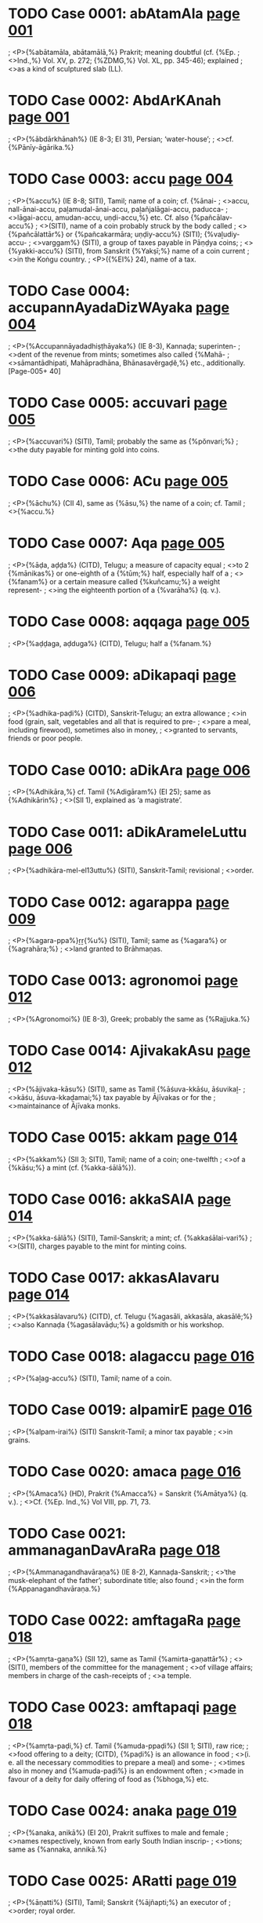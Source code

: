 * TODO Case 0001: abAtamAla [[http://www.sanskrit-lexicon.uni-koeln.de/scans/awork/apidev/servepdf.php?dict=ieg&page=001][page 001]]
;  <P>{%abātamāla, abātamālā,%} Prakrit; meaning doubtful (cf. {%Ep.
;  <>Ind.,%} Vol. XV, p. 272; {%ZDMG,%} Vol. XL, pp. 345-46); explained
;  <>as a kind of sculptured slab (LL).

* TODO Case 0002: AbdArKAnah [[http://www.sanskrit-lexicon.uni-koeln.de/scans/awork/apidev/servepdf.php?dict=ieg&page=001][page 001]]
;  <P>{%ābdārkhānah%} (IE 8-3; EI 31), Persian; ‘water-house’;
;  <>cf. {%Pānīy-āgārika.%}

* TODO Case 0003: accu [[http://www.sanskrit-lexicon.uni-koeln.de/scans/awork/apidev/servepdf.php?dict=ieg&page=004][page 004]]
;  <P>{%accu%} (IE 8-8; SITI), Tamil; name of a coin; cf. {%ānai-
;  <>accu, nall-ānai-accu, paḻamudal-ānai-accu, paḻañjalāgai-accu, paducca-
;  <>lāgai-accu, amudan-accu, uṇḍi-accu,%} etc. Cf. also {%pañcālav-accu%}
;  <>(SITI), name of a coin probably struck by the body called
;  <>{%pañcālattār%} or {%pañcakarmāra; uṇḍiy-accu%} (SITI); {%vaḻudiy-accu-
;  <>varggam%} (SITI), a group of taxes payable in Pāṇḍya coins;
;  <>{%yakki-accu%} (SITI), from Sanskrit {%Yakṣī;%} name of a coin current
;  <>in the Koṅgu country.
;  <P>({%EI%} 24), name of a tax.

* TODO Case 0004: accupannAyadaDizWAyaka [[http://www.sanskrit-lexicon.uni-koeln.de/scans/awork/apidev/servepdf.php?dict=ieg&page=004][page 004]]
;  <P>{%Accupannāyadadhiṣṭhāyaka%} (IE 8-3), Kannaḍa; superinten-
;  <>dent of the revenue from mints; sometimes also called {%Mahā-
;  <>sāmantādhipati, Mahāpradhāna, Bhānasavĕrgaḍĕ,%} etc., additionally. [Page-005+ 40]

* TODO Case 0005: accuvari [[http://www.sanskrit-lexicon.uni-koeln.de/scans/awork/apidev/servepdf.php?dict=ieg&page=005][page 005]]
;  <P>{%accuvari%} (SITI), Tamil; probably the same as {%pŏnvari;%}
;  <>the duty payable for minting gold into coins.

* TODO Case 0006: ACu [[http://www.sanskrit-lexicon.uni-koeln.de/scans/awork/apidev/servepdf.php?dict=ieg&page=005][page 005]]
;  <P>{%āchu%} (CII 4), same as {%āsu,%} the name of a coin; cf. Tamil
;  <>{%accu.%}

* TODO Case 0007: Aqa [[http://www.sanskrit-lexicon.uni-koeln.de/scans/awork/apidev/servepdf.php?dict=ieg&page=005][page 005]]
;  <P>{%āḍa, aḍḍa%} (CITD), Telugu; a measure of capacity equal
;  <>to 2 {%mānikas%} or one-eighth of a {%tūm;%} half, especially half of a
;  <>{%fanam%} or a certain measure called {%kuñcamu;%} a weight represent-
;  <>ing the eighteenth portion of a {%varāha%} (q. v.).

* TODO Case 0008: aqqaga [[http://www.sanskrit-lexicon.uni-koeln.de/scans/awork/apidev/servepdf.php?dict=ieg&page=005][page 005]]
;  <P>{%aḍḍaga, aḍduga%} (CITD), Telugu; half a {%fanam.%}

* TODO Case 0009: aDikapaqi [[http://www.sanskrit-lexicon.uni-koeln.de/scans/awork/apidev/servepdf.php?dict=ieg&page=006][page 006]]
;  <P>{%adhika-paḍi%} (CITD), Sanskrit-Telugu; an extra allowance
;  <>in food (grain, salt, vegetables and all that is required to pre-
;  <>pare a meal, including firewood), sometimes also in money,
;  <>granted to servants, friends or poor people.

* TODO Case 0010: aDikAra [[http://www.sanskrit-lexicon.uni-koeln.de/scans/awork/apidev/servepdf.php?dict=ieg&page=006][page 006]]
;  <P>{%Adhikāra,%} cf. Tamil {%Adigāram%} (EI 25); same as {%Adhikārin%}
;  <>(SII 1), explained as ‘a magistrate’.

* TODO Case 0011: aDikArameleLuttu [[http://www.sanskrit-lexicon.uni-koeln.de/scans/awork/apidev/servepdf.php?dict=ieg&page=006][page 006]]
;  <P>{%adhikāra-mel-el13uttu%} (SITI), Sanskrit-Tamil; revisional
;  <>order.

* TODO Case 0012: agarappa [[http://www.sanskrit-lexicon.uni-koeln.de/scans/awork/apidev/servepdf.php?dict=ieg&page=009][page 009]]
;  <P>{%agara-ppa%}ṟṟ{%u%} (SITI), Tamil; same as {%agara%} or {%agrahāra;%}
;  <>land granted to Brāhmaṇas.

* TODO Case 0013: agronomoi [[http://www.sanskrit-lexicon.uni-koeln.de/scans/awork/apidev/servepdf.php?dict=ieg&page=012][page 012]]
;  <P>{%Agronomoi%} (IE 8-3), Greek; probably the same as {%Rajjuka.%}

* TODO Case 0014: AjivakakAsu [[http://www.sanskrit-lexicon.uni-koeln.de/scans/awork/apidev/servepdf.php?dict=ieg&page=012][page 012]]
;  <P>{%ājivaka-kāsu%} (SITI), same as Tamil {%āśuva-kkāśu, āśuvikaḻ-
;  <>kāśu, āśuva-kkaḍamai;%} tax payable by Ājīvakas or for the
;  <>maintainance of Ājīvaka monks.

* TODO Case 0015: akkam [[http://www.sanskrit-lexicon.uni-koeln.de/scans/awork/apidev/servepdf.php?dict=ieg&page=014][page 014]]
;  <P>{%akkam%} (SII 3; SITI), Tamil; name of a coin; one-twelfth
;  <>of a {%kāśu;%} a mint (cf. {%akka-śālā%}).

* TODO Case 0016: akkaSAlA [[http://www.sanskrit-lexicon.uni-koeln.de/scans/awork/apidev/servepdf.php?dict=ieg&page=014][page 014]]
;  <P>{%akka-śālā%} (SITI), Tamil-Sanskrit; a mint; cf. {%akkaśālai-vari%}
;  <>(SITI), charges payable to the mint for minting coins.

* TODO Case 0017: akkasAlavaru [[http://www.sanskrit-lexicon.uni-koeln.de/scans/awork/apidev/servepdf.php?dict=ieg&page=014][page 014]]
;  <P>{%akkasālavaru%} (CITD), cf. Telugu {%agasāli, akkasāla, akasālĕ;%}
;  <>also Kannaḍa {%agasālavāḍu;%} a goldsmith or his workshop.

* TODO Case 0018: alagaccu [[http://www.sanskrit-lexicon.uni-koeln.de/scans/awork/apidev/servepdf.php?dict=ieg&page=016][page 016]]
;  <P>{%aḻag-accu%} (SITI), Tamil; name of a coin.

* TODO Case 0019: alpamirE [[http://www.sanskrit-lexicon.uni-koeln.de/scans/awork/apidev/servepdf.php?dict=ieg&page=016][page 016]]
;  <P>{%alpam-irai%} (SITI) Sanskrit-Tamil; a minor tax payable
;  <>in grains.

* TODO Case 0020: amaca [[http://www.sanskrit-lexicon.uni-koeln.de/scans/awork/apidev/servepdf.php?dict=ieg&page=016][page 016]]
;  <P>{%Amaca%} (HD), Prakrit {%Amacca%} = Sanskrit {%Amātya%} (q. v.).
;  <>Cf. {%Ep. Ind.,%} Vol VIII, pp. 71, 73.

* TODO Case 0021: ammanaganDavAraRa [[http://www.sanskrit-lexicon.uni-koeln.de/scans/awork/apidev/servepdf.php?dict=ieg&page=018][page 018]]
;  <P>{%Ammanagandhavāraṇa%} (IE 8-2), Kannaḍa-Sanskrit;
;  <>‘the musk-elephant of the father’; subordinate title; also found
;  <>in the form {%Appanagandhavāraṇa.%}

* TODO Case 0022: amftagaRa [[http://www.sanskrit-lexicon.uni-koeln.de/scans/awork/apidev/servepdf.php?dict=ieg&page=018][page 018]]
;  <P>{%amṛta-gaṇa%} (SII 12), same as Tamil {%amirta-gaṇattār%}
;  <>(SITI), members of the committee for the management
;  <>of village affairs; members in charge of the cash-receipts of
;  <>a temple.

* TODO Case 0023: amftapaqi [[http://www.sanskrit-lexicon.uni-koeln.de/scans/awork/apidev/servepdf.php?dict=ieg&page=018][page 018]]
;  <P>{%amṛta-paḍi,%} cf. Tamil {%amuda-ppaḍi%} (SII 1; SITI), raw rice;
;  <>food offering to a deity; (CITD), {%paḍi%} is an allowance in food
;  <>(i. e. all the necessary commodities to prepare a meal) and some-
;  <>times also in money and {%amuda-paḍi%} is an endowment often
;  <>made in favour of a deity for daily offering of food as {%bhoga,%} etc.

* TODO Case 0024: anaka [[http://www.sanskrit-lexicon.uni-koeln.de/scans/awork/apidev/servepdf.php?dict=ieg&page=019][page 019]]
;  <P>{%anaka, anikā%} (EI 20), Prakrit suffixes to male and female
;  <>names respectively, known from early South Indian inscrip-
;  <>tions; same as {%annaka, annikā.%}

* TODO Case 0025: ARatti [[http://www.sanskrit-lexicon.uni-koeln.de/scans/awork/apidev/servepdf.php?dict=ieg&page=019][page 019]]
;  <P>{%āṇatti%} (SITI), Tamil; Sanskrit {%ājñapti;%} an executor of
;  <>order; royal order.

* TODO Case 0026: anesAhiRivergaqa [[http://www.sanskrit-lexicon.uni-koeln.de/scans/awork/apidev/servepdf.php?dict=ieg&page=019][page 019]]
;  <P>{%Anĕsāhiṇi-vĕrgaḍa%} ({%A. R. Ep.,%} 1958-59, p. 12), Kannaḍa;
;  <>official designation; same as Sanskrit {%Gaja-sādhanik-ādhyakṣa.%}

* TODO Case 0027: aNgaqasidDAya [[http://www.sanskrit-lexicon.uni-koeln.de/scans/awork/apidev/servepdf.php?dict=ieg&page=020][page 020]]
;  <P>{%aṅgaḍa-siddhāya%} (CITD), Telugu-Sanskrit; fixed revenue
;  <>from shops.

* TODO Case 0028: aNgavEdya [[http://www.sanskrit-lexicon.uni-koeln.de/scans/awork/apidev/servepdf.php?dict=ieg&page=021][page 021]]
;  <P>{%Aṅga-vaidya%} (SITI), same as Tamil {%Aṅga-vavicciyar;%} a
;  <>physician.

* TODO Case 0029: aniketos [[http://www.sanskrit-lexicon.uni-koeln.de/scans/awork/apidev/servepdf.php?dict=ieg&page=021][page 021]]
;  <P>{%Aniketŏs%} (IE 8-2), Greek; royal title; ‘unopposed’;
;  <>translated into Prakrit as {%Apadihata%} (Sanskrit {%Apratihata%}).

* TODO Case 0030: aYjazwasaBA [[http://www.sanskrit-lexicon.uni-koeln.de/scans/awork/apidev/servepdf.php?dict=ieg&page=021][page 021]]
;  <P>{%añjaṣṭa-sabhā, añjaṣṭa-śattu-sabhai%} (SITI), Tamil-Sanskrit;
;  <>village committee of five or eight members. Cf. {%pañca-kula%}
;  <>and {%aṣṭa-kula.%}

* TODO Case 0031: aYjuvaRRam [[http://www.sanskrit-lexicon.uni-koeln.de/scans/awork/apidev/servepdf.php?dict=ieg&page=021][page 021]]
;  <P>{%añjuvaṇṇam%} (SITI; EI 35), Tamil; Sanskrit {%pañca-varṇa;%} the
;  <>five artisan classes; called {%hañjamāna%} in Kannaḍa inscriptions;
;  <>sometimes regarded as a form of Persian {%anjuman.%}

* TODO Case 0032: aNkakAra [[http://www.sanskrit-lexicon.uni-koeln.de/scans/awork/apidev/servepdf.php?dict=ieg&page=021][page 021]]
;  <P>{%aṅkakāra%} (EI 3, 4), a champion; same as Telugu-Kannaḍa
;  <>{%aṅkakā%}ṟ{%a,%} sometimes explained as ‘a soldier or warrior who took
;  <>a vow to defend his master and fight in the latter's cause to
;  <>death’ ({%Hyderabad Archaeological Series,%} No. 18, p. 34). See {%aṅka.%}

* TODO Case 0033: aRRanasiMha [[http://www.sanskrit-lexicon.uni-koeln.de/scans/awork/apidev/servepdf.php?dict=ieg&page=022][page 022]]
;  <P>{%Aṇṇanasiṁha%} (IE 8-2), Kannaḍa; ‘the lion of the brother’;
;  <>a subordinate title. Cf. {%Ayyanasiṁha.%}

* TODO Case 0034: antarAyakkASu [[http://www.sanskrit-lexicon.uni-koeln.de/scans/awork/apidev/servepdf.php?dict=ieg&page=023][page 023]]
;  <P>{%antarāya-kkāśu, antarāya-ppāṭṭam%} (SITI), Sanskrit-Tamil;
;  <>explained as ‘internal taxes or minor taxes like the profession
;  <>tax, etc., payable to the village assembly’.

* TODO Case 0035: anuBogappa [[http://www.sanskrit-lexicon.uni-koeln.de/scans/awork/apidev/servepdf.php?dict=ieg&page=024][page 024]]
;  <P>{%anubhoga-ppa%}ṟṟ-ŏl13{%ugu%} (SITI), Sanskrit-Tamil; renewal
;  <>of title deeds.

* TODO Case 0036: anugajIvita [[http://www.sanskrit-lexicon.uni-koeln.de/scans/awork/apidev/servepdf.php?dict=ieg&page=024][page 024]]
;  <P>{%anuga-jīvita,%} spelt in Kannaḍa as {%aṇuga-jīvita%} or {%aṇuṁga-jīvita%}
;  <>(SII 11-1), a fief held by a king's subordinate for his main-
;  <>tenance; similar to {%bīḻa-vṛtti, bīḻ-ānuvṛtti.%}

* TODO Case 0037: apavaraka [[http://www.sanskrit-lexicon.uni-koeln.de/scans/awork/apidev/servepdf.php?dict=ieg&page=025][page 025]]
;  <P>{%apavaraka,%} cf. Prakrit {%avaraka%} (EI 20; LL), a cell.

* TODO Case 0038: apohana [[http://www.sanskrit-lexicon.uni-koeln.de/scans/awork/apidev/servepdf.php?dict=ieg&page=025][page 025]]
;  <P>{%apohana%} (SITI), waste or uncultivated; cf. Tamil {%agovana,%}
;  <>waste land. [Page-026+ 40]

* TODO Case 0039: apracarAja [[http://www.sanskrit-lexicon.uni-koeln.de/scans/awork/apidev/servepdf.php?dict=ieg&page=026][page 026]]
;  <P>{%Apracarāja%} (IE 8-2, 8-3), Prakrit; Sanskrit {%Apratyagrāja%}
;  <>(q. v.).

* TODO Case 0040: ArakzADikfta [[http://www.sanskrit-lexicon.uni-koeln.de/scans/awork/apidev/servepdf.php?dict=ieg&page=026][page 026]]
;  <P>{%Ārakṣ-ādhikṛta%} (IE 8-3); cf. Prakrit {%Ārakh-ādhikata%} (EI 2), a
;  <>police officer; a magistrate looking after the maintenance of law
;  <>and order, or the chief of the king's body-guards; same as
;  <>{%Ārakṣika.%}

* TODO Case 0041: Arakzika [[http://www.sanskrit-lexicon.uni-koeln.de/scans/awork/apidev/servepdf.php?dict=ieg&page=026][page 026]]
;  <P>{%Ārakṣika%} (EI 10), cf. Prakrit {%Ārakhiya%} (EI 2), a police
;  <>officer; same as {%Arakṣ-ādhikṛta,%} and also {%Talāra%} (q. v.) and
;  <>{%Daṇḍapāśika%} (q. v.); cf. {%IHQ,%} December 1960, p. 266.

* TODO Case 0042: arcanAviBavakARi [[http://www.sanskrit-lexicon.uni-koeln.de/scans/awork/apidev/servepdf.php?dict=ieg&page=027][page 027]]
;  <P>{%arcanā-vibhava-kāṇi%} (SITI), Sanskrit-Tamil; rent-free
;  <>land granted to temple priests.

* TODO Case 0043: ArdrA [[http://www.sanskrit-lexicon.uni-koeln.de/scans/awork/apidev/servepdf.php?dict=ieg&page=028][page 028]]
;  <P>{%ārdrā%} (SITI), Tamil {%ātrai;%} probably, the expenses for
;  <>the {%ārdrā%} festival in the month of Mārgaḻi.

* TODO Case 0044: AruvaRa [[http://www.sanskrit-lexicon.uni-koeln.de/scans/awork/apidev/servepdf.php?dict=ieg&page=029][page 029]]
;  <P>{%āruvaṇa%} (EI 27), same as Tamil {%a%}ṟ{%uvaṇa%} (IA 19),
;  <>the tax of six {%paṇas%} levied on {%mānya%} lands.

* TODO Case 0045: Arya [[http://www.sanskrit-lexicon.uni-koeln.de/scans/awork/apidev/servepdf.php?dict=ieg&page=029][page 029]]
;  <P>{%ārya,%} cf. Tamil {%ayyar%} (EI 25), the father.
;  <P>{%Cf. bhadatasa aya-Isipālitasa,%} ‘of the Reverend Lord
;  <P>Ṛṣipālita’ ({%Ind. Ant.,%} Vol. XI, p. 29).
;  <P>({%SII%} 1), a [Jain] saint.

* TODO Case 0046: Aryaka [[http://www.sanskrit-lexicon.uni-koeln.de/scans/awork/apidev/servepdf.php?dict=ieg&page=029][page 029]]
;  <P>{%āryaka,%} Prakrit {%ajjaka, ayyaka%} (EI 20, 28; CII 3; IA 15),
;  <>the grandfather; father's father. Cf. {%prārya, āryikā.%}
;  <P>{%Cf.%} Prakrit {%ajjaka%} (EI 24), an ascetic.

* TODO Case 0047: AryakA [[http://www.sanskrit-lexicon.uni-koeln.de/scans/awork/apidev/servepdf.php?dict=ieg&page=029][page 029]]
;  <P>{%āryakā,%} cf. Prakrit {%ajjakā%} (EI 24), Sanskrit {%āryikā;%}
;  <>a female ascetic of the Jain order.

* TODO Case 0048: Aryaputra [[http://www.sanskrit-lexicon.uni-koeln.de/scans/awork/apidev/servepdf.php?dict=ieg&page=029][page 029]]
;  <P>{%Ārya-putra,%} Prakrit {%Aya-puta%} (IE 8-2; EI 3; HD),
;  <>probably, title of a son of the ruling king. Cf. {%CII,%} Vol. I,
;  <>p. 175.

* TODO Case 0049: AryikA [[http://www.sanskrit-lexicon.uni-koeln.de/scans/awork/apidev/servepdf.php?dict=ieg&page=029][page 029]]
;  <P>{%āryikā,%} cf. Prakrit {%āyikā%} (EI 20, 28), the grandmother;
;  <>‘father's mother’; mentioned side by side with {%mahāmātṛkā,%}
;  <>‘mother's mother’ ({%Select Inscriptions,%} p. 225).

* TODO Case 0050: azwakula [[http://www.sanskrit-lexicon.uni-koeln.de/scans/awork/apidev/servepdf.php?dict=ieg&page=032][page 032]]
;  <P>{%aṣṭa-kula,%} cf. Tamil {%ūr-ĕṭṭu%} (SITI); the committee of eight
;  <>members of the village assembly ({%ūr%}); taxes payable for the
;  <>expenses of the committee (cf. {%eṇ-per-āyam%} which may also refer
;  <>to the eight major items of revenue). See {%añjaṣṭa-sabhā.%}
;  <P>{%Cf. aṣṭakul-ādhikaraṇa%} (IE 8-3; EI 31), an administrative
;  <>board (like the {%Pañcāyat%}) consisting of eight (or more)
;  <>members representing various classes or communities of people;
;  <>cf. {%grām-āṣṭa-kul-ādhikaraṇa; mahattar-ādy-aṣṭakul-ādhikaraṇa.%}

* TODO Case 0051: aSvati [[http://www.sanskrit-lexicon.uni-koeln.de/scans/awork/apidev/servepdf.php?dict=ieg&page=035][page 035]]
;  <P>{%Aśvati%} (EI 9), Tamil; same as {%Aśvinī.%}

* TODO Case 0052: Odayantrika [[http://www.sanskrit-lexicon.uni-koeln.de/scans/awork/apidev/servepdf.php?dict=ieg&page=037][page 037]]
;  <P>{%Audayantrika%} (LL), cf. Prakrit {%Odayantrika%} (EI 8); the
;  <>maker of hydraulic machines or the person owning or working
;  <>on such a machine.

* TODO Case 0053: OpaSatiko [[http://www.sanskrit-lexicon.uni-koeln.de/scans/awork/apidev/servepdf.php?dict=ieg&page=037][page 037]]
;  <P>{%Aupaśatiko,%} cf. Prakrit {%Opasati%} (EI 16), name of a
;  <>{%gotra.%}

* TODO Case 0054: AvaRa [[http://www.sanskrit-lexicon.uni-koeln.de/scans/awork/apidev/servepdf.php?dict=ieg&page=039][page 039]]
;  <P>{%āvaṇa%} (SITI), Tamil; a document; generally, a sale-deed;
;  <>also called {%vilaiy-āvaṇam;%} cf. {%āvaṇa-kkaḻari%} (SITI), a place
;  <>where documents like sale-deeds, etc., are registered; regis-
;  <>tration office.

* TODO Case 0055: avatAriamAvAsyA [[http://www.sanskrit-lexicon.uni-koeln.de/scans/awork/apidev/servepdf.php?dict=ieg&page=040][page 040]]
;  <P>{%avatāri-amāvāsyā%} (IA 18), Kannaḍa name for the new-
;  <>moon of Pauṣa.

* TODO Case 0056: avaRqAya [[http://www.sanskrit-lexicon.uni-koeln.de/scans/awork/apidev/servepdf.php?dict=ieg&page=041][page 041]]
;  <P>{%avaṇḍ-āya%} ({%Ep. Ind.,%} Vol. V, p. 96), Telugu; name
;  <>of a tax.

* TODO Case 0057: AveSanin [[http://www.sanskrit-lexicon.uni-koeln.de/scans/awork/apidev/servepdf.php?dict=ieg&page=041][page 041]]
;  <P>{%Āveśanin,%} cf. Prakrit {%Āvesani%} (EI 2; LL), the chief artisan;
;  <>the foreman of artisans.

* TODO Case 0058: ayyanaganDavAraRa [[http://www.sanskrit-lexicon.uni-koeln.de/scans/awork/apidev/servepdf.php?dict=ieg&page=042][page 042]]
;  <P>{%Ayyanagandhavāraṇa%} (IE 8-2), Kannaḍa-Sanskrit;
;  <>‘the musk-elephant of the grandfather’; a subordinate title.

* TODO Case 0059: ayyanasiMha [[http://www.sanskrit-lexicon.uni-koeln.de/scans/awork/apidev/servepdf.php?dict=ieg&page=042][page 042]]
;  <P>{%Ayyanasiṁha%} (IE 8-2), Kannaḍa-Sanskrit; ‘the lion of the
;  <>grandfather’; a subordinate title. Cf. {%Aṇṇanasiṁha.%}
;  <H>B

* TODO Case 0060: bAqa [[http://www.sanskrit-lexicon.uni-koeln.de/scans/awork/apidev/servepdf.php?dict=ieg&page=043][page 043]]
;  <P>{%bāḍa%} (EI 5), Kannaḍa; a town or village.
;  <P>({%IE%} 8-4), Kannaḍa; a small territorial unit like a
;  <>Pargana.

* TODO Case 0061: baqimAquvulu [[http://www.sanskrit-lexicon.uni-koeln.de/scans/awork/apidev/servepdf.php?dict=ieg&page=043][page 043]]
;  <P>{%baḍi-māḍuvulu%} (CITD) Telugu; a coin of unknown value.
;  <>{%Baḍi%} means ‘petty’ or ‘a tax’ and {%māḍuvu%} may be the same as
;  <>{%māḍa%} meaning half a {%dīnār%} or the tenth of a {%paṇa.%}

* TODO Case 0062: bAnasavergaqe [[http://www.sanskrit-lexicon.uni-koeln.de/scans/awork/apidev/servepdf.php?dict=ieg&page=045][page 045]]
;  <P>{%Bānasa-vĕrgaḍĕ%} (599-11-2), variant spelling of Kannaḍa
;  <>{%Bhānasa-vĕrgaḍĕ%} (q. v.).

* TODO Case 0063: bappa [[http://www.sanskrit-lexicon.uni-koeln.de/scans/awork/apidev/servepdf.php?dict=ieg&page=045][page 045]]
;  <P>{%bappa%} (EI 29, 30; CII 3; etc.), a Prakrit word meaning [Page-046+ 40]
;  <>‘the father’, often used in Sanskrit inscriptions. Cf. {%bappa-
;  <>bhaṭṭāraka-pāda-parigṛhīta%} (EI 31), epithet of certain rulers.

* TODO Case 0064: bAra [[http://www.sanskrit-lexicon.uni-koeln.de/scans/awork/apidev/servepdf.php?dict=ieg&page=046][page 046]]
;  <P>{%bāra%} (EI 13), Telugu; the distance between the ends of
;  <>out-stretched arms.

* TODO Case 0065: barkandAz [[http://www.sanskrit-lexicon.uni-koeln.de/scans/awork/apidev/servepdf.php?dict=ieg&page=046][page 046]]
;  <P>{%Barkandāz,%} Persian; same as {%Pāik%} (q. v.).

* TODO Case 0066: basileos [[http://www.sanskrit-lexicon.uni-koeln.de/scans/awork/apidev/servepdf.php?dict=ieg&page=046][page 046]]
;  <P>{%Basilĕos Basilĕon Mĕgalŏu%} (IE 8-2), Greek; ‘of the great
;  <>king of kings;’ used in the legend on the coins of the Scytho-
;  <>Parthian kings; adapted from old Persian {%Khshyāthiya Khshāya-
;  <>thiyānām,%} ‘the king of kings’; translated into Prakrit as {%Maha-
;  <>rajasa Rajarajasa%} (or {%Rajadirajasa%}) {%mahalasa%} (Sanskrit {%Mahā-
;  <>rājasya Rājarājasya mahataḥ%} or {%Rājātirājasya mahataḥ%}).

* TODO Case 0067: basileos [[http://www.sanskrit-lexicon.uni-koeln.de/scans/awork/apidev/servepdf.php?dict=ieg&page=046][page 046]]
;  <P>{%Basilĕos Mĕgalŏu%} (IE 8-2), Greek; ‘of the great king’,
;  <>found in the legend on the coins of Indo-Greek kings at first
;  <>translated in Prakrit as {%Rajasa mahatakasa%} (Sanskrit {%Rājñaḥ
;  <>mahataḥ%}) and later as {%Maharajasa%} (Sanskrit {%Mahārājasya%});
;  <>adapted from old Persian {%Kshāyathiya vazrka.%}

* TODO Case 0068: bAva [[http://www.sanskrit-lexicon.uni-koeln.de/scans/awork/apidev/servepdf.php?dict=ieg&page=046][page 046]]
;  <P>{%bāva%} ({%CII%} 3, etc.), a Prakrit word denoting ‘a relative
;  <>of the same generation with the father’; generally, ‘an uncle’;
;  <>used in Sanskrit inscriptions.

* TODO Case 0069: beRwakAra [[http://www.sanskrit-lexicon.uni-koeln.de/scans/awork/apidev/servepdf.php?dict=ieg&page=046][page 046]]
;  <P>{%Beṇṭakāra%} (CITD), same as {%Beṭakāra, beṭa%} (Telugu-
;  <>Kannaḍa) meaning ‘the separation of lovers’. As an epithet of
;  <>a ruler, {%Beṇṭakāra%} means ‘one who causes the separation of his [Page-047+ 40]
;  <>enemies’ wives from their husbands’; cf. {%ripu-nārī-vaidhavya-vidhā-
;  <>yak-ācārya,%} ‘one who renders the wives of his enemies widows’.

* TODO Case 0070: BadraGawa [[http://www.sanskrit-lexicon.uni-koeln.de/scans/awork/apidev/servepdf.php?dict=ieg&page=047][page 047]]
;  <P>{%bhadra-ghaṭa,%} cf. Tamil {%pattira-kaḍam%} (SITI), a pot
;  <>filled with water and sanctified by rites.

* TODO Case 0071: BakzaRa [[http://www.sanskrit-lexicon.uni-koeln.de/scans/awork/apidev/servepdf.php?dict=ieg&page=049][page 049]]
;  <P>{%bhakṣaṇa,%} Tamil {%pakkiṇam%} (SITI), confection.

* TODO Case 0072: BaktAdAya [[http://www.sanskrit-lexicon.uni-koeln.de/scans/awork/apidev/servepdf.php?dict=ieg&page=049][page 049]]
;  <P>{%bhakt-ādāya%} (SITI), same as Tamil {%pakt-ātāyam%} (SITI),
;  <>revenue in rice or paddy. Cf. {%bhakt-āya.%}

* TODO Case 0073: BaktAya [[http://www.sanskrit-lexicon.uni-koeln.de/scans/awork/apidev/servepdf.php?dict=ieg&page=049][page 049]]
;  <P>{%bhakt-āya,%} cf. Kannaḍa {%bhatt-āya%} (SII 11-1); same as
;  <>{%bhakt-ādāya.%}

* TODO Case 0074: BaMqi [[http://www.sanskrit-lexicon.uni-koeln.de/scans/awork/apidev/servepdf.php?dict=ieg&page=049][page 049]]
;  <P>{%bhaṁḍi%} (CITD), same as Telugu {%baṁḍi,%} ‘a cart’; really
;  <>‘a cart load’.

* TODO Case 0075: BAnasavergaqe [[http://www.sanskrit-lexicon.uni-koeln.de/scans/awork/apidev/servepdf.php?dict=ieg&page=049][page 049]]
;  <P>{%Bhānasa-vĕrgaḍĕ%} (IE 8-3), Kannaḍa; same as {%Mahānas-
;  <>ādhyakṣa;%} superintendent of the royal kitchen. Cf. {%Sūpakāra-
;  <>pati, Khādyaṭapākika, Mahānasika.%}

* TODO Case 0076: BARqAra [[http://www.sanskrit-lexicon.uni-koeln.de/scans/awork/apidev/servepdf.php?dict=ieg&page=050][page 050]]
;  <P>{%bhāṇḍāra,%} cf. Tamil {%paṇḍāra-kkal%} (SITI), stone of standard
;  <>weight used in the treasury; also cf. {%paṇḍāra-kkaṇkāṇi,%} treasury
;  <>officer, supervisor of the treasury.
;  <P>({%IA%} 23), the five images used in the worship of {%Bhūtas,%}
;  <>e. g., Jārandāya, etc.
;  <P>{%Cf. paṇḍāram%} (SII 1), a treasury; a Śaiva mendicant.

* TODO Case 0077: BARqArapustaka [[http://www.sanskrit-lexicon.uni-koeln.de/scans/awork/apidev/servepdf.php?dict=ieg&page=050][page 050]]
;  <P>{%Bhāṇḍāra-pustaka,%} cf. Tamil {%baṇḍāra-ppottagam%} (EI 25),
;  <>literally, ‘account book of the treasury’; a treasury accountant.

* TODO Case 0078: BAratavar [[http://www.sanskrit-lexicon.uni-koeln.de/scans/awork/apidev/servepdf.php?dict=ieg&page=050][page 050]]
;  <P>{%Bhāratavar%} (SITI), Tamil; fishermen.

* TODO Case 0079: BawAra [[http://www.sanskrit-lexicon.uni-koeln.de/scans/awork/apidev/servepdf.php?dict=ieg&page=051][page 051]]
;  <P>{%Bhaṭāra%} (IE 8-2), Kannaḍa corruption of {%Bhaṭṭāraka;%}
;  <>also spelt {%Bhaḍāra%} and {%Bhaḻāra.%}

* TODO Case 0080: BavizyakkiqEppu [[http://www.sanskrit-lexicon.uni-koeln.de/scans/awork/apidev/servepdf.php?dict=ieg&page=053][page 053]]
;  <P>{%bhaviṣya-kkiḍai-ppu%}ṟ{%am%} (SITI), Sanskrit-Tamil; tax-
;  <>free land set apart to enable a teacher to reside permanently
;  <>in a village for teaching.

* TODO Case 0081: BikzuhalaparihAra [[http://www.sanskrit-lexicon.uni-koeln.de/scans/awork/apidev/servepdf.php?dict=ieg&page=053][page 053]]
;  <P>{%Bhikṣuhala-parihāra,%} cf. Prakrit {%Bhikhuhala-parihāra%} (HRS),
;  <>known from Śātavāhana records as a number of privileges
;  <>relating to rent-free land belonging to the community of
;  <>Buddhist monks.

* TODO Case 0082: BogiyAr [[http://www.sanskrit-lexicon.uni-koeln.de/scans/awork/apidev/servepdf.php?dict=ieg&page=056][page 056]]
;  <P>{%bhogiyār%} (SITI), Tamil; mistress, concubine; cf. {%bhogyār.%}

* TODO Case 0083: Boi [[http://www.sanskrit-lexicon.uni-koeln.de/scans/awork/apidev/servepdf.php?dict=ieg&page=056][page 056]]
;  <P>{%Bhoi,%} Telugu modification of Sanskrit {%Bhogin%} (q. v.);
;  <>palanquin-bearer ({%Ep. Ind.,%} Vol. XVIII, p. 308, note 8).

* TODO Case 0084: BumBuka [[http://www.sanskrit-lexicon.uni-koeln.de/scans/awork/apidev/servepdf.php?dict=ieg&page=058][page 058]]
;  <P>{%bhumbhuka%} (EI 13), Kannaḍa; cf. {%bhuvana-bhumbhuka,%}
;  <>probably, ‘an ornament of the world’.

* TODO Case 0085: bIlAnuvftti [[http://www.sanskrit-lexicon.uni-koeln.de/scans/awork/apidev/servepdf.php?dict=ieg&page=059][page 059]]
;  <P>{%bīḻ-ānuvṛtti,%} also called {%bīḻa-vṛtti%} (599 11-1), Kannaḍa-
;  <>Sanskrit; fief held by a king's subordinate for his mainte-
;  <>nance; cf. {%anuga-jīvita.%}

* TODO Case 0086: bilkoqe [[http://www.sanskrit-lexicon.uni-koeln.de/scans/awork/apidev/servepdf.php?dict=ieg&page=059][page 059]]
;  <P>{%bilkoḍe%} (EI 28), Kannaḍa; tolls.

* TODO Case 0087: bittuvawwa [[http://www.sanskrit-lexicon.uni-koeln.de/scans/awork/apidev/servepdf.php?dict=ieg&page=060][page 060]]
;  <P>{%bittuvaṭṭa%} ({%A.R. Ep.,%} 1958-59, p. 10), Kannaḍa; probably
;  <>also called {%bittukaṭṭe;%} explained as ‘a portion of the produce
;  <>derived from the lands irrigated by tanks, or wet land irriga-
;  <>ted by a tank, granted to the person who built the tank or
;  <>repaired it.’

* TODO Case 0088: boppa [[http://www.sanskrit-lexicon.uni-koeln.de/scans/awork/apidev/servepdf.php?dict=ieg&page=060][page 060]]
;  <P>{%boppa%} (CII 3), a Prakrit word meaning ‘the father’; see
;  <>{%bappa.%}

* TODO Case 0089: brahmadeyakki [[http://www.sanskrit-lexicon.uni-koeln.de/scans/awork/apidev/servepdf.php?dict=ieg&page=061][page 061]]
;  <P>{%brahmadeya-kki%}l13{%avar%} (SITI), Sanskrit-Tamil; sole owner of
;  <>a Brahmadeya village; sometimes supposed to be the headman
;  <>or chief of a Brahmadeya village.

* TODO Case 0090: brAhmaRarASakkARam [[http://www.sanskrit-lexicon.uni-koeln.de/scans/awork/apidev/servepdf.php?dict=ieg&page=061][page 061]]
;  <P>{%brāhmaṇa-rāśa(rāja)-kkāṇam%} (SITI), Sanskrit-Tamil; tax
;  <>payable by the Brāhmaṇa ({%Purohita%}) to the king.

* TODO Case 0091: bfhacCulka [[http://www.sanskrit-lexicon.uni-koeln.de/scans/awork/apidev/servepdf.php?dict=ieg&page=062][page 062]]
;  <P>{%bṛhac-chulka,%} cf. Kannaḍa {%perjuṅka, perujuṅka, pejjuṅka,
;  <>hejjuṅka.%}

* TODO Case 0092: bfhaddeva [[http://www.sanskrit-lexicon.uni-koeln.de/scans/awork/apidev/servepdf.php?dict=ieg&page=062][page 062]]
;  <P>{%Bṛhaddeva,%} cf. Tamil {%Periya-devar%} (SITI), literally, ‘the
;  <>great king’; the predecessor or predecessors of the ruling mon-
;  <>arch; also called {%Periya-perumāḻ%} sometimes indicating the para-
;  <>mount sovereign or emperor. Cf. {%Bṛhan-nṛpati.%}

* TODO Case 0093: bUrequ [[http://www.sanskrit-lexicon.uni-koeln.de/scans/awork/apidev/servepdf.php?dict=ieg&page=063][page 063]]
;  <P>{%būreḍu%} (CITD), Telugu; an unknown quantity.

* TODO Case 0094: busiBaMqAlu [[http://www.sanskrit-lexicon.uni-koeln.de/scans/awork/apidev/servepdf.php?dict=ieg&page=063][page 063]]
;  <P>{%busi-bhaṁḍālu%} (CITD), Telugu; probably, stores of un-
;  <>husked grain. Cf. {%kola-bhaṁdālu.%} [Page-064+ 39]

* TODO Case 0095: cEtyagfha [[http://www.sanskrit-lexicon.uni-koeln.de/scans/awork/apidev/servepdf.php?dict=ieg&page=064][page 064]]
;  <P>{%caitya-gṛha%} (EI 8, 33, LL), Buddhist; cf. Prakrit {%cetiya-ghara.%}
;  <>(EI 24), the hall for worship or prayer; hall in a monastery.

* TODO Case 0096: cakravAlagiri [[http://www.sanskrit-lexicon.uni-koeln.de/scans/awork/apidev/servepdf.php?dict=ieg&page=065][page 065]]
;  <P>{%Cakravāla-giri%} (SITI), same as Tamil {%Śakkaravāḻam;%} a
;  <>mythical mountain encircling the earth; the horizon.

* TODO Case 0097: calamartigaRqa [[http://www.sanskrit-lexicon.uni-koeln.de/scans/awork/apidev/servepdf.php?dict=ieg&page=065][page 065]]
;  <P>{%Calamartigaṇḍa%} (CITD), Telugu-Kannaḍa; a title of the
;  <>Kākatīya kings; from Kannaḍa {%gaṇḍa%} meaning ‘the husband,
;  <>lord, master,’ i. e. ‘one who can control or punish’, and Telugu
;  <>{%calam%} meaning ‘obstinacy, rudeness, overbearing’; transalated
;  <>as ‘one who is the controller or punisher of spiteful men or
;  <>men of overbearing conduct’.

* TODO Case 0098: caRdeSvarapperuvilE [[http://www.sanskrit-lexicon.uni-koeln.de/scans/awork/apidev/servepdf.php?dict=ieg&page=066][page 066]]
;  <P>{%Caṇdeśvara-pperuvilai%} (SITI), Sanskrit-Tamil; literally, the
;  <>sale-price of Caṇḍeśvara, the traditional executive of Śiva
;  <>temples; actually, sale-price of land purchased from a Śiva
;  <>temple.

* TODO Case 0099: candrAdityavat [[http://www.sanskrit-lexicon.uni-koeln.de/scans/awork/apidev/servepdf.php?dict=ieg&page=066][page 066]]
;  <P>{%candrādityavat%} (SITI), same as Tamil {%candrādittaval,
;  <>candrādittavar;%} ‘as long as the moon and the sun last’; ‘in
;  <>perpetuity’.

* TODO Case 0100: caNkrama [[http://www.sanskrit-lexicon.uni-koeln.de/scans/awork/apidev/servepdf.php?dict=ieg&page=066][page 066]]
;  <P>{%caṅkrama%} (LL), Prakrit {%caṁkama%} (EI 24); a promenade,
;  <>a walk.

* TODO Case 0101: cash [[http://www.sanskrit-lexicon.uni-koeln.de/scans/awork/apidev/servepdf.php?dict=ieg&page=067][page 067]]
;  <P>{%cash%} (IE 8-8), Anglicised form of Tamil {%kāśu;%} name of a
;  <>small copper coin.

* TODO Case 0102: cawwa [[http://www.sanskrit-lexicon.uni-koeln.de/scans/awork/apidev/servepdf.php?dict=ieg&page=068][page 068]]
;  <P>{%Caṭṭa%} ({%EI%} 25), Tamil corruption of Sanskrit {%Chātra;%}
;  <>a student.
;  <P>({%IE%} 8-3), cf. {%a-caṭṭa-bhaṭṭa-praveśa%} ({%IE%} 8-5); same as {%Cāṭa%}
;  <>of earlier records.

* TODO Case 0103: cAtupaqi [[http://www.sanskrit-lexicon.uni-koeln.de/scans/awork/apidev/servepdf.php?dict=ieg&page=068][page 068]]
;  <P>{%cātu-paḍi%} (CITD), Telugu; an offering of food to the deity.

* TODO Case 0104: caturAlaya [[http://www.sanskrit-lexicon.uni-koeln.de/scans/awork/apidev/servepdf.php?dict=ieg&page=069][page 069]]
;  <P>{%catur-ālaya%} (EI 24), known, especially from Tamil inscrip-
;  <>tions, in the sense of ‘a hall or pavilion attached to a temple’;
;  <>also called {%caṭuḥ-śālā.%}

* TODO Case 0105: caturDarapratIhAra [[http://www.sanskrit-lexicon.uni-koeln.de/scans/awork/apidev/servepdf.php?dict=ieg&page=069][page 069]]
;  <P>{%Caturdhara-pratīhāra,%} cf. Kannaḍa {%Sodare-vadiyara%} ({%Hydera-
;  <>bad Archaeological Series,%} No. 18, p. 34); explained as ‘the chief
;  <>of the royal guards’. {%Caturdhara%} is modern {%Caudhari,%} written
;  <>in Kannaḍa as {%Saudore, Saudare, Caudore, Cavudore%} and {%Cavudari%}
;  <>and explained as ‘an officer of the royal guard’.

* TODO Case 0106: caturvediBawwattAnapperumakkal [[http://www.sanskrit-lexicon.uni-koeln.de/scans/awork/apidev/servepdf.php?dict=ieg&page=070][page 070]]
;  <P>{%caturvedi-bhaṭṭa-ttāna-pperumakkaḻ%} (SITI), Sanskrit-Tamil;
;  <>general assembly of the Vedic scholars in a Brāhmaṇa village.

* TODO Case 0107: cavarAlu [[http://www.sanskrit-lexicon.uni-koeln.de/scans/awork/apidev/servepdf.php?dict=ieg&page=072][page 072]]
;  <P>{%cavarālu%} (CITD), Telugu; also called {%savarālu, savara-
;  <>mulu;%} the hair of the {%camarī-mṛga,%} used by women as queue;
;  <>also {%cavara, camara%} or {%cāmara,%} the chowrie ({%cauri%}) or long brush
;  <>or fan usually made of the tail of the yak, which was one of
;  <>the insignia of royalty.

* TODO Case 0108: cInakkanakam [[http://www.sanskrit-lexicon.uni-koeln.de/scans/awork/apidev/servepdf.php?dict=ieg&page=074][page 074]]
;  <P>{%Cīna-kkanakam%} (IE 8-8), Tamil; ‘the Chinese gold coin’.

* TODO Case 0109: ciravida [[http://www.sanskrit-lexicon.uni-koeln.de/scans/awork/apidev/servepdf.php?dict=ieg&page=074][page 074]]
;  <P>{%ciravida%} (CITD), Telugu; name of a coin; probably a
;  <>special kind of {%gadyāṇa.%}

* TODO Case 0110: cUrakAra [[http://www.sanskrit-lexicon.uni-koeln.de/scans/awork/apidev/servepdf.php?dict=ieg&page=076][page 076]]
;  <P>{%Cūrakāra,%} cf. {%Cū%}ṟ{%akāra%} (CITD), from Telugu-Kannaḍa
;  <>{%cū%}ṟ{%a%} and Sanskrit {%kāra;%} ‘one who has plundered’.

* TODO Case 0111: dakziRI [[http://www.sanskrit-lexicon.uni-koeln.de/scans/awork/apidev/servepdf.php?dict=ieg&page=078][page 078]]
;  <P>{%dakṣiṇī, dākṣiṇya,%} cf. Prakrit {%dachini%} (ML); same as {%dakṣiṇā.%}

* TODO Case 0112: dalavAyi [[http://www.sanskrit-lexicon.uni-koeln.de/scans/awork/apidev/servepdf.php?dict=ieg&page=078][page 078]]
;  <P>{%Dalavāyi%} (CITD), Telugu-Kannaḍa; a general, a chief-
;  <>tain, or the minister of state; same as {%Dalavāy.%}

* TODO Case 0113: dalavftti [[http://www.sanskrit-lexicon.uni-koeln.de/scans/awork/apidev/servepdf.php?dict=ieg&page=078][page 078]]
;  <P>{%Dala-vṛtti%} (CITD), from Telugu-Kannaḍa {%dala,%} ‘army’,
;  <>and Sanskrit {%vṛtti;%} probably, a grant for the maintenance of
;  <>the army.

* TODO Case 0114: dAnappu [[http://www.sanskrit-lexicon.uni-koeln.de/scans/awork/apidev/servepdf.php?dict=ieg&page=079][page 079]]
;  <P>{%dāna-ppu%}ṟ{%am%} (SITI), Sanskrit-Tamil; land set apart for
;  <>the purpose of charity.

* TODO Case 0115: daRqakkARam [[http://www.sanskrit-lexicon.uni-koeln.de/scans/awork/apidev/servepdf.php?dict=ieg&page=080][page 080]]
;  <P>{%daṇḍa-kkāṇam%} (SITI), Sanskrit-Tamil; amount imposed
;  <>as fine; cf. {%daṇḍam ku%}ṟṟ{%am%} (EI 30; SITI), a levy of fines; fine
;  <>and penalty imposed.

* TODO Case 0116: daRqavAsika [[http://www.sanskrit-lexicon.uni-koeln.de/scans/awork/apidev/servepdf.php?dict=ieg&page=082][page 082]]
;  <P>{%Daṇḍavāsika%} (HD), Prakrit form of {%Daṇḍapāśika.%} See
;  <>Vogel, {%Ant. Ch. St.,%} p. 129.

* TODO Case 0117: darSana [[http://www.sanskrit-lexicon.uni-koeln.de/scans/awork/apidev/servepdf.php?dict=ieg&page=084][page 084]]
;  <P>{%darśana%} (IE 8-5; EI 32, 33), a levy; same as Persian
;  <>{%nazrāna.%} Cf. Tamil {%tariśana-kāṇikkai%} (SITI), presents offered to a
;  <>king or a chief when one meets him.
;  <P>({%CII%} 1), used in the sense of {%pradarśana,%} ‘showing’.
;  <P>({%IE%} 7-1-2), ‘six’; cf. {%dṛṣti,%} ‘two’.
;  <P>({%IA%} 14), used in the sense of ‘a religious procession for the
;  <>purpose of visiting a deity’.

* TODO Case 0118: dAsUripawwu [[http://www.sanskrit-lexicon.uni-koeln.de/scans/awork/apidev/servepdf.php?dict=ieg&page=085][page 085]]
;  <P>{%dāsūri-paṭṭu%} (CITD), Telugu; probably, silk of the
;  <>Tusser variety; cf. Hobson-Jabson, s. v. {%tussah, tusser.%}

* TODO Case 0119: deSanA [[http://www.sanskrit-lexicon.uni-koeln.de/scans/awork/apidev/servepdf.php?dict=ieg&page=087][page 087]]
;  <P>{%deśanā,%} Prakrit {%desanā%} (EI 21), exposition of the Buddhist
;  <>doctrine.

* TODO Case 0120: devaraqiyAl [[http://www.sanskrit-lexicon.uni-koeln.de/scans/awork/apidev/servepdf.php?dict=ieg&page=089][page 089]]
;  <P>{%devaraḍiyāḻ%} (ASLV), Tamil; a dancing girl attached to
;  <>a temple.

* TODO Case 0121: devAram [[http://www.sanskrit-lexicon.uni-koeln.de/scans/awork/apidev/servepdf.php?dict=ieg&page=089][page 089]]
;  <P>{%devāram%} (SITI), Tamil corruption of Sanskrit {%devāgāra;%}
;  <>a temple.

* TODO Case 0122: deyyaDarma [[http://www.sanskrit-lexicon.uni-koeln.de/scans/awork/apidev/servepdf.php?dict=ieg&page=090][page 090]]
;  <P>{%deyya-dharma%} (EI 32), Pali-Prakrit form of {%deya-dharma.%}

* TODO Case 0123: DalavAdi [[http://www.sanskrit-lexicon.uni-koeln.de/scans/awork/apidev/servepdf.php?dict=ieg&page=090][page 090]]
;  <P>{%dhaḻa-vādi, dhala-vali%} (CITD), Telugu-Kannaḍa; a tax
;  <>probably connected with {%dala-vṛtti,%} or at least with {%dala%} or
;  <>the army.

* TODO Case 0124: DarmakaTika [[http://www.sanskrit-lexicon.uni-koeln.de/scans/awork/apidev/servepdf.php?dict=ieg&page=093][page 093]]
;  <P>{%Dharma-kathika%} (LL), cf. Prakrit {%dhamma-kadhika%} (EI
;  <>15), a [Buddhist] preacher; a preacher of the [Buddhist]
;  <>religious system; same as {%Dharma-kathin;%} also spelt {%Dharma-
;  <>kathaka.%}

* TODO Case 0125: DarmavAriyam [[http://www.sanskrit-lexicon.uni-koeln.de/scans/awork/apidev/servepdf.php?dict=ieg&page=094][page 094]]
;  <P>{%dharma-vāriyam%} (SITI), Sanskrit-Tamil; committee look-
;  <>ing after charitable endowments and institutions. [Page-095+ 40]

* TODO Case 0126: Darmavfttii [[http://www.sanskrit-lexicon.uni-koeln.de/scans/awork/apidev/servepdf.php?dict=ieg&page=095][page 095]]
;  <P>{%dharma-vṛtti-i%}ṟ{%aiyili%} (SITI), Sanskrit-Tamil; tax-free land
;  <>for the maintenance of some charity.

* TODO Case 0127: digvijaya [[http://www.sanskrit-lexicon.uni-koeln.de/scans/awork/apidev/servepdf.php?dict=ieg&page=097][page 097]]
;  <P>{%dig-vijaya,%} used in Kannaḍa inscriptions in the sense of
;  <>‘going in state; going in a triumpal procession; making a state
;  <>progress through one's dominions’ ({%Ep. Ind.,%} Vol. V, p. 223,
;  <>note 5; Vol. VI, p. 51, note 5). See {%vijaya.%}

* TODO Case 0128: dikEos [[http://www.sanskrit-lexicon.uni-koeln.de/scans/awork/apidev/servepdf.php?dict=ieg&page=097][page 097]]
;  <P>{%Dikaios%} (IE 8-2) Greek; royal title; ‘pious’; translated in
;  <>Prakrit as {%Dhramika%} (Sanskrit {%Dhārmika%}).

* TODO Case 0129: diramam [[http://www.sanskrit-lexicon.uni-koeln.de/scans/awork/apidev/servepdf.php?dict=ieg&page=098][page 098]]
;  <P>{%diramam%} (IE 8-8), Tamil form of {%dramma.%}

* TODO Case 0130: diSApawa [[http://www.sanskrit-lexicon.uni-koeln.de/scans/awork/apidev/servepdf.php?dict=ieg&page=098][page 098]]
;  <P>{%Diśāpaṭa%} (EI 16), Kannaḍa; ‘causing one's enemies to be
;  <>scattered in all directions’; same as {%Diśāpaṭṭa.%}

* TODO Case 0131: diSApawwa [[http://www.sanskrit-lexicon.uni-koeln.de/scans/awork/apidev/servepdf.php?dict=ieg&page=098][page 098]]
;  <P>{%Diśāpaṭṭa%} (EI 5, 16), Kannaḍa; ‘causing one's enemies
;  <>to be scattered in all directions’; same as {%Diśāpaṭa.%}

* TODO Case 0132: divira [[http://www.sanskrit-lexicon.uni-koeln.de/scans/awork/apidev/servepdf.php?dict=ieg&page=099][page 099]]
;  <P>{%Divira%} (HD), same as Persian {%Dabīr,%} ‘a clerk’. See
;  <>{%Rājataraṅgiṇī,%} VIII. 131, mentioning {%Divira%} as distinct from
;  <>{%Kāyastha;%} also {%CII,%} Vol. III, p. 122. Cf. {%Divirapati.%}

* TODO Case 0133: draCma [[http://www.sanskrit-lexicon.uni-koeln.de/scans/awork/apidev/servepdf.php?dict=ieg&page=100][page 100]]
;  <P>{%drachma%} (IE 8-8; CII 4), name of an old Greek coin;
;  <>Indian {%dramma.%}

* TODO Case 0134: droRIkara [[http://www.sanskrit-lexicon.uni-koeln.de/scans/awork/apidev/servepdf.php?dict=ieg&page=102][page 102]]
;  <P>{%droṇī-kara,%} cf. Tamil {%toni-kkaḍamai%} (SITI), tax on boats.

* TODO Case 0135: dfzwa [[http://www.sanskrit-lexicon.uni-koeln.de/scans/awork/apidev/servepdf.php?dict=ieg&page=102][page 102]]
;  <P>{%dṛṣṭa%} (EI 3, 23; CII 3; etc.), Prakrit {%diṭṭham,%} ‘has been seen’,
;  <>i. e. ‘found correct and approved’, found on some copper-
;  <>plate grants indicating the approval of the proper authorities
;  <>endorsed on the original document later engraved on the plates.
;  <>Cf. {%ni%} (an abbreviation of {%nibaddha%} or {%nirīkṣiṭa%}) in certain
;  <>medieval copper-plate grants of Eastern India. In {%dṛṣṭa-
;  <>pañcāśat-padāti%} (LP), {%dṛṣṭa-ghoṭaka%} (LP), etc., the word {%dṛṣṭa%}
;  <>indicates that money should be paid after actually seeing the
;  <>foot-soldiers and horses in question.

* TODO Case 0136: eradubilkode [[http://www.sanskrit-lexicon.uni-koeln.de/scans/awork/apidev/servepdf.php?dict=ieg&page=107][page 107]]
;  <P>{%eradu-bilkode%} (IE 8-5), Kannaḍa; name of a tax.

* TODO Case 0137: fanam [[http://www.sanskrit-lexicon.uni-koeln.de/scans/awork/apidev/servepdf.php?dict=ieg&page=107][page 107]]
;  <P>{%fanam,%} English spelling of Tamil {%paṇam;%} see {%paṇa.%} It was
;  <>sometimes regarded as a gold coin equal to (1/10) of a {%partāb%}
;  <>and (1/20) of a {%varāha%} ({%SII,%} Vol. I, p. 161).

* TODO Case 0138: farmAn [[http://www.sanskrit-lexicon.uni-koeln.de/scans/awork/apidev/servepdf.php?dict=ieg&page=107][page 107]]
;  <P>{%farmān,%} also spelt {%firmān;%} Persian; cf. {%phuramāṇa.%}

* TODO Case 0139: fIl [[http://www.sanskrit-lexicon.uni-koeln.de/scans/awork/apidev/servepdf.php?dict=ieg&page=107][page 107]]
;  <P>{%fīl,%} Arabic-Persian; cf. {%pīlu, Pīlupati.%}

* TODO Case 0140: galpuwwi [[http://www.sanskrit-lexicon.uni-koeln.de/scans/awork/apidev/servepdf.php?dict=ieg&page=109][page 109]]
;  <P>{%gal-puṭṭi%} (CITD), Telugu; an unknown measure of land;
;  <>a variation of {%puṭṭi.%}

* TODO Case 0141: gAmuRqa [[http://www.sanskrit-lexicon.uni-koeln.de/scans/awork/apidev/servepdf.php?dict=ieg&page=109][page 109]]
;  <P>{%Gāmuṇḍa%} (EI 15), Kannaḍa; same as {%Gāvuṇḍa;%} a village
;  <>headman; probably derived from {%Grāmakūṭa,%} ‘headman of a
;  <>village’, through {%Gāmaūḍa>Gāmuḍa%} under the influence of
;  <>{%muṇḍa,%} ‘head’. Cf. {%Nāḍa-gāmuṇḍa Nā%}ṟ{%-gāmuṇḍa,%} ‘headman of
;  <>a district ({%nāḍu%})’.

* TODO Case 0142: gaRaka [[http://www.sanskrit-lexicon.uni-koeln.de/scans/awork/apidev/servepdf.php?dict=ieg&page=110][page 110]]
;  <P>{%Gaṇaka%} (EI 18), official designation; cf. Tamil {%kaṇaka%}ṉ
;  <>(SITI), a village accountant; also {%vāśal-kaṇakka%}ṉ (SITI),
;  <>accountant at the {%vāśal%} (palace or palace-gate); {%ūrkkaṇakkar-
;  <>jīvitam%} (SITI), land assigned in lieu of salary to the village
;  <>accountant or perquisites of the office of the village accountant
;  <>(i. e. the {%Paṭvārī%} as he is called in many parts of India).

* TODO Case 0143: gaRapperumakkal [[http://www.sanskrit-lexicon.uni-koeln.de/scans/awork/apidev/servepdf.php?dict=ieg&page=110][page 110]]
;  <P>{%Gaṇa-pperumakkaḻ%} (SII 12; SITI), Sanskrit-Tamil; the
;  <>elders of a {%gaṇa%} managing its affairs.

* TODO Case 0144: gaRattAr [[http://www.sanskrit-lexicon.uni-koeln.de/scans/awork/apidev/servepdf.php?dict=ieg&page=110][page 110]]
;  <P>{%Gaṇattār%} (SITI), Tamil; Sanskrit {%Gaṇastha;%} people be-
;  <>longing to a {%gaṇa.%}

* TODO Case 0145: gaRavAriyam [[http://www.sanskrit-lexicon.uni-koeln.de/scans/awork/apidev/servepdf.php?dict=ieg&page=110][page 110]]
;  <P>{%gaṇa-vāriyam%} (SITI), Sanskrit-Tamil; committee mana-
;  <>ging the affairs of a {%gaṇa.%}

* TODO Case 0146: gaRavAriyapperumakkal [[http://www.sanskrit-lexicon.uni-koeln.de/scans/awork/apidev/servepdf.php?dict=ieg&page=110][page 110]]
;  <P>{%Gaṇa-vāriya-pperumakkaḻ%} (SITI), Sanskrit-Tamil; elders
;  <>of the committee called {%gaṇa-vāriyam%} (q. v.).

* TODO Case 0147: gaRqa [[http://www.sanskrit-lexicon.uni-koeln.de/scans/awork/apidev/servepdf.php?dict=ieg&page=110][page 110]]
;  <P>{%Gaṇḍa%} (EI 12), cf. Tamil {%Gaṇḍa%}ṉ; a hero, probably from
;  <>the meaning ‘rhinoceros’; cf. similar use of {%vyāghra, siṁha,%} etc.;
;  <>also cf. {%Paragaṇḍabhairava%} ({%EI%} 29). See {%Gaṇda%}ṉ and {%Gaṇda-
;  <>peṇḍāra;%} also {%Calamartigaṇḍa.%}

* TODO Case 0148: gaRqa [[http://www.sanskrit-lexicon.uni-koeln.de/scans/awork/apidev/servepdf.php?dict=ieg&page=111][page 111]]
;  <P>{%Gaṇḍa%}ṉ (SITI), Tamil; a warrior.

* TODO Case 0149: goRqapeRqAra [[http://www.sanskrit-lexicon.uni-koeln.de/scans/awork/apidev/servepdf.php?dict=ieg&page=111][page 111]]
;  <P>{%goṇḍa-peṇḍāra%} (ASLV), Tamil; ‘the anklet of a hero’
;  <>which was worn by men of distinction.

* TODO Case 0150: gaYja [[http://www.sanskrit-lexicon.uni-koeln.de/scans/awork/apidev/servepdf.php?dict=ieg&page=112][page 112]]
;  <P>{%gañja%} ({%EI%} 30), Persian {%ganj;%} a treasury or store-house.
;  <>{%Utpala%} on the {%Bṛhatsaṁhitā,%} 52. 13, explains {%gañja%} as {%kośa-bhavana,%}
;  <>i. e. treasury. See {%Gañjavara.%}
;  <P>({%IE%} 8-8), a store-house of liquor.

* TODO Case 0151: gaYjapati [[http://www.sanskrit-lexicon.uni-koeln.de/scans/awork/apidev/servepdf.php?dict=ieg&page=112][page 112]]
;  <P>{%Gañjapati%} (EI 13; HRS; HD), same as Persian {%Ganjwar,%}
;  <>treasurer ({%Ep. Ind.,%} Vol. XIII, p. 115). See {%gañja.%}

* TODO Case 0152: gaYjavara [[http://www.sanskrit-lexicon.uni-koeln.de/scans/awork/apidev/servepdf.php?dict=ieg&page=112][page 112]]
;  <P>{%Gañjavara%} (IE 8-3; EI 9; HD), Persian {%Ganjwar;%} a treasurer
;  <>or store-keeper ({%Ep. Ind.,%} Vol. IX, p. 247; {%Rājataraṅgiṇī,%} V.
;  <>177). See {%Gañjapati,%} etc.

* TODO Case 0153: ganjwar [[http://www.sanskrit-lexicon.uni-koeln.de/scans/awork/apidev/servepdf.php?dict=ieg&page=112][page 112]]
;  <P>{%Ganjwar,%} Persian; see {%Gañjavara.%}

* TODO Case 0154: gOda [[http://www.sanskrit-lexicon.uni-koeln.de/scans/awork/apidev/servepdf.php?dict=ieg&page=113][page 113]]
;  <P>{%Gauda%} (EI 5; ASLV), Kannaḍa; same as {%Gāvuṇḍa;%} a
;  <>village headman; the chief farmer of a village. See {%Gavuḍa.%}
;  <P>({%EI%} 1), a temple priest.
;  <P>({%IE%} 8-5; EI 28), Oḏiyā; same as {%gokuṭa;%} a cowherd or
;  <>milkman.

* TODO Case 0155: gavuqa [[http://www.sanskrit-lexicon.uni-koeln.de/scans/awork/apidev/servepdf.php?dict=ieg&page=113][page 113]]
;  <P>{%Gavuḍa%} (EI 5; ASLV), Kannaḍa; same as {%Grāmakūṭa,
;  <>Gauḍa, Gāvuṇḍa;%} village headman.

* TODO Case 0156: geRu [[http://www.sanskrit-lexicon.uni-koeln.de/scans/awork/apidev/servepdf.php?dict=ieg&page=114][page 114]]
;  <P>{%geṇu%} (IE 8-6), Kannaḍa; ‘one span’; a unit of measurment.

* TODO Case 0157: Gadama [[http://www.sanskrit-lexicon.uni-koeln.de/scans/awork/apidev/servepdf.php?dict=ieg&page=114][page 114]]
;  <P>{%ghada-ma%}ṟ{%uturu%} (CITD), Telugu; an unknown measure
;  <>of land; a variation of {%ma%}ṟ{%uturu%} (q. v.). Cf. {%kāl-ma%}ṟ{%uturu.%}

* TODO Case 0158: Gaqapuwwi [[http://www.sanskrit-lexicon.uni-koeln.de/scans/awork/apidev/servepdf.php?dict=ieg&page=114][page 114]]
;  <P>{%ghaḍa-puṭṭi%} (CITD), Telugu; a variation of {%puṭṭi.%} Cf.
;  <>{%gāl-puṭṭi.%}

* TODO Case 0159: GaqiyAramu [[http://www.sanskrit-lexicon.uni-koeln.de/scans/awork/apidev/servepdf.php?dict=ieg&page=114][page 114]]
;  <P>{%ghaḍiyāramu%} (CITD), Telugu-Kannaḍa; a gong, a watch,
;  <>a clock, an hour glass; a cup with a hole at the bottom placed
;  <>on water for measuring time, an hour being counted when
;  <>it sinks. Cf. {%ghaṭikā-gṛha.%}

* TODO Case 0160: Gale [[http://www.sanskrit-lexicon.uni-koeln.de/scans/awork/apidev/servepdf.php?dict=ieg&page=114][page 114]]
;  <P>{%ghale%} (IE 8-6), Kannaḍa; measuring rod; cf. {%Gaṅgana
;  <>ghale,%} ‘the rod [measured by the length of the forearm] of a
;  <>person named Gaṅga’; cf. {%hasta%} in {%Śivacandra-hasta,%} etc.

* TODO Case 0161: GawaSAsulu [[http://www.sanskrit-lexicon.uni-koeln.de/scans/awork/apidev/servepdf.php?dict=ieg&page=114][page 114]]
;  <P>{%Ghaṭaśāsulu%} (CITD), Telugu; logicians. See {%Ghaṭikāsāhasa.%}

* TODO Case 0162: GawikEyAr [[http://www.sanskrit-lexicon.uni-koeln.de/scans/awork/apidev/servepdf.php?dict=ieg&page=115][page 115]]
;  <P>{%Ghaṭikaiyār%} (SII 12; SITI), Tamil; members of a
;  <>{%ghaṭikā%} managing its affairs; officials who declare to the public,
;  <>by beat of tomtom, the orders of kings and other officers.

* TODO Case 0163: gi [[http://www.sanskrit-lexicon.uni-koeln.de/scans/awork/apidev/servepdf.php?dict=ieg&page=116][page 116]]
;  <P>{%gi%} (IE 8-1), abbreviation of Prakrit {%gimha%} = Sanskrit
;  <>{%grīṣma%} (q. v.).

* TODO Case 0164: gidda [[http://www.sanskrit-lexicon.uni-koeln.de/scans/awork/apidev/servepdf.php?dict=ieg&page=116][page 116]]
;  <P>{%gidda%} (CITD), Telugu-Kannaḍa; a gill, or a liquid ounce;
;  <>a quarter especially of a {%sola%} weighing 16 {%dubbus.%}

* TODO Case 0165: gimha [[http://www.sanskrit-lexicon.uni-koeln.de/scans/awork/apidev/servepdf.php?dict=ieg&page=116][page 116]]
;  <P>{%gimha%} (CII 4), Prakrit; same as Sanskrit {%grīṣma;%} name
;  <>of a season consisting of eight fortnights or four months.

* TODO Case 0166: gollavAru [[http://www.sanskrit-lexicon.uni-koeln.de/scans/awork/apidev/servepdf.php?dict=ieg&page=117][page 117]]
;  <P>{%Golla-vāru%} (CITD), Telugu; a caste of watchmen [emplo-
;  <>yed as treasure-guards], generally herdsmen.

* TODO Case 0167: gopracAraBUmi [[http://www.sanskrit-lexicon.uni-koeln.de/scans/awork/apidev/servepdf.php?dict=ieg&page=118][page 118]]
;  <P>{%go-pracāra-bhūmi%} (SITI), grazing-ground; same as Tamil
;  <>{%kaṇ%}ṟ{%u-meypāḻ.%}

* TODO Case 0168: gopuravASal [[http://www.sanskrit-lexicon.uni-koeln.de/scans/awork/apidev/servepdf.php?dict=ieg&page=118][page 118]]
;  <P>{%gopura-vāśal%} (SII 1), Sanskrit-Tamil; the gate of a {%gopura.%}

* TODO Case 0169: govallaBa [[http://www.sanskrit-lexicon.uni-koeln.de/scans/awork/apidev/servepdf.php?dict=ieg&page=119][page 119]]
;  <P>{%Go-vallabha,%} cf. Prakrit {%Go-vallava%} (EI 24; II), a cow-
;  <>herd; keeper of the royal cattle; see {%Mahāgovallabha%} (EI 24).

* TODO Case 0170: guqqa [[http://www.sanskrit-lexicon.uni-koeln.de/scans/awork/apidev/servepdf.php?dict=ieg&page=123][page 123]]
;  <P>{%guḍḍa, guḍḍa-dhvaja%} (IA 10), Kannaḍa; the meaning
;  <>of {%guḍḍa%} is doubtful; probably, a disciple.

* TODO Case 0171: hAda [[http://www.sanskrit-lexicon.uni-koeln.de/scans/awork/apidev/servepdf.php?dict=ieg&page=125][page 125]]
;  <P>{%hāda%} (IE 8-6), Kannaḍa; same as Sanskrit {%pāda;%} a land
;  <>measure equal to one-fourth of the standard measure which was
;  <>the {%mattaru%} or {%nivartana.%}

* TODO Case 0172: hAga [[http://www.sanskrit-lexicon.uni-koeln.de/scans/awork/apidev/servepdf.php?dict=ieg&page=125][page 125]]
;  <P>{%hāga%} (IE 8-8, EI 5), Kannaḍa; same as {%pāga,%} or Sanskrit
;  <>{%bhāga;%} name of a coin.

* TODO Case 0173: haRa [[http://www.sanskrit-lexicon.uni-koeln.de/scans/awork/apidev/servepdf.php?dict=ieg&page=126][page 126]]
;  <P>{%haṇa%} (IE 8-8; EI 8), Kannaḍa; same as Sanskrit {%paṇa;%}
;  <>name of a coin.

* TODO Case 0174: heggaqe [[http://www.sanskrit-lexicon.uni-koeln.de/scans/awork/apidev/servepdf.php?dict=ieg&page=128][page 128]]
;  <P>{%Hĕggaḍĕ%} (IE 8-3; EI 28; ASLV) Kannaḍa; official desig-
;  <>nation indicating a chief, superintendent or director; same as
;  <>{%Vĕrgaḍĕ, Pĕrgaḍĕ, Adhyakṣa,%} etc.

* TODO Case 0175: hejjuNka [[http://www.sanskrit-lexicon.uni-koeln.de/scans/awork/apidev/servepdf.php?dict=ieg&page=128][page 128]]
;  <P>{%hĕjjuṅka%} (EI 21), Kannaḍa; name of a tax; also called
;  <>{%pĕrjuṅka;%} Sanskrit {%mahāśulka%} or {%bṛhac-chulka.%}

* TODO Case 0176: hemidraCma [[http://www.sanskrit-lexicon.uni-koeln.de/scans/awork/apidev/servepdf.php?dict=ieg&page=129][page 129]]
;  <P>{%hemidrachma%} (IE 8-8), name of a Greek coin.

* TODO Case 0177: herilAlakannaqasanDivigrahin [[http://www.sanskrit-lexicon.uni-koeln.de/scans/awork/apidev/servepdf.php?dict=ieg&page=129][page 129]]
;  <P>{%Hĕri-Lāḻa-Kannaḍa-sandhivigrahin%} (IE 8-3), same as Sanskrit
;  <>{%Mahā-Lāṭa-Karṇāṭa-sandhivigrahin;%} the same officer is some-
;  <>times also called {%Mahāpradhāna, Antaḥpur-ādhyakṣa, Manĕ-vĕrgaḍĕ,%}
;  <>etc., additionally. Cf. {%Sandhivigrahin.%}

* TODO Case 0178: herisanDivigrahin [[http://www.sanskrit-lexicon.uni-koeln.de/scans/awork/apidev/servepdf.php?dict=ieg&page=129][page 129]]
;  <P>{%Hĕri-sandhivigrahin%} (IE 8-3), Kannaḍa-Sanskrit; same
;  <>as {%Mahāsandhivigrahin.%}

* TODO Case 0179: hiriyaBARqAgArin [[http://www.sanskrit-lexicon.uni-koeln.de/scans/awork/apidev/servepdf.php?dict=ieg&page=130][page 130]]
;  <P>{%Hiriya-bhāṇḍāgārin%} (IE 8-3), Kannaḍa-Sanskrit; same as
;  <>{%Mahābhāṇḍāgārin.%}

* TODO Case 0180: hobali [[http://www.sanskrit-lexicon.uni-koeln.de/scans/awork/apidev/servepdf.php?dict=ieg&page=130][page 130]]
;  <P>{%hobaḻi,%} also spelt {%hobḻi%} (IE 8-4; ASLV), Kannaḍa; a
;  <>small territorial unit like a Parganā.

* TODO Case 0181: iqaNga [[http://www.sanskrit-lexicon.uni-koeln.de/scans/awork/apidev/servepdf.php?dict=ieg&page=130][page 130]]
;  <P>{%iḍaṅga%}l13{%i%} (EI 28), Tamil; a measure of capacity.

* TODO Case 0182: IqaravAru [[http://www.sanskrit-lexicon.uni-koeln.de/scans/awork/apidev/servepdf.php?dict=ieg&page=130][page 130]]
;  <P>{%īḍara-vāru, īḍige-vāḍu%} (CITD), Telugu; a toddy-man
;  <>or arrack-drawer; from {%īḍa,%} ‘a date tree’. [Page-131+ 39]

* TODO Case 0183: Ilam [[http://www.sanskrit-lexicon.uni-koeln.de/scans/awork/apidev/servepdf.php?dict=ieg&page=131][page 131]]
;  <P>{%Īḻam%} (SII 1), Tamil name of Ceylon.

* TODO Case 0184: immaqi [[http://www.sanskrit-lexicon.uni-koeln.de/scans/awork/apidev/servepdf.php?dict=ieg&page=131][page 131]]
;  <P>{%Immaḍi%} (IE 8-2), Kannaḍa; literally, ‘double’ or ‘twice’;
;  <>prefixed to the names of certain kings in order to distinguish
;  <>them from their predecessors bearing the same name; cf.
;  <>{%Nūrmaḍi, Mummuḍi.%}

* TODO Case 0185: jAgIr [[http://www.sanskrit-lexicon.uni-koeln.de/scans/awork/apidev/servepdf.php?dict=ieg&page=132][page 132]]
;  <P>{%jāgīr%} (EI 33; BL), Persian; a fief; a tenure under
;  <>Muhammadan rule, in which the public revenues of a given
;  <>tract of land were made over, either conditionally or uncondi-
;  <>tionally, to persons like a servant of the State together with
;  <>the powers required to enable them to collect and appropriate
;  <>such revenues and administer the general government of the
;  <>tract. Cf. Wilson's Glossary. See {%Jāgīrdār.%}

* TODO Case 0186: jAgIrdAr [[http://www.sanskrit-lexicon.uni-koeln.de/scans/awork/apidev/servepdf.php?dict=ieg&page=132][page 132]]
;  <P>{%Jāgīrdār%} (EI 33), Persian; a fief-holder. Cf. {%jāgīr.%}

* TODO Case 0187: janmaBUmi [[http://www.sanskrit-lexicon.uni-koeln.de/scans/awork/apidev/servepdf.php?dict=ieg&page=133][page 133]]
;  <P>{%janma-bhūmi,%} called {%janma-kkāṇi%} in Tamil (SITI), gift
;  <>of land, probably made for the lifetime of a person.

* TODO Case 0188: jAtakakkuqi [[http://www.sanskrit-lexicon.uni-koeln.de/scans/awork/apidev/servepdf.php?dict=ieg&page=134][page 134]]
;  <P>{%jātaka-kkuḍi%} (SITI), Sanskrit-Tamil; persons who have
;  <>undertaken to serve for their lifetime in a temple, etc.

* TODO Case 0189: jayaDara [[http://www.sanskrit-lexicon.uni-koeln.de/scans/awork/apidev/servepdf.php?dict=ieg&page=134][page 134]]
;  <P>{%Jayadhara%} (IE8-2), royal title; translated from Greek {%Nikephoros.%}

* TODO Case 0190: jena [[http://www.sanskrit-lexicon.uni-koeln.de/scans/awork/apidev/servepdf.php?dict=ieg&page=135][page 135]]
;  <P>{%jena%} (CITD), Telugu; a span (about 7 inches).

* TODO Case 0191: jinanagara [[http://www.sanskrit-lexicon.uni-koeln.de/scans/awork/apidev/servepdf.php?dict=ieg&page=135][page 135]]
;  <P>{%jina-nagara,%} cf. Tamil {%śinakaram%} (SITI), a Jaina temple.

* TODO Case 0192: jIvaputrA [[http://www.sanskrit-lexicon.uni-koeln.de/scans/awork/apidev/servepdf.php?dict=ieg&page=136][page 136]]
;  <P>{%Jīva-putrā,%} Prakrit {%Jīva-putā%} (EI 24), a lady whose son is
;  <>(or, sons are) still living.

* TODO Case 0193: kaqitAmAtya [[http://www.sanskrit-lexicon.uni-koeln.de/scans/awork/apidev/servepdf.php?dict=ieg&page=138][page 138]]
;  <P>{%Kaḍit-āmātya%} (EI 23), Kannaḍa-Sanskrit; official desig-
;  <>nation; same as {%Kaḍita-vĕrgaḍĕ%} (q. v.).

* TODO Case 0194: kaqitavergaqe [[http://www.sanskrit-lexicon.uni-koeln.de/scans/awork/apidev/servepdf.php?dict=ieg&page=138][page 138]]
;  <P>{%Kaḍita-vĕrgaḍĕ%} (IE 8-3), Kannaḍa; superintendent of
;  <>accounts and records; same as {%Akṣapaṭalika;%} sometimes also
;  <>called {%Mahāpradhāna, Hĕrisandhivigrahin, Senādhipati,%} etc., addi-
;  <>tionally. See {%Kaḍit-āmātya.%}

* TODO Case 0195: ka [[http://www.sanskrit-lexicon.uni-koeln.de/scans/awork/apidev/servepdf.php?dict=ieg&page=139][page 139]]
;  <P>{%ka%}l13{%añju%} (IE 8-8; EI 28, 30; SITI), Tamil; name of a
;  <>gold coin; also of the equivalent weight; about 32 {%ratis%} ({%JNSI,%}
;  <>Vol. XV, p. 141).
;  <P>{%Cf. ūr-ka%}l13{%añju%} (EI 28), name of a coin.
;  <P>({%SII%} 13), same as {%suvarṇa.%}

* TODO Case 0196: kAligaRattAr [[http://www.sanskrit-lexicon.uni-koeln.de/scans/awork/apidev/servepdf.php?dict=ieg&page=139][page 139]]
;  <P>{%kāḻi-gaṇattār%} (SITI), Tamil; a committee for the temple
;  <>of Kāḻi (Kālī). [Page-140+ 40]

* TODO Case 0197: kaliNgavAriyam [[http://www.sanskrit-lexicon.uni-koeln.de/scans/awork/apidev/servepdf.php?dict=ieg&page=140][page 140]]
;  <P>{%kaliṅga-vāriyam%} (SITI), Tamil; committee looking after
;  <>the sluice; derived from {%kaliṅgu,%} ‘a sluice’.

* TODO Case 0198: kAlma [[http://www.sanskrit-lexicon.uni-koeln.de/scans/awork/apidev/servepdf.php?dict=ieg&page=140][page 140]]
;  <P>{%kāl-ma%}ṟ{%uturu%} (CITD), Telugu; an unknown measure of
;  <>land. Cf. {%ma%}ṟ{%uturu, ghaḍa-ma%}ṟ{%uturu,%} etc.

* TODO Case 0199: kalnAqu [[http://www.sanskrit-lexicon.uni-koeln.de/scans/awork/apidev/servepdf.php?dict=ieg&page=140][page 140]]
;  <P>{%kal-nāḍu%} (SITI), Tamil; a hero-stone; setting up of a
;  <>hero-stone.

* TODO Case 0200: kAlu [[http://www.sanskrit-lexicon.uni-koeln.de/scans/awork/apidev/servepdf.php?dict=ieg&page=140][page 140]]
;  <P>{%kālu%} (IE 8-6), Kannaḍa; ‘one foot’; a unit of measure-
;  <>ment.

* TODO Case 0201: kamba [[http://www.sanskrit-lexicon.uni-koeln.de/scans/awork/apidev/servepdf.php?dict=ieg&page=141][page 141]]
;  <P>{%kamba, kambha%} (IE 8-6), Kannaḍa; name of a land
;  <>measure; see {%kamma%} and {%stambha.%}

* TODO Case 0202: kamma [[http://www.sanskrit-lexicon.uni-koeln.de/scans/awork/apidev/servepdf.php?dict=ieg&page=141][page 141]]
;  <P>{%kamma%} (IE 8-6; EI 12, 19), Kannaḍa; same as {%stambha=
;  <>skambha;%} a land measure equal to one-hundredth of a {%mattaru%}
;  <>or {%nivartana.%}

* TODO Case 0203: kammAlar [[http://www.sanskrit-lexicon.uni-koeln.de/scans/awork/apidev/servepdf.php?dict=ieg&page=141][page 141]]
;  <P>{%kammāḻar%} (SITI), Tamil; the five artisan classes; also
;  <>called {%añju pañcālattār.%}

* TODO Case 0204: kaRakkakkARi [[http://www.sanskrit-lexicon.uni-koeln.de/scans/awork/apidev/servepdf.php?dict=ieg&page=142][page 142]]
;  <P>{%kaṇakka-kkāṇi%} (SITI), Tamil; cf. {%kaṇakka-ppe%}ṟ{%u;%} land
;  <>set apart for the village accountant, {%Kaṇakka%} being the
;  <>same as Sanskrit {%Gaṇaka.%}

* TODO Case 0205: kaRakkappe [[http://www.sanskrit-lexicon.uni-koeln.de/scans/awork/apidev/servepdf.php?dict=ieg&page=142][page 142]]
;  <P>{%kaṇakka-ppe%}ṟ{%u%} (SITI), Tamil; cf. {%kaṇakka-kkāṇi;%} tax,
;  <>payable in grains, for the maintenance of the village
;  <>accountant.

* TODO Case 0206: kARam [[http://www.sanskrit-lexicon.uni-koeln.de/scans/awork/apidev/servepdf.php?dict=ieg&page=142][page 142]]
;  <P>{%kāṇam%} (EI 21, 28; SII 3; SITI), Tamil; name of a coin;
;  <>a gold coin; a weight; a share.

* TODO Case 0207: kanarese [[http://www.sanskrit-lexicon.uni-koeln.de/scans/awork/apidev/servepdf.php?dict=ieg&page=142][page 142]]
;  <P>{%Kanarese,%} see {%Kannaḍa.%}

* TODO Case 0208: kanda [[http://www.sanskrit-lexicon.uni-koeln.de/scans/awork/apidev/servepdf.php?dict=ieg&page=142][page 142]]
;  <P>{%kanda%} (CITI), name of a metre common in Telugu
;  <>and Kannaḍa.

* TODO Case 0209: kaRqAra [[http://www.sanskrit-lexicon.uni-koeln.de/scans/awork/apidev/servepdf.php?dict=ieg&page=143][page 143]]
;  <P>{%kaṇḍāra,%} Prakrit; cf. {%utkṛ,%} ‘to engrave’. See {%kaṇḍāraṇa.%}

* TODO Case 0210: kaRqAraRa [[http://www.sanskrit-lexicon.uni-koeln.de/scans/awork/apidev/servepdf.php?dict=ieg&page=143][page 143]]
;  <P>{%kaṇḍāraṇa,%} Kannaḍa; carving or engraving; see {%Ep. Ind.,%}
;  <>Vol. XVI, p. 36.

* TODO Case 0211: kARi [[http://www.sanskrit-lexicon.uni-koeln.de/scans/awork/apidev/servepdf.php?dict=ieg&page=143][page 143]]
;  <P>{%kāṇi%} (IE 8-6; EI 24, 28, 30; SII 3) Tamil; a land measure
;  <>equal to one-eightieth of a {%veli.%}
;  <P>({%SITI%}), Tamil; a weight.

* TODO Case 0212: kAnika [[http://www.sanskrit-lexicon.uni-koeln.de/scans/awork/apidev/servepdf.php?dict=ieg&page=143][page 143]]
;  <P>{%kānika%} (IE 8-5), Tamil; also spelt {%kānuka;%} same as
;  <>{%kāṇika.%} (EI 33), also called {%kānikĕ%} or {%kānikĕ-kappa%} in Kannaḍa;
;  <>tolls.

* TODO Case 0213: kARika [[http://www.sanskrit-lexicon.uni-koeln.de/scans/awork/apidev/servepdf.php?dict=ieg&page=143][page 143]]
;  <P>{%kāṇika%} (IE 8-5), same as Kannaḍa {%kāṇika-kānĕ, kāṇikĕ-
;  <>kappa%} or {%kappa-kānikĕ,%} ‘presents from an inferior to a
;  <>superior’, etc.

* TODO Case 0214: kAnike [[http://www.sanskrit-lexicon.uni-koeln.de/scans/awork/apidev/servepdf.php?dict=ieg&page=143][page 143]]
;  <P>{%kānikĕ, kānikĕ-kappa%} (EI 33), Kannaḍa; same as
;  <>{%kānika;%} tolls.

* TODO Case 0215: kARike [[http://www.sanskrit-lexicon.uni-koeln.de/scans/awork/apidev/servepdf.php?dict=ieg&page=143][page 143]]
;  <P>{%kāṇikĕ, kāṇiki%} (CITD), Telugu-Kannaḍa; a land measure
;  <>of 57000 square feet; sixty-fourth part [especially of any coin];
;  <>also (1/8) or (1/34) part; a visit; a present or gift. See
;  <>{%kānuka.%}

* TODO Case 0216: kaRkARi [[http://www.sanskrit-lexicon.uni-koeln.de/scans/awork/apidev/servepdf.php?dict=ieg&page=143][page 143]]
;  <P>{%Kaṇkāṇi%} (EI 25; SII 2), Tamil; overseer; cf. {%Māhe-
;  <>śvara-Kaṇkāṇi.%}

* TODO Case 0217: kannaqa [[http://www.sanskrit-lexicon.uni-koeln.de/scans/awork/apidev/servepdf.php?dict=ieg&page=143][page 143]]
;  <P>{%Kannaḍa,%} written in English as {%Kanarese;%} language and
;  <>alphabet of the Kannaḍṙgas, i. e. the people of Karṇāta (Sans-
;  <>krit form of {%Kannada%}).

* TODO Case 0218: kannaqasanDivigrahin [[http://www.sanskrit-lexicon.uni-koeln.de/scans/awork/apidev/servepdf.php?dict=ieg&page=143][page 143]]
;  <P>{%Kannaḍa-sandhivigrahin%} (IE 8-3), ‘the {%Sandhivigrahin%} of
;  <>the Kannaḍa (Karṇāṭa) country’; cf. {%Sandhivigrahin.%} [Page-144+ 40]

* TODO Case 0219: kAnuka [[http://www.sanskrit-lexicon.uni-koeln.de/scans/awork/apidev/servepdf.php?dict=ieg&page=144][page 144]]
;  <P>{%kānuka%} (CITD), Telugu; an offering or courtesy made in
;  <>homage to a superior or a god. See {%kāṇikĕ,%} etc.
;  <P>({%EI%} 33), same as {%kānika,%} tolls.

* TODO Case 0220: kappa [[http://www.sanskrit-lexicon.uni-koeln.de/scans/awork/apidev/servepdf.php?dict=ieg&page=144][page 144]]
;  <P>{%kappa%} (EI 33), Kannaḍa; same as Sanskrit {%śulka%} or {%kara.%}
;  <P>({%SITI%}), Tamil-Telugu-Kannaḍa; periodical and custo-
;  <>mary payments by persons engaged in some professions.

* TODO Case 0221: kAraRavan [[http://www.sanskrit-lexicon.uni-koeln.de/scans/awork/apidev/servepdf.php?dict=ieg&page=146][page 146]]
;  <P>{%Kāraṇavan%} (SITI), Tamil; an accountant; also called
;  <>{%Kāraṇika%} and {%Karaṇattār.%}

* TODO Case 0222: kArApaka [[http://www.sanskrit-lexicon.uni-koeln.de/scans/awork/apidev/servepdf.php?dict=ieg&page=147][page 147]]
;  <P>{%Kārāpaka%} (EI 19; IA 19), Prakrit; same as Sanskrit
;  <>{%Kāraka;%} an agent.

* TODO Case 0223: karmin [[http://www.sanskrit-lexicon.uni-koeln.de/scans/awork/apidev/servepdf.php?dict=ieg&page=148][page 148]]
;  <P>{%Karmin,%} cf. Tamil {%Ka%}ṉ{%mi%} (SITI), an official; ‘an officer’
;  <>as distinct from ‘a servant’.

* TODO Case 0224: kArukara [[http://www.sanskrit-lexicon.uni-koeln.de/scans/awork/apidev/servepdf.php?dict=ieg&page=149][page 149]]
;  <P>{%kārukara%} (HRS), traced by some in the Prakrit passage
;  <>{%sa-karukara%} in a Śātavāhana record and indentified with [Page-150+ 40]
;  <>{%udraṅga%} and {%uparikara;%} but may be Sanskrit {%kar-otkara,%} i. e.
;  <>{%kara%} and {%utkara%} (probably the same as {%upakara%} or {%uparikara%}),
;  <>or {%kāru-kara=kāru-deya%} (q. v.).

* TODO Case 0225: kArya [[http://www.sanskrit-lexicon.uni-koeln.de/scans/awork/apidev/servepdf.php?dict=ieg&page=150][page 150]]
;  <P>{%kārya,%} cf. Tamil {%kāriyavārāycci%} (EI 24), name of a tax.
;  <P>{%Cf. Vāśal-kāriyam%} (SITI), the officer in charge of the
;  <>palace gate; also known as {%Vāśal-mudali%} or {%Vāśal-nirvāham.%}

* TODO Case 0226: kAryavArAycci [[http://www.sanskrit-lexicon.uni-koeln.de/scans/awork/apidev/servepdf.php?dict=ieg&page=150][page 150]]
;  <P>{%kārya-vārāycci%} (SITI), Tamil; also spelt {%ārāycci;%} cess
;  <>paid for the superintendence of transactions.

* TODO Case 0227: kASu [[http://www.sanskrit-lexicon.uni-koeln.de/scans/awork/apidev/servepdf.php?dict=ieg&page=150][page 150]]
;  <P>{%kāśu%} (SII 1), Tamil; money; a coin; ‘a tax’; cf. {%kāśu-
;  <>kaḍamai,%} tax payable in cash.
;  <P>({%IE%} 8-8), name of a coin; sometimes called {%dīnāra%} (q. v.);
;  <>cf. {%ūr-kāśu%} (EI 28), {%vīrapañcālaṅ-kāśu%} (SITI), {%sambiraṇippalaṅ-
;  <>gāśu;%} also {%ī%}l13{%a-kkāśu%} (EI 28), ‘the Ceylonese coin’; {%śo%}l13{%iya-kkāśu%}
;  <>(SITI), name of a copper coin believed to have been intro-
;  <>duced by the Col13as; {%palaṅ-kāśu, nat-kāśa, nal-kāśu%} (SII 12);
;  <>generally regarded as (1/100) of a {%paṇam;%} cf. {%triśūla-kāśu%} (SII 3).
;  <P>{%Cf. āśuva-kkāśu%} (SITI), or {%ājīvaka-kāśu,%} tax payable by the
;  <>Ājīvakas.
;   [and 13 more lines]

* TODO Case 0228: kawwuguttagE [[http://www.sanskrit-lexicon.uni-koeln.de/scans/awork/apidev/servepdf.php?dict=ieg&page=150][page 150]]
;  <P>{%kaṭṭu-guttagai%} (ASLV), Tamil; a contract.

* TODO Case 0229: kOwumbika [[http://www.sanskrit-lexicon.uni-koeln.de/scans/awork/apidev/servepdf.php?dict=ieg&page=152][page 152]]
;  <P>{%Kauṭumbika,%} cf. Prakrit {%Koṭubika%} (EI 24), a householder.

* TODO Case 0230: kavaca [[http://www.sanskrit-lexicon.uni-koeln.de/scans/awork/apidev/servepdf.php?dict=ieg&page=152][page 152]]
;  <P>{%kavaca%} (SITI), same as Tamil {%tiru-kkō%}l13{%gai,%} the metallic
;  <>cover exactly fitting the image of a deity; same as {%kholī, kholikā.%}

* TODO Case 0231: kavale [[http://www.sanskrit-lexicon.uni-koeln.de/scans/awork/apidev/servepdf.php?dict=ieg&page=152][page 152]]
;  <P>{%kavale,%} also called {%kavaleḍu, kavaligĕ%} (CITD), Telugu-
;  <>Kannaḍa; a pack of written leaves; palm leaves prepared for
;  <>writing accounts.

* TODO Case 0232: KaRqaka [[http://www.sanskrit-lexicon.uni-koeln.de/scans/awork/apidev/servepdf.php?dict=ieg&page=155][page 155]]
;  <P>{%khaṇḍaka%} (SITI), cf. Tamil {%kaṇḍakam,%} a land measure.
;  <>See {%khaṇḍa.%}

* TODO Case 0233: KaRquga [[http://www.sanskrit-lexicon.uni-koeln.de/scans/awork/apidev/servepdf.php?dict=ieg&page=156][page 156]]
;  <P>{%khaṇḍuga%} (IE 8-6; EI 4; CITD), Telugu-Kannaḍa; a
;  <>weight of 192,000 {%tolās%} for silk, sugar, drugs and cotton; a land
;  <>measure; a land measure of 64,000 square yards of dry and
;  <>10,000 square yards of wet land [in Mysore]; a dry measure
;  <>of 409,6000 or 134,400 or 128,000 {%tolās%} in different places.
;  <>Cf. {%khaṇḍuka.%}

* TODO Case 0234: Kanika [[http://www.sanskrit-lexicon.uni-koeln.de/scans/awork/apidev/servepdf.php?dict=ieg&page=156][page 156]]
;  <P>{%khanika,%} cf. Prakrit {%khaniya%} (EI 20), a pillar. Cf. {%khāṇu.%}

* TODO Case 0235: Kattaka [[http://www.sanskrit-lexicon.uni-koeln.de/scans/awork/apidev/servepdf.php?dict=ieg&page=157][page 157]]
;  <P>{%khattaka%} (EI 8), Kannaḍa; a pedestal or seat.
;  <P>({%EI%} 11; HA), a niche; a term found in Jain inscriptions
;  <>in the said sense.

* TODO Case 0236: KshaTrapAvan [[http://www.sanskrit-lexicon.uni-koeln.de/scans/awork/apidev/servepdf.php?dict=ieg&page=157][page 157]]
;  <P>{%Khshathrapāvan%} (IE 8-2, 8-3), Old Persian; ‘a provincial
;  <>governor.’ See {%Kṣatrapa.%}

* TODO Case 0237: KshAyaTiyaKshAyaTiyAnAm [[http://www.sanskrit-lexicon.uni-koeln.de/scans/awork/apidev/servepdf.php?dict=ieg&page=157][page 157]]
;  <P>{%Khshāyathiya Khshāyathiyānām%} (IE 8-2), Old Persian;
;  <>‘king of kings’; same as Modern Persian {%Shāhān Shāh.%} See
;  <>{%Basilĕos Basilĕon, Ṣāhānuṣāhi.%} [Page-158+ 40]

* TODO Case 0238: KshAyaTiyavazrka [[http://www.sanskrit-lexicon.uni-koeln.de/scans/awork/apidev/servepdf.php?dict=ieg&page=158][page 158]]
;  <P>{%Khshāyathiya vazrka%} (IE 8-2), Old Persian; ‘the great
;  <>king’; royal title. It was translated by the Indo-Greek kings
;  <>in Greek and Prakrit in the legend of their coins and was the
;  <>original of the Indian royal title {%Mahārāja.%} See {%Basilĕos
;  <>Mĕgalŏu.%}

* TODO Case 0239: koqe [[http://www.sanskrit-lexicon.uni-koeln.de/scans/awork/apidev/servepdf.php?dict=ieg&page=159][page 159]]
;  <P>{%koḍe%} (CITD), Telugu; an unknown measure of capacity.
;  <>Cf. Kannaḍa {%koda-visa,%} an allowance of a {%visa%} of grain, etc.,
;  <>for every bullock-load that comes into a town, paid to a person
;  <>employed to check the demands of the toll-collector.

* TODO Case 0240: kol [[http://www.sanskrit-lexicon.uni-koeln.de/scans/awork/apidev/servepdf.php?dict=ieg&page=159][page 159]]
;  <P>{%kol%} (IE 8-6), Tamil; a measuring rod; cf. {%śrīpāda-kkol,%}
;  <>‘rod measured according to the length of the king's foot’;
;  <>{%māliga-kkol,%} ‘the measuring rod of the palace’; etc.
;  <P>({%EI%} 25), a land measure.

* TODO Case 0241: kolaga [[http://www.sanskrit-lexicon.uni-koeln.de/scans/awork/apidev/servepdf.php?dict=ieg&page=159][page 159]]
;  <P>{%kolaga%} (IE 8-6), Kannaḍa; a land measure.

* TODO Case 0242: kolaga [[http://www.sanskrit-lexicon.uni-koeln.de/scans/awork/apidev/servepdf.php?dict=ieg&page=159][page 159]]
;  <P>{%koḻaga%} (CITD), Telugu-Kannaḍa; measure of capacity
;  <>equal to 4 {%baḻas;%} a dry measure of 768 or 384 or 72 {%tolas%} in
;  <>different places.

* TODO Case 0243: kolaBaRqAlu [[http://www.sanskrit-lexicon.uni-koeln.de/scans/awork/apidev/servepdf.php?dict=ieg&page=159][page 159]]
;  <P>{%kola-bhaṇḍālu,%} also called {%kolla-baṇḍi%} (CITD), Telugu;
;  <>a bullock-cart load. Cf. {%busi-baṇḍi%} or {%busi-bhaṇḍālu.%}

* TODO Case 0244: komawi [[http://www.sanskrit-lexicon.uni-koeln.de/scans/awork/apidev/servepdf.php?dict=ieg&page=160][page 160]]
;  <P>{%Komaṭi%} (CITD), Telugu-Kannaḍa; a Vaiśya shop-keeper;
;  <>a member of the mercantile caste.

* TODO Case 0245: kommumarturu [[http://www.sanskrit-lexicon.uni-koeln.de/scans/awork/apidev/servepdf.php?dict=ieg&page=160][page 160]]
;  <P>{%kommu-maṟturu%} (CITD), Telugu; see {%maṟuturu.%}

* TODO Case 0246: kozWI [[http://www.sanskrit-lexicon.uni-koeln.de/scans/awork/apidev/servepdf.php?dict=ieg&page=160][page 160]]
;  <P>{%koṣṭhī,%} cf. Prakrit {%koḍhi%} (LL), a hall.

* TODO Case 0247: kowwam [[http://www.sanskrit-lexicon.uni-koeln.de/scans/awork/apidev/servepdf.php?dict=ieg&page=161][page 161]]
;  <P>{%koṭṭam%} (IE 8-4; EI 27), Tamil; a district; a district
;  <>within a {%maṇḍala%} or province.
;  <P>({%ASLV%}), a division of the {%rājya;%} sometimes subdivided
;  <>into {%nāḍus.%}

* TODO Case 0248: kovE [[http://www.sanskrit-lexicon.uni-koeln.de/scans/awork/apidev/servepdf.php?dict=ieg&page=161][page 161]]
;  <P>{%kovai%} (SITI), Tamil; name of a gold coin.

* TODO Case 0249: koyilnAyakam [[http://www.sanskrit-lexicon.uni-koeln.de/scans/awork/apidev/servepdf.php?dict=ieg&page=161][page 161]]
;  <P>{%Koyil-nāyakam%} (EI 25), Tamil; temple officer.

* TODO Case 0250: koyilSrIkAryam [[http://www.sanskrit-lexicon.uni-koeln.de/scans/awork/apidev/servepdf.php?dict=ieg&page=161][page 161]]
;  <P>{%Koyil-śrīkāryam%} (EI 25), Tamil; a temple officer.

* TODO Case 0251: kftaprAnta [[http://www.sanskrit-lexicon.uni-koeln.de/scans/awork/apidev/servepdf.php?dict=ieg&page=162][page 162]]
;  <P>{%kṛta-prānta,%} cf. {%sa-kṛta-prānta%} (IE 8-5), Prakrit {%sa-kuta-
;  <>ppanta;%} probably, demarcated boundaries.

* TODO Case 0252: kzudra [[http://www.sanskrit-lexicon.uni-koeln.de/scans/awork/apidev/servepdf.php?dict=ieg&page=163][page 163]]
;  <P>{%kṣudra,%} cf. Prakrit {%cūla=culla%} ‘small’; prefixed to the names
;  <>of persons, localities, etc., in order to distinguish them from [Page-164+ 40]
;  <>others; e. g., {%Kṣudra-Mūla, Mahā-Mūla; Kṣudra-Dharmagiri,
;  <>Mahā-Dharmagiri.%}

* TODO Case 0253: kUla [[http://www.sanskrit-lexicon.uni-koeln.de/scans/awork/apidev/servepdf.php?dict=ieg&page=164][page 164]]
;  <P>{%kūla%} (SITI), tax on grains and pulses; cf. Tamil {%kiru-
;  <>kūlam.%}
;  <P>{%Cf.%} Tamil {%kūlam%} (SII 1), a market.

* TODO Case 0254: kuli [[http://www.sanskrit-lexicon.uni-koeln.de/scans/awork/apidev/servepdf.php?dict=ieg&page=165][page 165]]
;  <P>{%kuli%} (IE 8-6; EI 28), Tamil; a small land measure equal
;  <>to (1/240) of a {%pāḍagam.%}

* TODO Case 0255: kUli [[http://www.sanskrit-lexicon.uni-koeln.de/scans/awork/apidev/servepdf.php?dict=ieg&page=165][page 165]]
;  <P>{%kūli%} (SII 1), Tamil; hire.

* TODO Case 0256: kumAravftti [[http://www.sanskrit-lexicon.uni-koeln.de/scans/awork/apidev/servepdf.php?dict=ieg&page=166][page 166]]
;  <P>{%kumāra-vṛtti,%} cf. Tamil {%piḻḻai-vari%} (SITI), tax for the upkeep
;  <>of the order of {%Piḻḻais%} or {%Kumāras%} (princes). {%Kumāra-vṛtti%} occury
;  <>in the inscriptions of the Western Cālukyas of Kalyāṇa. [Page-167+ 40]

* TODO Case 0257: kumbABizeka [[http://www.sanskrit-lexicon.uni-koeln.de/scans/awork/apidev/servepdf.php?dict=ieg&page=167][page 167]]
;  <P>{%kumb-ābhiṣeka%} (SII 3), same as Tamil {%tiru-kkalaśa-muḍittal%}
;  <>(SITI), the consecration ceremony of a temple.

* TODO Case 0258: ku [[http://www.sanskrit-lexicon.uni-koeln.de/scans/awork/apidev/servepdf.php?dict=ieg&page=168][page 168]]
;  <P>{%ku%}ṟṟ{%am%} (IE 8-4), Tamil; a district or its subdivision;
;  <>sometimes the same as {%nāḍu,%} but sometimes only the part of a
;  <>{%nāḍu.%}

* TODO Case 0259: kuSa [[http://www.sanskrit-lexicon.uni-koeln.de/scans/awork/apidev/servepdf.php?dict=ieg&page=168][page 168]]
;  <P>{%kuśa,%} cf. {%kuśa-kkāṇam%} (SITI), Tamil, tax on the potters.

* TODO Case 0260: kuwumbavftti [[http://www.sanskrit-lexicon.uni-koeln.de/scans/awork/apidev/servepdf.php?dict=ieg&page=168][page 168]]
;  <P>{%kuṭumba-vṛtti,%} cf. Kannaḍa {%kuttumbitti%} (EI 18), gift of
;  <>land for the maintenance of the donee's family.

* TODO Case 0261: kuttumbitti [[http://www.sanskrit-lexicon.uni-koeln.de/scans/awork/apidev/servepdf.php?dict=ieg&page=169][page 169]]
;  <P>{%kuttumbitti,%} Kannaḍa; cf. grant of certain towns and {%kuttum-
;  <>bittis%} as {%aṅuga-jīvita%} or fief ({%Ep. Ind.,%} Vol. XVI, pp.
;  <>81-83); mentioned along with {%bhatta-grāma%} (Sanskrit {%bhakta-
;  <>grāma%}), ‘provision village’ (ibid., Vol. XVIII, p. 193); pro-
;  <>bably, Sanskrit {%kuṭumba-vṛtti,%} grant made for the maintenance
;  <>of the donee's family.

* TODO Case 0262: lAlaKaRqeyakA [[http://www.sanskrit-lexicon.uni-koeln.de/scans/awork/apidev/servepdf.php?dict=ieg&page=170][page 170]]
;  <P>{%Lāḻa-khaṇḍeya-kā%}ṟ{%ar-adhiṣṭhāyaka%} (IE 8-3), Kannaḍa-Sans-
;  <>krit; ‘superintendent of the revenue from Lāṭa’.

* TODO Case 0263: layana [[http://www.sanskrit-lexicon.uni-koeln.de/scans/awork/apidev/servepdf.php?dict=ieg&page=171][page 171]]
;  <P>{%layana%} (LL, EI 22), Prakrit {%leṇa;%} an excavated cave; a
;  <>cave; the residence of monks.

* TODO Case 0264: mA [[http://www.sanskrit-lexicon.uni-koeln.de/scans/awork/apidev/servepdf.php?dict=ieg&page=172][page 172]]
;  <P>{%mā%} (IE 8-6; SII 12; SITI), Tamil; a land measure equal
;  <>to one-twentieth of a {%veli;%} also the name of a weight.

* TODO Case 0265: mAqa [[http://www.sanskrit-lexicon.uni-koeln.de/scans/awork/apidev/servepdf.php?dict=ieg&page=172][page 172]]
;  <P>{%māḍa%} (IE 8-8; EI 7), Telugu; same as Oḏiyā {%mā%}ḏ{%ha%} or
;  <>{%mā%}ḏ{%hā%} and Tamil {%māḍai;%} a coin of gold or silver; 40 {%ratis%} in
;  <>weight; cf. {%biruda-māḍa, malla-māḍa, mallanandi-māḍa, surabhi- [Page-173+ 40]
;  <>māḍa, gaṇḍa-māḍa, kulottuṅga-māḍa%} (EI 29), {%gandhavāraṇamāḍa%} (or
;  <>{%gandhahasti-māḍa%}), {%cāmara-māḍa, uttama-gaṇḍamāḍa, padmanidhi-
;  <>malla-māḍa, rājarāja-māḍa, rājendraco%}l13{%a-māḍa,%} etc. The {%gaṇḍa-māḍa%}
;  <>is sometimes called {%kārṣāpaṇa, niṣka%} and {%gaṇḍaniṣka%} and is also
;  <>characterised in a few cases with the epithet ‘small’. See
;  <>{%māḍai, māḍha.%} Note names like {%kulottuṅga-māḍa,%} a coin issued by
;  <>the Col13a king Kulottuṅga. See {%JNSI,%} Vol. XVI, p. 43.
;   [and 5 more lines]

* TODO Case 0266: mAqabaqipAtuka [[http://www.sanskrit-lexicon.uni-koeln.de/scans/awork/apidev/servepdf.php?dict=ieg&page=173][page 173]]
;  <P>{%māḍa-baḍi-pātuka%} (CITD), Telugu; an unknown coin
;  <>with a fraction of the value of a {%māḍa. Baḍi%} means ‘petty’ and
;  <>{%pātika%} ‘a quarter’.

* TODO Case 0267: mAqE [[http://www.sanskrit-lexicon.uni-koeln.de/scans/awork/apidev/servepdf.php?dict=ieg&page=173][page 173]]
;  <P>{%māḍai%} (IE 8-8; EI 7), Tamil; same as {%māḍha, māḍhā%}
;  <>and {%māḍa;%} cf. {%rājarāja%}ṉ{%-māḍai, madhurāntaka%}ṉ{%-māḍai, bhujabala-
;  <>māḍai%} (EI 7), etc.; often a gold coin (SII 12). Tamil {%māḍai%}
;  <>is the same as {%māṣā%} derived from Sanskrit {%māṣaka.%}
;  <P>({%SITI%}), name of a gold coin; a half {%pagoda;%} cf. {%nellūr-
;  <>māḍai%} (SITI), a coin current in olden days and issued from
;  <>Nellore; also known as {%nellūr-ppudu-māḍai;%} also cf. {%gaṇḍagopāla%}ṉ-
;  <>{%māḍai.%}

* TODO Case 0268: mahABARqAgArin [[http://www.sanskrit-lexicon.uni-koeln.de/scans/awork/apidev/servepdf.php?dict=ieg&page=174][page 174]]
;  <P>{%Mahābhāṇḍāgārin%} (IE 8-3), Kannaḍa {%Hiriyabhaṇḍāgārin;%} some-
;  <>times also called {%Mahāpradhāna, Sarvādhikārin,%} etc., additionally.

* TODO Case 0269: mahAmahizI [[http://www.sanskrit-lexicon.uni-koeln.de/scans/awork/apidev/servepdf.php?dict=ieg&page=179][page 179]]
;  <P>{%Mahāmahiṣī%} (IE 8-2), cf. {%Piriya-arasi%} (IE 8-2), Kannaḍa;
;  <>title of a chief queen; see {%Mahiṣī.%}

* TODO Case 0270: mahamE [[http://www.sanskrit-lexicon.uni-koeln.de/scans/awork/apidev/servepdf.php?dict=ieg&page=179][page 179]]
;  <P>{%mahamai%} (EI 17), Tamil {%magamai;%} name of a tax.

* TODO Case 0271: mahAmAtra [[http://www.sanskrit-lexicon.uni-koeln.de/scans/awork/apidev/servepdf.php?dict=ieg&page=180][page 180]]
;  <P>{%Mahāmātra%} (IE 8-3), cf. Prakrit {%Mahāmāta%} (EI 3); a high
;  <>executive officer employed in various capacities; cf. {%Nagara-
;  <>vyavahārika-mahāmātra, Stryadhyakṣa-mahāmātra, Dharma-mahāmātra,%}
;  <>etc.; adopted in Greek as {%Mamātrai.%} See {%CII,%} Vol. I, p. 92,
;  <>etc.; {%Arthaśāstra,%} I. 12, V. 1; etc.; {%Kāmasūtra,%} V. 5. 17. 33 and
;  <>35. The word {%Mahāmātra%} in Manu, IX. 259, is explained by
;  <>Medhātithi as ‘the {%Mantrin, Purohita%} and others’ and by Kullūka
;  <>as meaning ‘the professional tamers of elephants’. (SITI)
;  <>explained as ‘a senior minister.’ See {%Mātra%} in a similar sense.
;  <P>{%Cf. Antaḥpura-mahāmātra%} in the Masulipatnam plates of
;   [and 2 more lines]

* TODO Case 0272: mahAnasADyakza [[http://www.sanskrit-lexicon.uni-koeln.de/scans/awork/apidev/servepdf.php?dict=ieg&page=181][page 181]]
;  <P>{%Mahānas-ādhyakṣa%} (IE 8-3), Kannaḍa {%Bhānasa-vĕrgaḍĕ%}
;  <>(EI 5); superintendent of the royal kitchen; sometimes also
;  <>called {%Mahāsāmantādhipati, Mahāpradhāna, Accupannāyadadhiṣṭhā-
;  <>yaka,%} etc., additionally; cf. {%Mahānasika, Sūpakārapati, Khādya-
;  <>(kū*) ṭapākika,%} etc.

* TODO Case 0273: mahAnavamIamAvAsyA [[http://www.sanskrit-lexicon.uni-koeln.de/scans/awork/apidev/servepdf.php?dict=ieg&page=181][page 181]]
;  <P>{%mahānavamī-amāvāsyā%} (EI 5; IA 18), Kannaḍa name for
;  <>the new-moon of Bhādrapada; new-moon preceding the
;  <>{%mahānavamī.%}

* TODO Case 0274: mahArAzwrin [[http://www.sanskrit-lexicon.uni-koeln.de/scans/awork/apidev/servepdf.php?dict=ieg&page=186][page 186]]
;  <P>{%Mahārāṣṭrin%} (IE 8-3; LL), Prakrit {%Mahāraṭhi;%} ‘ruler
;  <>of a {%rāṣṭra%} (a district or subdivision or a group of villages)’;
;  <>see {%Rāṣṭrin.%}

* TODO Case 0275: mahArAzwriRI [[http://www.sanskrit-lexicon.uni-koeln.de/scans/awork/apidev/servepdf.php?dict=ieg&page=186][page 186]]
;  <P>{%Mahārāṣṭriṇī%} (LL), cf. Prakrit {%Mahāraṭhiṇī%} (EI 7), wife
;  <>of a {%Mahārāṣṭrin.%}

* TODO Case 0276: mahAsatI [[http://www.sanskrit-lexicon.uni-koeln.de/scans/awork/apidev/servepdf.php?dict=ieg&page=189][page 189]]
;  <P>{%mahā-satī%} (EI 31), spelt {%mā-sati%} in Tamil, etc.; a lady who
;  <>has committeed {%satī;%} cf. {%satī.%}
;  <P>{%Cf. mā-sati-kal,%} a stone raised in memory of a {%satī%} ({%Journ.
;  <>Mad. Univ.,%} Vol. XXXII, p. 136).

* TODO Case 0277: mahizakara [[http://www.sanskrit-lexicon.uni-koeln.de/scans/awork/apidev/servepdf.php?dict=ieg&page=192][page 192]]
;  <P>{%mahiṣa-kara,%} cf. Tamil {%erumai-ppon%} (SITI), tax on buffa-
;  <>loes.

* TODO Case 0278: mamatrE [[http://www.sanskrit-lexicon.uni-koeln.de/scans/awork/apidev/servepdf.php?dict=ieg&page=193][page 193]]
;  <P>{%Mama4trai%} (IE 8-3), Greek modification of {%Mahāmātra;%}
;  <>explained as ‘commanders or rulers among Indians’.

* TODO Case 0279: mAna [[http://www.sanskrit-lexicon.uni-koeln.de/scans/awork/apidev/servepdf.php?dict=ieg&page=194][page 194]]
;  <P>{%māna%} (CITD), Telugu-Kannaḍa; (1/16)th part of the
;  <>measure called {%tūmu;%} that which can hold rice of the weight
;  <>of 4 {%ṭaṅkalamulu%} (varying in different localities); a particular
;  <>measure or weight often regarded as half of a {%seru;%} a measur-
;  <>ing rod.
;  <P>({%EI%} 16), also called {%mānaka;%} name of a measure; a liquid
;  <>measure (SII 11-1).

* TODO Case 0280: maRqalamudanmE [[http://www.sanskrit-lexicon.uni-koeln.de/scans/awork/apidev/servepdf.php?dict=ieg&page=195][page 195]]
;  <P>{%maṇḍala-mudanmai%} (SITI), Sanskrit-Tamil; leadership or
;  <>governorship of a province, its governor or chief being known as
;  <>{%Maṇḍala-mudaliyār.%}

* TODO Case 0281: mARqapika [[http://www.sanskrit-lexicon.uni-koeln.de/scans/awork/apidev/servepdf.php?dict=ieg&page=196][page 196]]
;  <P>{%Māṇḍapika%} (IE 8-2), cf. Prakrit {%Maṁḍavika%} (EI I), officer
;  <>in charge of a {%maṇḍapikā%} or customs house; a collector of tolls.

* TODO Case 0282: manevergaqe [[http://www.sanskrit-lexicon.uni-koeln.de/scans/awork/apidev/servepdf.php?dict=ieg&page=196][page 196]]
;  <P>{%Manĕ-vĕrgaḍĕ%} (IE 8-3; EI 16; SII 11-2), Kannaḍa;
;  <>superintendent or steward of the royal household ({%Ep. Ind.,%}
;  <>Vol. XV, p. 77); sometimes also called {%Mahāpradhāna, Hĕri-
;  <>sandhivigrahin, Antaḥpurādhyakṣa, Hĕri-Lāḻa-Kannaḍa-sandhivi-
;  <>grahin,%} etc., additionally.

* TODO Case 0283: mANgalya [[http://www.sanskrit-lexicon.uni-koeln.de/scans/awork/apidev/servepdf.php?dict=ieg&page=197][page 197]]
;  <P>{%māṅgalya%} (SITI), Tamil {%maṅgiliyam;%} the ornament called
;  <>{%tāli%} worn round the neck as the marriage badge by a married
;  <>woman with her husband living.

* TODO Case 0284: maRiBaRqalu [[http://www.sanskrit-lexicon.uni-koeln.de/scans/awork/apidev/servepdf.php?dict=ieg&page=197][page 197]]
;  <P>{%maṇi-bhaṇḍalu%} (CITD), Sanskrit-Telugu; probably, from
;  <>Sanskrit {%maṇi-bhāṇḍa%} or the receptacle of jewels.

* TODO Case 0285: mARika [[http://www.sanskrit-lexicon.uni-koeln.de/scans/awork/apidev/servepdf.php?dict=ieg&page=197][page 197]]
;  <P>{%māṇika%} (CITD), Telugu; a measure; (1/4) of a {%kuñcamu%}
;  <>and (1/15) of a {%tūmu.%}

* TODO Case 0286: maYjAqi [[http://www.sanskrit-lexicon.uni-koeln.de/scans/awork/apidev/servepdf.php?dict=ieg&page=197][page 197]]
;  <P>{%mañjāḍi%} (IE 8-8; EI 21, 33; SII 2, 12; SITI), Tamil; name
;  <>of a weight for measuring gold and silver; about 2 or 3 {%ratīs%} or
;  <>4 or 5 grains; a weight equal to two {%ku%}ṉṟ{%i-maṇi%} used in weighing
;  <>gold; (1/10) of a {%ka%}l13{%añju%} and (1/100) of a {%śatamāna%} ({%JNSI,%} Vol.
;  <>XV, p. 141).

* TODO Case 0287: manneya [[http://www.sanskrit-lexicon.uni-koeln.de/scans/awork/apidev/servepdf.php?dict=ieg&page=197][page 197]]
;  <P>{%Manneya%} (CITD), Telugu; same as Sanskrit {%Mānya;%} a
;  <>respectable man; a chieftain; a commander; a chief. Cf.
;  <>{%Mannīḍu, Manniya.%} [Page-198+ 40]
;  <P>({%SII%} 11-1), ruler of a group of villages; cf. {%manneya-
;  <>svāmya,%} tenure held by a {%Manneya.%}

* TODO Case 0288: mAppaRam [[http://www.sanskrit-lexicon.uni-koeln.de/scans/awork/apidev/servepdf.php?dict=ieg&page=198][page 198]]
;  <P>{%māppaṇam%} (SITI), Tamil; same as Sanskrit {%mahā-paṇa;%}
;  <>name of a coin.

* TODO Case 0289: maryAdA [[http://www.sanskrit-lexicon.uni-koeln.de/scans/awork/apidev/servepdf.php?dict=ieg&page=200][page 200]]
;  <P>{%maryādā%} (SITI), Tamil {%mariyādi;%} customary dues; manners;
;  <>ways; extent; limit; also spelt in Tamil as {%marjādi, mariśādi,
;  <>maruśādi,%} etc.

* TODO Case 0290: mattar [[http://www.sanskrit-lexicon.uni-koeln.de/scans/awork/apidev/servepdf.php?dict=ieg&page=202][page 202]]
;  <P>{%mattar%} (EI 16, 20), Kannaḍa; land measure; same as
;  <>{%maṟuturu%} or {%nivartana;%} cf. {%gaṇṭi-mattar%} (IA 9).

* TODO Case 0291: mawwu [[http://www.sanskrit-lexicon.uni-koeln.de/scans/awork/apidev/servepdf.php?dict=ieg&page=202][page 202]]
;  <P>{%maṭṭu%} (CITD), Telugu; an unknown measure of land.

* TODO Case 0292: melSAnti [[http://www.sanskrit-lexicon.uni-koeln.de/scans/awork/apidev/servepdf.php?dict=ieg&page=202][page 202]]
;  <P>{%Mel-śānti%} (SITI), Tamil-Sanskrit; chief priest in a temple.

* TODO Case 0293: melviwwiyavaqqAravula [[http://www.sanskrit-lexicon.uni-koeln.de/scans/awork/apidev/servepdf.php?dict=ieg&page=202][page 202]]
;  <P>{%melviṭṭiya-vaḍḍāravuḻa%} (IE 8-5), Kannaḍa; name of a tax;
;  <>see {%vaḍḍāravuḻa.%}

* TODO Case 0294: mera [[http://www.sanskrit-lexicon.uni-koeln.de/scans/awork/apidev/servepdf.php?dict=ieg&page=202][page 202]]
;  <P>{%mera%} (EI 6), Telugu; a fee.

* TODO Case 0295: meridarKes [[http://www.sanskrit-lexicon.uni-koeln.de/scans/awork/apidev/servepdf.php?dict=ieg&page=202][page 202]]
;  <P>{%Meridarkhes%} (IE 8-3), Greek; see {%Meridarkha.%}

* TODO Case 0296: modalavAqa [[http://www.sanskrit-lexicon.uni-koeln.de/scans/awork/apidev/servepdf.php?dict=ieg&page=203][page 203]]
;  <P>{%modala-vāḍa%} (IE 8-4), Kannaḍa; the chief village in a
;  <>Pargana consisting of a number of villages, i. e. headquarters;
;  <>sometimes called {%rājadhānī.%}

* TODO Case 0297: mudal [[http://www.sanskrit-lexicon.uni-koeln.de/scans/awork/apidev/servepdf.php?dict=ieg&page=204][page 204]]
;  <P>{%mudal%} (SII 3), Tamil; cost.

* TODO Case 0298: mudali [[http://www.sanskrit-lexicon.uni-koeln.de/scans/awork/apidev/servepdf.php?dict=ieg&page=204][page 204]]
;  <P>{%Mudali, Mudaliyār%} (SII 12; SITI), Tamil; a chief.
;  <P>({%EI%} 25), same as {%Maṭhādhipati.%}

* TODO Case 0299: mUrDADikAra [[http://www.sanskrit-lexicon.uni-koeln.de/scans/awork/apidev/servepdf.php?dict=ieg&page=204][page 204]]
;  <P>{%mūrdh-ādhikāra,%} cf. Tamil {%mūtt-ādikāram%} (SITI), supreme
;  <>authority.

* TODO Case 0300: mudrASaNKa [[http://www.sanskrit-lexicon.uni-koeln.de/scans/awork/apidev/servepdf.php?dict=ieg&page=204][page 204]]
;  <P>{%mudrā-śaṅkha,%} cf. Tamil {%muttirai-ccaṅgu%} (SITI), a variety
;  <>of conch-shell; conch-shell marked with a seal.

* TODO Case 0301: mudrAvatAra [[http://www.sanskrit-lexicon.uni-koeln.de/scans/awork/apidev/servepdf.php?dict=ieg&page=204][page 204]]
;  <P>{%mudr-āvatāra,%} cf. Tamil {%muttir-āvatāram%} (SITI), an ear-
;  <>ornament.

* TODO Case 0302: muKamaRqapa [[http://www.sanskrit-lexicon.uni-koeln.de/scans/awork/apidev/servepdf.php?dict=ieg&page=205][page 205]]
;  <P>{%mukha-maṇḍapa,%} Tamil {%muga-maṇḍaka%} (SITI), the front hall
;  <>in a temple; cf. {%mahāmaṇḍapa.%}

* TODO Case 0303: mUlaparizad [[http://www.sanskrit-lexicon.uni-koeln.de/scans/awork/apidev/servepdf.php?dict=ieg&page=206][page 206]]
;  <P>{%mūla-pariṣad,%} cf. Tamil {%mūla-pariṣai%} (SITI), chief assembly
;  <>[of a Śiva temple]; variously written in Tamil as {%mūla-paraḍai,
;  <>mūla-paruḍai, mūla-pariḍai, mūla-paruṣai,%} etc.

* TODO Case 0304: mUlasTAna [[http://www.sanskrit-lexicon.uni-koeln.de/scans/awork/apidev/servepdf.php?dict=ieg&page=206][page 206]]
;  <P>{%mūla-sthāna,%} cf. Tamil {%mūla-ttānam%} (SII 3; SITI; CITD),
;  <>a place; the origin, base or foundation; the supreme spirit; the
;  <>central shrine in a temple (SII 13); the place where the main
;  <>image stands.
;  <P>({%EI%} 18), an important seat of monks.

* TODO Case 0305: mUlavIsa [[http://www.sanskrit-lexicon.uni-koeln.de/scans/awork/apidev/servepdf.php?dict=ieg&page=206][page 206]]
;  <P>{%mūla-vīsa%} (EI 6; ASLV), cf. Telugu-Kannaḍa {%vīsa,%} (1/16) of
;  <>a {%haṇa (paṇa);%} name of a tax or levy.

* TODO Case 0306: mUsaravAru [[http://www.sanskrit-lexicon.uni-koeln.de/scans/awork/apidev/servepdf.php?dict=ieg&page=207][page 207]]
;  <P>{%Mūsara-vāru%} (CITD), Telugu; probably, goldsmiths or
;  <>manufacturers of metallic objects.

* TODO Case 0307: mutirigE [[http://www.sanskrit-lexicon.uni-koeln.de/scans/awork/apidev/servepdf.php?dict=ieg&page=207][page 207]]
;  <P>{%mutirigai%} (IE 8-6), Tamil; a small land measure equal to
;  <>(1/320) of a {%veli.%}

* TODO Case 0308: nagaravyavahArika [[http://www.sanskrit-lexicon.uni-koeln.de/scans/awork/apidev/servepdf.php?dict=ieg&page=209][page 209]]
;  <P>{%Nagara-vyavahārika%} (IE 8-3; CII 1; HD), Prakrit {%Nagala-
;  <>viyohālaka;%} judicial officer of a city; superintendent of the
;  <>judicial affairs of a city; the city magistrate; also styled a {%Mahā-
;  <>mātra.%} See {%Paura-vyavahārika%} ({%Arthaśāstra,%} I. 12).

* TODO Case 0309: nagarI [[http://www.sanskrit-lexicon.uni-koeln.de/scans/awork/apidev/servepdf.php?dict=ieg&page=209][page 209]]
;  <P>{%nagarī%} (IA 17), represented in Prakrit by {%nerī;%} further
;  <>corrupted into {%nar.%} See {%nagara.%}

* TODO Case 0310: nakara [[http://www.sanskrit-lexicon.uni-koeln.de/scans/awork/apidev/servepdf.php?dict=ieg&page=210][page 210]]
;  <P>{%nakara,%} Kannaḍa; same as Sanskrit {%nagara%} (q. v.); also
;  <>spelt {%nakhara.%}

* TODO Case 0311: naKara [[http://www.sanskrit-lexicon.uni-koeln.de/scans/awork/apidev/servepdf.php?dict=ieg&page=210][page 210]]
;  <P>{%nakhara,%} Kannaḍa; same as Sanskrit {%nagara%} (q. v.); also
;  <>spelt {%nakara.%}

* TODO Case 0312: nAwwavar [[http://www.sanskrit-lexicon.uni-koeln.de/scans/awork/apidev/servepdf.php?dict=ieg&page=212][page 212]]
;  <P>{%Nāṭṭavar%} (ASLV), Tamil; members of an organisation
;  <>relating to a {%nāḍu%} or district. [Page-213+ 40]

* TODO Case 0313: navakarman [[http://www.sanskrit-lexicon.uni-koeln.de/scans/awork/apidev/servepdf.php?dict=ieg&page=213][page 213]]
;  <P>{%nava-karman,%} cf. Tamil {%nava-karumam%} (SITI); renovation;
;  <>repairs. Cf. Prakrit {%nava-kama%} (EI 20), foundation, extension
;  <>or repairs to buildings.

* TODO Case 0314: nAyakanaraka [[http://www.sanskrit-lexicon.uni-koeln.de/scans/awork/apidev/servepdf.php?dict=ieg&page=214][page 214]]
;  <P>{%nāyaka-naraka%} (CITD), Telugu-Kannaḍa; the principal
;  <>hell.

* TODO Case 0315: nAyakavAqi [[http://www.sanskrit-lexicon.uni-koeln.de/scans/awork/apidev/servepdf.php?dict=ieg&page=214][page 214]]
;  <P>{%Nāyakavāḍi%} (SITI), Sanskrit-Tamil; watchmen stationed
;  <>by the State or landlord to keep watch over the crops before or
;  <>during harvest time; the {%inām%} granted to such persons was
;  <>known as {%kākku-nāyaka-viḻāgam.%}

* TODO Case 0316: nayinAr [[http://www.sanskrit-lexicon.uni-koeln.de/scans/awork/apidev/servepdf.php?dict=ieg&page=215][page 215]]
;  <P>{%Nayinār%} (IA 12), Tamil; the chief temple-servant.

* TODO Case 0317: nazrAna [[http://www.sanskrit-lexicon.uni-koeln.de/scans/awork/apidev/servepdf.php?dict=ieg&page=215][page 215]]
;  <P>{%nazrāna%} (EI 26), Persian; customary presents.

* TODO Case 0318: nellAyam [[http://www.sanskrit-lexicon.uni-koeln.de/scans/awork/apidev/servepdf.php?dict=ieg&page=215][page 215]]
;  <P>{%nell-āyam%} (SII 1), Tamil, revenue in paddy.

* TODO Case 0319: nibarava [[http://www.sanskrit-lexicon.uni-koeln.de/scans/awork/apidev/servepdf.php?dict=ieg&page=215][page 215]]
;  <P>{%nibarava%} (CITD), Telugu; an unknown weight used in
;  <>the case of salt and paddy (unhusked rice).

* TODO Case 0320: nidAna [[http://www.sanskrit-lexicon.uni-koeln.de/scans/awork/apidev/servepdf.php?dict=ieg&page=216][page 216]]
;  <P>{%nidāna%} (CITD), Telugu; same as Sanskrit {%nidhāna;%} a
;  <>treasure; a hoard or fund; store, wealth or property.

* TODO Case 0321: niDyApti [[http://www.sanskrit-lexicon.uni-koeln.de/scans/awork/apidev/servepdf.php?dict=ieg&page=216][page 216]]
;  <P>{%nidhyāpti,%} cf. Prakrit {%nijhati%} (EI 2; CII 1), explanation, ex-
;  <>hortation or argumentation; to cause understanding; cf. {%anu-
;  <>nidhyāpti.%}

* TODO Case 0322: nikePoros [[http://www.sanskrit-lexicon.uni-koeln.de/scans/awork/apidev/servepdf.php?dict=ieg&page=217][page 217]]
;  <P>{%Nikephoros%} (IE 8-2), Greek; royal title; ‘victorious’; trans-
;  <>lated into Prakrit-Sanskrit as {%Jayadhara.%}

* TODO Case 0323: ni [[http://www.sanskrit-lexicon.uni-koeln.de/scans/awork/apidev/servepdf.php?dict=ieg&page=217][page 217]]
;  <P>{%ni%}ṉ{%rai%}ṟ{%ai%} (EI 30), Tamil; permanent tax.

* TODO Case 0324: nIragfha [[http://www.sanskrit-lexicon.uni-koeln.de/scans/awork/apidev/servepdf.php?dict=ieg&page=217][page 217]]
;  <P>{%nīra-gṛha%} (EI 31), ‘a water-house’; same as Persian {%abdār-
;  <>khāna.%}

* TODO Case 0325: nIrunela [[http://www.sanskrit-lexicon.uni-koeln.de/scans/awork/apidev/servepdf.php?dict=ieg&page=218][page 218]]
;  <P>{%nīru-nela, nīr-nela%} (CITD), Telugu; low lying land irri-
;  <>gated by water from a tank, canal, well, etc.; usually called
;  <>‘wet land’ and considered the most valuable. Cf. {%veli-volamu%}
;  <>or {%veli-cenu,%} i. e. land on a comparatively higher level, which
;  <>depends solely on rain and is called ‘dry land’.

* TODO Case 0326: nizadyA [[http://www.sanskrit-lexicon.uni-koeln.de/scans/awork/apidev/servepdf.php?dict=ieg&page=219][page 219]]
;  <P>{%niṣadyā,%} cf. Prakrit {%nisidiyā%} (LL), a dwelling. Cf. {%niśliṣṭaka.%}

* TODO Case 0327: nisima [[http://www.sanskrit-lexicon.uni-koeln.de/scans/awork/apidev/servepdf.php?dict=ieg&page=219][page 219]]
;  <P>{%nisima%} (ML), Prakrit; supposed to be the same as {%stūpa;%}
;  <>cf. {%nissīma.%}

* TODO Case 0328: niSlizwaka [[http://www.sanskrit-lexicon.uni-koeln.de/scans/awork/apidev/servepdf.php?dict=ieg&page=219][page 219]]
;  <P>{%niśliṣṭaka,%} Prakrit {%nisiḍhayā%} (CII 1), explained as ‘a rest-
;  <>house’. But the correct reading is {%nisidiyā%} = Sanskrit {%niṣadyā%}
;  <>(q. v.). See {%Nach. Akad. Wissen. Goetting.,%} 1959, No. 4, pp. 47ff. [Page-220+ 40]

* TODO Case 0329: niyAyattAr [[http://www.sanskrit-lexicon.uni-koeln.de/scans/awork/apidev/servepdf.php?dict=ieg&page=221][page 221]]
;  <P>{%Niyāyattār%} (ASLV), Tamil; Sanskrit {%Nyāyastha;%} a judge.
;  <>Cf. {%Nyāyattār.%}

* TODO Case 0330: niyogi [[http://www.sanskrit-lexicon.uni-koeln.de/scans/awork/apidev/servepdf.php?dict=ieg&page=221][page 221]]
;  <P>{%Niyogi%} (ASLV), a class of Brāhmaṇas in the Telugu-
;  <>speaking land.

* TODO Case 0331: nftyaBoga [[http://www.sanskrit-lexicon.uni-koeln.de/scans/awork/apidev/servepdf.php?dict=ieg&page=221][page 221]]
;  <P>{%nṛtya-bhoga%} (SITI), same as Tamil {%śākkai-kkāṇi.%}

* TODO Case 0332: nUrmaqi [[http://www.sanskrit-lexicon.uni-koeln.de/scans/awork/apidev/servepdf.php?dict=ieg&page=221][page 221]]
;  <P>{%Nūrmaḍi%} (IE 8-2; SII 3), Kannaḍa, ‘hundred times’; word
;  <>prefixed to the names of certain kings in order to distinguish
;  <>them from their predecessors bearing the same name; e. g.
;  <>{%Nūrmaḍi Taila,%} ‘one who is a hundredfold Taila’; cf. {%Savāi
;  <>Jayasiṁha,%} ‘one and one-fourth of Jayasiṁha’. See {%Immaḍi%}
;  <>and {%Mummuḍi.%}

* TODO Case 0333: oqaya [[http://www.sanskrit-lexicon.uni-koeln.de/scans/awork/apidev/servepdf.php?dict=ieg&page=221][page 221]]
;  <P>{%Oḍaya%} (CITD), Telugu-Kannaḍa; a king, ruler, master
;  <>or leader.

* TODO Case 0334: oRwudAru [[http://www.sanskrit-lexicon.uni-koeln.de/scans/awork/apidev/servepdf.php?dict=ieg&page=221][page 221]]
;  <P>{%Oṇṭudāru%} (EI 27), Telugu; a revenue officer.

* TODO Case 0335: pa [[http://www.sanskrit-lexicon.uni-koeln.de/scans/awork/apidev/servepdf.php?dict=ieg&page=223][page 223]]
;  <P>{%Pa%} (CITD), abbreviation of the Telugu name of a certain
;  <>measure of grain.

* TODO Case 0336: pAda [[http://www.sanskrit-lexicon.uni-koeln.de/scans/awork/apidev/servepdf.php?dict=ieg&page=223][page 223]]
;  <P>{%pāda%} (IE 8-6), same as Kannaḍa {%hāda;%} ‘one-fourth’; a
;  <>measure equal to one-fourth of the standard land measure.
;  <P>{%Cf. poā%} (EI 19), literally, ‘one-fourth’; name of a land
;  <>measure.
;  <P>{%Cf. sa-pādika%} (LP), ‘with one-fourth in addition’.
;  <P>({%Ep. Ind.,%} Vol. XXXIII, p. 248), foot-print, foot-mark.

* TODO Case 0337: paqaga [[http://www.sanskrit-lexicon.uni-koeln.de/scans/awork/apidev/servepdf.php?dict=ieg&page=223][page 223]]
;  <P>{%paḍaga%} (SITI), Tamil; name of a measure of land; cf.
;  <>{%pāḍaga.%}

* TODO Case 0338: pAqaga [[http://www.sanskrit-lexicon.uni-koeln.de/scans/awork/apidev/servepdf.php?dict=ieg&page=223][page 223]]
;  <P>{%pāḍaga%} (IE 8-6), Tamil; same as Sanskrit {%pāṭaka;%} a land
;  <>measure which was equal to 240 {%ku%}l13{%is,%} and 6(1/4) of which made
;  <>one {%veli.%}

* TODO Case 0339: padakka [[http://www.sanskrit-lexicon.uni-koeln.de/scans/awork/apidev/servepdf.php?dict=ieg&page=223][page 223]]
;  <P>{%padakka%} (ASLV), Tamil; a chest ornament.

* TODO Case 0340: pAdapuzpa [[http://www.sanskrit-lexicon.uni-koeln.de/scans/awork/apidev/servepdf.php?dict=ieg&page=224][page 224]]
;  <P>{%pāda-puṣpa%} (SITI), same as Sanskrit-Tamil {%pāda-kāṇaikkai.%}

* TODO Case 0341: pAdarakzA [[http://www.sanskrit-lexicon.uni-koeln.de/scans/awork/apidev/servepdf.php?dict=ieg&page=224][page 224]]
;  <P>{%pāda-rakṣā,%} cf. Tamil {%pāda-raṭcai%} (SITI), shoes; sandals.

* TODO Case 0342: pAdavakkARi [[http://www.sanskrit-lexicon.uni-koeln.de/scans/awork/apidev/servepdf.php?dict=ieg&page=225][page 225]]
;  <P>{%pādava-kkāṇi%} (SITI), Tamil; land given as wage for temple
;  <>service.

* TODO Case 0343: pAdika [[http://www.sanskrit-lexicon.uni-koeln.de/scans/awork/apidev/servepdf.php?dict=ieg&page=225][page 225]]
;  <P>{%pādika,%} cf. Telugu-Kannaḍa {%pātika%} (CITD); one-fourth of
;  <>anything; (1/64)th part of the coin termed {%pagoda%} (q.v.).

* TODO Case 0344: pAdiSAh [[http://www.sanskrit-lexicon.uni-koeln.de/scans/awork/apidev/servepdf.php?dict=ieg&page=225][page 225]]
;  <P>{%Pādiśāh%} (IA 20), Persian; spelt {%Pādisāha, Pātisāha,%} etc.,
;  <>in Indian records; a [Muhammadan] emperor.

* TODO Case 0345: pAdukapawwa [[http://www.sanskrit-lexicon.uni-koeln.de/scans/awork/apidev/servepdf.php?dict=ieg&page=226][page 226]]
;  <P>{%pāduka-paṭṭa, pādukā-paṭṭa%} (LL), cf. Prakrit {%paduka-paṭa%}
;  <>(EI 20), a foot-print slab.

* TODO Case 0346: pAdukApawwI [[http://www.sanskrit-lexicon.uni-koeln.de/scans/awork/apidev/servepdf.php?dict=ieg&page=226][page 226]]
;  <P>{%pādukā-paṭṭī,%} cf. Prakrit {%pājugā-paṭī%} (EI 24), a slab with
;  <>foot-marks.

* TODO Case 0347: pAga [[http://www.sanskrit-lexicon.uni-koeln.de/scans/awork/apidev/servepdf.php?dict=ieg&page=226][page 226]]
;  <P>{%pāga%} ({%bhāga%} ?), cf. Kannaḍa {%hāga%} (EI 9), name of a coin.
;  <P>({%IA%} 11), same as Kannaḍa {%hāga;%} one-fourth [of the revenue
;  <>collected]; may be Sanskrit {%bhāga.%}

* TODO Case 0348: pEkamu [[http://www.sanskrit-lexicon.uni-koeln.de/scans/awork/apidev/servepdf.php?dict=ieg&page=226][page 226]]
;  <P>{%paikamu%} (EI 6), Telugu; name of a coin. [Page-227+ 40]

* TODO Case 0349: pAkadaRqa [[http://www.sanskrit-lexicon.uni-koeln.de/scans/awork/apidev/servepdf.php?dict=ieg&page=227][page 227]]
;  <P>{%pāka-daṇḍa%} (EI 14), cf. Kannaḍa {%kiṟu-kula.%}

* TODO Case 0350: palampullimAqE [[http://www.sanskrit-lexicon.uni-koeln.de/scans/awork/apidev/servepdf.php?dict=ieg&page=227][page 227]]
;  <P>{%paḻampuḻḻi-māḍai%} (SITI), Tamil; name of an ancient
;  <>coin; see {%māḍai.%}

* TODO Case 0351: palli [[http://www.sanskrit-lexicon.uni-koeln.de/scans/awork/apidev/servepdf.php?dict=ieg&page=228][page 228]]
;  <P>{%paḻḻi%} (SII 1, 2; SITI), Tamil; often, a Jain temple; the
;  <>shrine of non-Hindu communities like the Jains, Buddhists,
;  <>Christians, Muhammadans, etc.; cf. {%paḻḻi-ccandam,%} temple land;
;  <>{%paḻḻi-grāma,%} a village belonging to a temple.

* TODO Case 0352: paRa [[http://www.sanskrit-lexicon.uni-koeln.de/scans/awork/apidev/servepdf.php?dict=ieg&page=228][page 228]]
;  <P>{%paṇa%} (IE 8-8; EI 23, 24, 30; SII 11-1), same as Tamil
;  <>{%paṇam,%} spelt in English as {%fanam;%} cf. {%Yādavarāyan-paṇam%} (SITI),
;  <>name of a coin issued by the Yādavarāyas; name of a coin
;  <>80 ratis in weight; same as the copper {%kārsāpaṇa;%} equal to 80
;  <>cowrie-shells according to the {%Līlāvatī;%} copper coin (1/16) of a
;  <>silver {%kārṣāpaṇa%} according to the {%Kṛtyakalpataru%} (Vyavahāra-
;  <>kāṇḍa, ed. K.V. Rangaswami Aiyangar, p. 125), and (1/48) of a [Page-229+ 40]
;  <>{%suvarṇa%} ({%JNSI,%} Vol. II, p. 7); also used to indicate ‘money’.
;  <>In Tamil, {%paṇam%} means a particular coin (usually, a small gold
;  <>coin), or money in general, or taxes; cf. {%paṇa-vargam%} (SITI), a
;   [and 8 more lines]

* TODO Case 0353: paYcagavya [[http://www.sanskrit-lexicon.uni-koeln.de/scans/awork/apidev/servepdf.php?dict=ieg&page=229][page 229]]
;  <P>{%pañca-gavya%} (SITI), same as Tamil {%ān-āñju;%} the five pro-
;  <>ducts of the cow, viz., milk, butter, curds, urine and dung.

* TODO Case 0354: paYcamAtfkA [[http://www.sanskrit-lexicon.uni-koeln.de/scans/awork/apidev/servepdf.php?dict=ieg&page=231][page 231]]
;  <P>{%pañca-mātṛkā,%} cf. Prakrit {%paṁca-mātuka%} (EI 20), five princi-
;  <>pal texts of the Buddhists, also called {%pañca-nikāya,%} viz., the
;  <>{%Dīgha-nikāya, Majjhima-nikāya, Aṅguttara-nikāya, Khuddaka-nikāya%}
;  <>and {%Saṁyutta-nikāya.%}

* TODO Case 0355: paNga [[http://www.sanskrit-lexicon.uni-koeln.de/scans/awork/apidev/servepdf.php?dict=ieg&page=233][page 233]]
;  <P>{%paṅga, pāṅga%} (IE 8-5; EI 30, 33), Telugu-Kannaḍa; one-
;  <>fourth of the produce sometimes collected from rent-free hold-
;  <>ings in the possession of gods and Brāhmaṇas; a kind of tax; [Page-234+ 40]
;  <>sometimes used to indicate ‘taxes in general’; cf. {%paṅga-śulka,
;  <>paṅga-tappu, paṅga-tappu-śulka, paṅga-parihṛta, paṅga-parihṛta-
;  <>parihāra, sarva-paṅga-parihṛta,%} etc. See {%Ep. Ind.,%} Vol. XXXIII,
;  <>pp. 54 ff.

* TODO Case 0356: pannAsa [[http://www.sanskrit-lexicon.uni-koeln.de/scans/awork/apidev/servepdf.php?dict=ieg&page=234][page 234]]
;  <P>{%pannāsa%} (EI 30; IA 11), Kannaḍa; same as {%pannasa%} (q. v.).

* TODO Case 0357: pannAsu [[http://www.sanskrit-lexicon.uni-koeln.de/scans/awork/apidev/servepdf.php?dict=ieg&page=234][page 234]]
;  <P>{%pannāsu%} (IA 10), Kannaḍa; same as {%pannasa%} (q.v.).

* TODO Case 0358: pannavIsa [[http://www.sanskrit-lexicon.uni-koeln.de/scans/awork/apidev/servepdf.php?dict=ieg&page=234][page 234]]
;  <P>{%pannavīsa%} ({%A. R. Ep.,%} 1958-59, No. B. 17), Kannaḍa; Sans-
;  <>krit {%pañcaviṁśati;%} probably a tenure in which the donee enjoyed
;  <>twentyfive per cent of the revenue of the donated land. Cf.
;  <>{%pannāsa,%} etc.

* TODO Case 0359: pannAya [[http://www.sanskrit-lexicon.uni-koeln.de/scans/awork/apidev/servepdf.php?dict=ieg&page=234][page 234]]
;  <P>{%pannāya%} (IE 8-5; EI 27), Kannaḍa, name of a tax; cf. {%pannāsa.%}

* TODO Case 0360: pannAyadasuNkavergaqe [[http://www.sanskrit-lexicon.uni-koeln.de/scans/awork/apidev/servepdf.php?dict=ieg&page=234][page 234]]
;  <P>{%Pannāyadasuṅkavĕrgaḍĕ%} (SII 11-2), Kannaḍa; official desig-
;  <>nation. [Page-235+ 40]

* TODO Case 0361: paradatti [[http://www.sanskrit-lexicon.uni-koeln.de/scans/awork/apidev/servepdf.php?dict=ieg&page=235][page 235]]
;  <P>{%paradatti%} (SII 2), Tamil; an assembly; cf. Tamil {%paraḍai%}=
;  <>Sanskrit {%pariṣad.%}

* TODO Case 0362: parakesarikAl [[http://www.sanskrit-lexicon.uni-koeln.de/scans/awork/apidev/servepdf.php?dict=ieg&page=235][page 235]]
;  <P>{%Parakesari-kāl%} (EI 30), Tamil; name of a land measure.

* TODO Case 0363: parakesarikkal [[http://www.sanskrit-lexicon.uni-koeln.de/scans/awork/apidev/servepdf.php?dict=ieg&page=235][page 235]]
;  <P>{%Parakesari-kkal%} (EI 30), Tamil; name of a weight.

* TODO Case 0364: parakesarinA [[http://www.sanskrit-lexicon.uni-koeln.de/scans/awork/apidev/servepdf.php?dict=ieg&page=235][page 235]]
;  <P>{%Parakesari-nā%}ḻ{%i%} (EI 30), Tamil; name of a land measure.

* TODO Case 0365: parakesariuLakku [[http://www.sanskrit-lexicon.uni-koeln.de/scans/awork/apidev/servepdf.php?dict=ieg&page=235][page 235]]
;  <P>{%Parakesari-ul13akku%} (EI 30), Tamil; name of a land measure.

* TODO Case 0366: pArasIka [[http://www.sanskrit-lexicon.uni-koeln.de/scans/awork/apidev/servepdf.php?dict=ieg&page=238][page 238]]
;  <P>{%Pārasīka%} (EI 12), originally, a Persian; but used to indi-
;  <>cate any foreigner; a Dutch in the present case.

* TODO Case 0367: pArasi [[http://www.sanskrit-lexicon.uni-koeln.de/scans/awork/apidev/servepdf.php?dict=ieg&page=238][page 238]]
;  <P>{%Pārasi, Pārasī, Pārasika%} (EI 5; SII 1), a Persian.

* TODO Case 0368: parivastra [[http://www.sanskrit-lexicon.uni-koeln.de/scans/awork/apidev/servepdf.php?dict=ieg&page=240][page 240]]
;  <P>{%parivastra,%} cf. Tamil {%parivaṭṭam, pariśaṭṭam, pariyaṭṭam%} (SITI),
;  <>literally, garment; honour done to a nobleman in a temple by
;  <>tying a piece of cloth (generally, silk cloth) round his head.

* TODO Case 0369: pa [[http://www.sanskrit-lexicon.uni-koeln.de/scans/awork/apidev/servepdf.php?dict=ieg&page=241][page 241]]
;  <P>{%pa%}ṟṟ{%u%} (IE 8-4), Tamil; a small territorial unit.

* TODO Case 0370: pArzada [[http://www.sanskrit-lexicon.uni-koeln.de/scans/awork/apidev/servepdf.php?dict=ieg&page=241][page 241]]
;  <P>{%pārṣada,%} cf. Prakrit {%pāṣaṁḍa%} (CII 1), a religious community;
;  <>one belonging to a {%parṣad%} or religious group.

* TODO Case 0371: pawalikA [[http://www.sanskrit-lexicon.uni-koeln.de/scans/awork/apidev/servepdf.php?dict=ieg&page=243][page 243]]
;  <P>{%paṭalikā,%} cf. Tamil {%paḍaligai.%}

* TODO Case 0372: pAtisAha [[http://www.sanskrit-lexicon.uni-koeln.de/scans/awork/apidev/servepdf.php?dict=ieg&page=244][page 244]]
;  <P>{%Pātisāha,%} also spelt {%Pādisāha%} (EI 30; BL); same as Persian
;  <>{%Pādshāh;%} ‘Muslim imperial ruler’. See {%Pādishāh.%}

* TODO Case 0373: pawwolA [[http://www.sanskrit-lexicon.uni-koeln.de/scans/awork/apidev/servepdf.php?dict=ieg&page=247][page 247]]
;  <P>{%paṭṭolā,%} cf. Tamil {%paṭṭolai.%}

* TODO Case 0374: pawwolE [[http://www.sanskrit-lexicon.uni-koeln.de/scans/awork/apidev/servepdf.php?dict=ieg&page=247][page 247]]
;  <P>{%paṭṭolai%} (SII 1), Tamil = Sanskrit {%paṭṭolā;%} a document.

* TODO Case 0375: pAwwolE [[http://www.sanskrit-lexicon.uni-koeln.de/scans/awork/apidev/servepdf.php?dict=ieg&page=247][page 247]]
;  <P>{%Pāṭṭolai%} (EI 21, 22), Tamil; official designation; cf. {%paṭ-
;  <>ṭolai,%} ‘a document’.

* TODO Case 0376: pAvAqE [[http://www.sanskrit-lexicon.uni-koeln.de/scans/awork/apidev/servepdf.php?dict=ieg&page=248][page 248]]
;  <P>{%pāvāḍai%} (SITI), Tamil; cloth spread on the ground for
;  <>persons of distinction to walk on; also food-offering on a large
;  <>scale spread over a cloth in front of the deity.

* TODO Case 0377: peddagaqyamu [[http://www.sanskrit-lexicon.uni-koeln.de/scans/awork/apidev/servepdf.php?dict=ieg&page=249][page 249]]
;  <P>{%pĕdda-gaḍyamu%} (CITD), Telugu; an unknown unit of
;  <>measurement.

* TODO Case 0378: pejjuNka [[http://www.sanskrit-lexicon.uni-koeln.de/scans/awork/apidev/servepdf.php?dict=ieg&page=249][page 249]]
;  <P>{%pĕjjuṅka%} (IE 8-5), Kannaḍa; name of a tax; same as
;  <>{%pĕrjuṅka.%}

* TODO Case 0379: pergaqe [[http://www.sanskrit-lexicon.uni-koeln.de/scans/awork/apidev/servepdf.php?dict=ieg&page=249][page 249]]
;  <P>{%Pĕrgaḍĕ%} (IE 8-3; EI 4), Kannaḍa; a chamberlain; a
;  <>superintendent or director (Sanskrit {%Adhyakṣa%}); see {%Vĕrgaḍĕ,
;  <>Hĕggaḍĕ,%} etc.

* TODO Case 0380: perggAvuRqa [[http://www.sanskrit-lexicon.uni-koeln.de/scans/awork/apidev/servepdf.php?dict=ieg&page=249][page 249]]
;  <P>{%Pĕrggāvuṇḍa%} (EI 26), Kannaḍa, official designation. Cf.
;  <>{%Gāvuṇḍa.%}

* TODO Case 0381: perjuNka [[http://www.sanskrit-lexicon.uni-koeln.de/scans/awork/apidev/servepdf.php?dict=ieg&page=249][page 249]]
;  <P>{%pĕrjuṅka%} (IE 8-5), Kannaḍa; same as {%pĕjjuṅka;%} name of
;  <>a tax or toll.

* TODO Case 0382: perumAnaqigal [[http://www.sanskrit-lexicon.uni-koeln.de/scans/awork/apidev/servepdf.php?dict=ieg&page=249][page 249]]
;  <P>{%Perumān-aḍigaḻ%} (SITI), Tamil; a term of reverence used
;  <>to indicate a god or a king. Cf. personal names like {%Pramāḍi.%}

* TODO Case 0383: PERqiAyAyi [[http://www.sanskrit-lexicon.uni-koeln.de/scans/awork/apidev/servepdf.php?dict=ieg&page=249][page 249]]
;  <P>{%phaiṇḍi-āyāyi%} (CITD), Telugu; same as {%phaiṇḍivāya-maṟuturu.%}

* TODO Case 0384: PERqivAyama [[http://www.sanskrit-lexicon.uni-koeln.de/scans/awork/apidev/servepdf.php?dict=ieg&page=249][page 249]]
;  <P>{%phaiṇḍivāya-ma%}ṟ{%uturu%} (CITD), Telugu; a {%ma%}ṟ{%uturu%} measure
;  <>of land which brought an income in coin and not kind; in
;  <>Telugu, {%paiḍi%} means gold and {%āyam%} income. [Page-250+ 40]

* TODO Case 0385: PuramARa [[http://www.sanskrit-lexicon.uni-koeln.de/scans/awork/apidev/servepdf.php?dict=ieg&page=250][page 250]]
;  <P>{%phuramāṇa%} (EI 2), Persian {%farmān;%} a royal order or grant.

* TODO Case 0386: Puwwa [[http://www.sanskrit-lexicon.uni-koeln.de/scans/awork/apidev/servepdf.php?dict=ieg&page=250][page 250]]
;  <P>{%phuṭṭa%} (CII 3), a Prakrit word meaning a break or damage
;  <>in a construction, sometimes Sanskritised as {%sphuṭita%} ({%Ep. Ind.,%}
;  <>Vol. XV, p. 144, note 3).

* TODO Case 0387: pillEgaltanam [[http://www.sanskrit-lexicon.uni-koeln.de/scans/awork/apidev/servepdf.php?dict=ieg&page=250][page 250]]
;  <P>{%piḻḻaigaḻ-tanam%} (SITI), Tamil; status of the prince, sup-
;  <>posed to be an officers' cadre composed of the junior members
;  <>of the royal family. Cf. {%Kumār-āmātya.%}

* TODO Case 0388: pIlu [[http://www.sanskrit-lexicon.uni-koeln.de/scans/awork/apidev/servepdf.php?dict=ieg&page=250][page 250]]
;  <P>{%pīlu%} (IE 8-3), Indian form of Arabic-Persian {%fīl,%} an ele-
;  <>phant.

* TODO Case 0389: poduvA [[http://www.sanskrit-lexicon.uni-koeln.de/scans/awork/apidev/servepdf.php?dict=ieg&page=252][page 252]]
;  <P>{%Poduvā%}l13 (EI 18), Tamil-Malayalam; an officer super-
;  <>vising charitable endowments.

* TODO Case 0390: po [[http://www.sanskrit-lexicon.uni-koeln.de/scans/awork/apidev/servepdf.php?dict=ieg&page=252][page 252]]
;  <P>{%Po%}ṟ{%-Bhaṇḍāri%} (EI 25), Tamil; temple officer mentioned
;  <>along with {%Śāsana-bhaṇḍāri%} ({%Ep. Ind.,%} Vol. XXV, p. 132);
;  <>cf. {%pora%} prefixed to Oḏiyā official designations like {%Pora-Śrīkaraṇa;%}
;  <>also Tamil {%Po%}ṟṟ{%u.%}

* TODO Case 0391: porru [[http://www.sanskrit-lexicon.uni-koeln.de/scans/awork/apidev/servepdf.php?dict=ieg&page=252][page 252]]
;  <P>{%Poṟṟu%} (EI 25), Tamil; official designation.

* TODO Case 0392: prabanDa [[http://www.sanskrit-lexicon.uni-koeln.de/scans/awork/apidev/servepdf.php?dict=ieg&page=253][page 253]]
;  <P>{%prabandha,%} name of hymnical compositions in Tamil by
;  <>ancient Vaiṣṇava devotees. The contributions of hymns and
;  <>prayers by the twelve {%ā%}l13{%vārs%} in praise of Viṣṇu make up the
;  <>{%Nālāyiradivyaprabandham. Nālāyira%} (four thousand) indicates the
;  <>rough total number of items and {%prabandham%} is regarded as mean-
;  <>ing a compilation. The first thousand is known as {%Tirumo%}l13{%i%} and
;  <>comprises hymns of Periyāl13vār, Āṇḍāl, Kulaśekhara, etc.; the
;  <>second thousand contains the hymns of Tirumaṅgai; the third
;  <>comprises the compositions of the first three {%ā%}l13{%vārs%} called
;  <>{%Iya%}ṟ{%pā,%} viz. Tirumal13iśai, Nammāl13var and Tirumaṅgai, and the
;   [and 3 more lines]

* TODO Case 0393: prAdeSika [[http://www.sanskrit-lexicon.uni-koeln.de/scans/awork/apidev/servepdf.php?dict=ieg&page=253][page 253]]
;  <P>{%Prādeśika%} (IE 8-3; HD), cf. Prakrit {%Pādesika%} (EI 3), pro-
;  <>vincial governor; governor of a {%pradeśa%} or province. Cf. {%CII,%}
;  <>Vol. I, pp. 4-5.

* TODO Case 0394: praDAnijoqi [[http://www.sanskrit-lexicon.uni-koeln.de/scans/awork/apidev/servepdf.php?dict=ieg&page=254][page 254]]
;  <P>{%pradhāni-joḍi%} (SII 2; SITI), Sanskrit-Tamil; an {%inām%}
;  <>held on a fixed quit-rent by a minister; the chief minister's quit-
;  <>rent.

* TODO Case 0395: prakrit [[http://www.sanskrit-lexicon.uni-koeln.de/scans/awork/apidev/servepdf.php?dict=ieg&page=255][page 255]]
;  <P>{%Prakrit,%} Anglicised spelling of {%Prākṛta,%} the name of a
;  <>language.

* TODO Case 0396: prAkfta [[http://www.sanskrit-lexicon.uni-koeln.de/scans/awork/apidev/servepdf.php?dict=ieg&page=255][page 255]]
;  <P>{%Prākṛta,%} see Prakrit.

* TODO Case 0397: prARasameta [[http://www.sanskrit-lexicon.uni-koeln.de/scans/awork/apidev/servepdf.php?dict=ieg&page=256][page 256]]
;  <P>{%prāṇa-sameta,%} cf. Prakrit {%praṇa-sameda%} (EI 24), ‘endowed
;  <>with life’.

* TODO Case 0398: praparRaka [[http://www.sanskrit-lexicon.uni-koeln.de/scans/awork/apidev/servepdf.php?dict=ieg&page=256][page 256]]
;  <P>{%praparṇaka,%} royal order; same as Persian {%parwāna%} ({%Select
;  <>Inscriptions,%} p. 248).

* TODO Case 0399: prasAdaka [[http://www.sanskrit-lexicon.uni-koeln.de/scans/awork/apidev/servepdf.php?dict=ieg&page=257][page 257]]
;  <P>{%prasādaka,%} cf. Pali and Prakrit {%pasādaka%} (EI 20), one who
;  <>converts some one to the Buddhist faith.

* TODO Case 0400: pratika [[http://www.sanskrit-lexicon.uni-koeln.de/scans/awork/apidev/servepdf.php?dict=ieg&page=259][page 259]]
;  <P>{%pratika,%} cf. Prakrit {%paḍika%} (EI 8), see {%pratikaṁ śatam,%} ‘one
;  <>coin per cent’.

* TODO Case 0401: prativyaYjana [[http://www.sanskrit-lexicon.uni-koeln.de/scans/awork/apidev/servepdf.php?dict=ieg&page=261][page 261]]
;  <P>{%prativyañjana,%} Tamil {%paḍi-viñjanam%} (SITI), articles other
;  <>than rice for the preparation of food-offerings in a temple, etc.

* TODO Case 0402: pratyekabudDa [[http://www.sanskrit-lexicon.uni-koeln.de/scans/awork/apidev/servepdf.php?dict=ieg&page=262][page 262]]
;  <P>{%Pratyeka-Buddha,%} cf. Prakrit {%Pracega-Budha%} (CII 2-1),
;  <>Buddhist; name of certain Buddhas.

* TODO Case 0403: pregaqA [[http://www.sanskrit-lexicon.uni-koeln.de/scans/awork/apidev/servepdf.php?dict=ieg&page=264][page 264]]
;  <P>{%Pregaḍā%} (EI 9), Kannaḍa; a minister. Cf. {%Pĕrgaḍĕ,%} etc.

* TODO Case 0404: pfTivI [[http://www.sanskrit-lexicon.uni-koeln.de/scans/awork/apidev/servepdf.php?dict=ieg&page=264][page 264]]
;  <P>{%pṛthivī,%} cf. Prakrit {%sava-puṭhaviyaṁ%} ({%CII,%} Vol. I, p. 87, text
;  <>line 7); used to indicate the dominions of the Maurya emperor
;  <>Aśoka, versions other than Dhauli (Rock Edict V) having
;  <>{%sarvatra vijite%} (i. e. ‘everywhere within the dominions’) in its
;  <>place. Cf. {%Jambudvīpa.%}

* TODO Case 0405: puruzayuga [[http://www.sanskrit-lexicon.uni-koeln.de/scans/awork/apidev/servepdf.php?dict=ieg&page=267][page 267]]
;  <P>{%puruṣa-yuga,%} cf. Prakrit {%purisa-yuga%} (EI 20); a generation.

* TODO Case 0406: pustaka [[http://www.sanskrit-lexicon.uni-koeln.de/scans/awork/apidev/servepdf.php?dict=ieg&page=267][page 267]]
;  <P>{%pustaka,%} cf. Tamil {%pottagam%} (SITI); register, as of land and
;  <>revenue.

* TODO Case 0407: puwwi [[http://www.sanskrit-lexicon.uni-koeln.de/scans/awork/apidev/servepdf.php?dict=ieg&page=267][page 267]]
;  <P>{%puṭṭi%} (CITD), Telugu; a measure equal to twenty {%tūmus;%}
;  <>also called {%khaṇḍi%} (spelt {%candy%} in English and found as {%khaṇḍikā%}
;  <>in Sanskrit inscriptions) and regarded as equal to between 800
;  <>and 1000 seers. {%Khaṇḍi%} at Masulipatam has 3 weights, viz.
;  <>488 pounds for tobacco, 500 pounds for metals, hardware, etc.,
;  <>and 560 pounds for sugar, dates and other soft articles. The
;  <>{%puṭṭi%} and its fractions also denote the area of the land that is
;  <>supposed by some to produce the particular quantities of
;  <>grain. According to some, it is a land measure equal to 8
;  <>acres being presumably the area which can be sown with a
;   [and 6 more lines]

* TODO Case 0408: rAjagfha [[http://www.sanskrit-lexicon.uni-koeln.de/scans/awork/apidev/servepdf.php?dict=ieg&page=270][page 270]]
;  <P>{%rāja-gṛha,%} cf. Tamil {%rāja-karam%} (SITI); palace (cf. {%Ep.
;  <>Ind.,%} Vol. XXXV, p. 107) or government; officers or autho-
;  <>rities; also the taxes due to the same. Cf. {%rājakaraṅ-kāṇikkai,%}
;  <>‘customary presents to be made to the palace’; {%rājakara-upādi,%}
;  <>‘tax payable to the palace or to the government officers’.

* TODO Case 0409: rAjAmAtya [[http://www.sanskrit-lexicon.uni-koeln.de/scans/awork/apidev/servepdf.php?dict=ieg&page=271][page 271]]
;  <P>{%Rāj-āmātya%} (EI 26; CII 3; HD), Prakrit {%Rāy-āmaca;%} the
;  <>king's minister. See {%Ep. Ind.,%} Vol. VIII, p. 91; {%CII,%} Vol.
;  <>III, pp. 213, 216.
;  <P>({%IE%} 8-3), sometimes used to indicate the ministers of the
;  <>feudatory rulers; see {%Amātya.%}

* TODO Case 0410: rAjarAja [[http://www.sanskrit-lexicon.uni-koeln.de/scans/awork/apidev/servepdf.php?dict=ieg&page=272][page 272]]
;  <P>{%Rājarāja%} (IE 8-2; LL), imperial title; cf. Greek {%Basileos
;  <>Besileon.%}

* TODO Case 0411: rajjuka [[http://www.sanskrit-lexicon.uni-koeln.de/scans/awork/apidev/servepdf.php?dict=ieg&page=274][page 274]]
;  <P>{%Rajjuka%} (IE 8-3; HD), Prakrit {%Rajuka%} or {%Lajūka%} (EI 2);
;  <>an officer of the land survey and revenue department, accord-
;  <>ing to some; but seems to be the governor of a district, one of
;  <>whose functions was probably the survey of land with a measur-
;  <>ing rope for the fixation of the amount of the king's share of
;  <>the produce; probably the same as Greek {%Agronomoi%} mentioned
;  <>by Megasthenes.

* TODO Case 0412: raktamAnya [[http://www.sanskrit-lexicon.uni-koeln.de/scans/awork/apidev/servepdf.php?dict=ieg&page=275][page 275]]
;  <P>{%rakta-mānya,%} cf. Tamil {%iratta-mānya, iratta-kkāṇikkai%} (SITI);
;  <>‘blood-present’; endowment of rent-free land for the support
;  <>of the descendants of warriors killed in battle; same as
;  <>{%mṛtyuka-vṛtti.%} See {%rudhira, rakatapaṭā, vīra-śeṣā,%} etc. See {%Ind. Arch.
;  <>Rev.,%} 1960-61, Section III, No. 42.

* TODO Case 0413: rAzwrika [[http://www.sanskrit-lexicon.uni-koeln.de/scans/awork/apidev/servepdf.php?dict=ieg&page=278][page 278]]
;  <P>{%Rāṣṭrika%} (IE 8-3; CII 1; HD; LL), Prakrit {%Raṭhika%} (EI 2),
;  <>{%Raṭṭhika%} (EI 7); same as {%Rāṣṭrin;%} ruler of a {%rāṣṭra,%} i. e. a district
;  <>or its subdivision; also the name of a people called ‘hereditary
;  <>{%Rāṣṭrikas%}’. Cf. {%Ep. Ind.,%} Vol. I, p. 5; Bhandarkar, {%Aśoka,%} p. 30.
;  <P>({%Ep. Ind.,%} Vol. XXXI, p. 78), mentioned in the list of
;  <>officials addressed by the king in respect of a grant.

* TODO Case 0414: rAyasa [[http://www.sanskrit-lexicon.uni-koeln.de/scans/awork/apidev/servepdf.php?dict=ieg&page=280][page 280]]
;  <P>{%Rāyasa%} (EI 3, 17; ASLV), Kannaḍa; a secretary; an
;  <>officer in the Vijayanagara administration.

* TODO Case 0415: ruDira [[http://www.sanskrit-lexicon.uni-koeln.de/scans/awork/apidev/servepdf.php?dict=ieg&page=280][page 280]]
;  <P>{%rudhira,%} cf. Tamil {%udira-paṭṭi%} (SITI), literally, ‘blood-land;’
;  <>land given to the descendants of a person who fell fighting
;  <>on the king's behalf; see also {%rakta-mānya, mṛtyuka-vṛtti, rakta-
;  <>paṭṭaka%} and {%vīra-śeṣā.%}

* TODO Case 0416: rUpadakza [[http://www.sanskrit-lexicon.uni-koeln.de/scans/awork/apidev/servepdf.php?dict=ieg&page=282][page 282]]
;  <P>{%Rūpa-dakṣa,%} cf. Prakrit {%lupa-dakha%} (EI 22), a painter or
;  <>sculptor. See {%Ep. Ind.,%} Vol. XXII, p. 30.
;  <P>({%LL%}), explained by some as ‘a copyist’.

* TODO Case 0417: rupee [[http://www.sanskrit-lexicon.uni-koeln.de/scans/awork/apidev/servepdf.php?dict=ieg&page=282][page 282]]
;  <P>{%rupee,%} Anglicised form of {%rūpīa%} (q. v.); derived from Sans-
;  <>krit {%rūpyaka.%} See {%JNSI,%} Vol. XV, p. 142.

* TODO Case 0418: sadAsevA [[http://www.sanskrit-lexicon.uni-koeln.de/scans/awork/apidev/servepdf.php?dict=ieg&page=283][page 283]]
;  <P>{%sadā-sevā,%} cf. Tamil {%sadā-servai, sadā-sevai%} (SII 1; SITI);
;  <>constant service; permanent service.

* TODO Case 0419: zaqAyatana [[http://www.sanskrit-lexicon.uni-koeln.de/scans/awork/apidev/servepdf.php?dict=ieg&page=283][page 283]]
;  <P>{%ṣaḍ-āyatana,%} cf. Prakrit {%ṣaḍ-ayadana%} (CII 2-1), the six organs.

* TODO Case 0420: sAhaRia [[http://www.sanskrit-lexicon.uni-koeln.de/scans/awork/apidev/servepdf.php?dict=ieg&page=285][page 285]]
;  <P>{%Sāhaṇia%} (IE 8-3), Prakrit form of {%Sādhanika%} from {%sādhana%}
;  <>or army; cf. the modern family name {%Sāhnī.%} Same as
;  <>{%Sāhaṇiya,%} etc.

* TODO Case 0421: sAhaRiya [[http://www.sanskrit-lexicon.uni-koeln.de/scans/awork/apidev/servepdf.php?dict=ieg&page=285][page 285]]
;  <P>{%Sāhaṇiya%} (EI 11), Prakrit form of {%Sādhanika;%} same as
;  <>{%Sāhaṇia,%} etc.

* TODO Case 0422: Sahar [[http://www.sanskrit-lexicon.uni-koeln.de/scans/awork/apidev/servepdf.php?dict=ieg&page=285][page 285]]
;  <P>{%śahar,%} Persian {%shahr,%} a town ({%Ep. Ind.,%} Vol. XXXIV, pp.
;  <>145-46).

* TODO Case 0423: sAhi [[http://www.sanskrit-lexicon.uni-koeln.de/scans/awork/apidev/servepdf.php?dict=ieg&page=285][page 285]]
;  <P>{%Sāhi, Śāhī%} (IE 8-2; EI 30; LL), same as Persian {%Shāh,%}
;  <>Old Persian {%Kshāyathiya;%} royal title used by some Indian rulers
;  <>of foreign origin.

* TODO Case 0424: sAhijAdA [[http://www.sanskrit-lexicon.uni-koeln.de/scans/awork/apidev/servepdf.php?dict=ieg&page=285][page 285]]
;  <P>{%Sāhijādā%} (BL), title of a prince; same as Persian {%Shāhzādah.%}
;  <>See {%Sāhiyādā.%}

* TODO Case 0425: sAhiyAdA [[http://www.sanskrit-lexicon.uni-koeln.de/scans/awork/apidev/servepdf.php?dict=ieg&page=285][page 285]]
;  <P>{%Sāhiyādā%} (BL), title of a prince; same as Persian {%Shāhzādah.%}
;  <>See {%Sāhijādā.%}

* TODO Case 0426: SElavarDakin [[http://www.sanskrit-lexicon.uni-koeln.de/scans/awork/apidev/servepdf.php?dict=ieg&page=286][page 286]]
;  <P>{%Śaila-vardhakin%} (LL), cf. Prakrit {%Sela-vaḍhākī%} (EI 20); a
;  <>stone mason.

* TODO Case 0427: SAlABoga [[http://www.sanskrit-lexicon.uni-koeln.de/scans/awork/apidev/servepdf.php?dict=ieg&page=287][page 287]]
;  <P>{%śālā-bhoga%} (SII 2; SII), same as Tamil {%arac-cālā-bhogam;%}
;  <>land granted in favour of a feeding house ({%sattra-śālā%}). (EI 23),
;  <>mentioned along with {%devadāna%} and {%brahmadeya;%} a rent-free hold-
;  <>ing in the possession of a {%śālā%} meaning an almshouse or a school.

* TODO Case 0428: samAraRa [[http://www.sanskrit-lexicon.uni-koeln.de/scans/awork/apidev/servepdf.php?dict=ieg&page=289][page 289]]
;  <P>{%samāraṇa%} Prakrit used in Sanskrit for {%samāracaṇa%} ({%Ep. Ind.,%}
;  <>Vol. XXXV, p. 59).

* TODO Case 0429: sAmavAda [[http://www.sanskrit-lexicon.uni-koeln.de/scans/awork/apidev/servepdf.php?dict=ieg&page=290][page 290]]
;  <P>{%sāma-vāda,%} cf. Prakrit {%sama-vāyo%} (CII 1), found in a rock
;  <>edict of Aśoka; ‘restrained speech’; same as {%saṁyama%} (i.e.
;  <>{%vāk-saṁyama%}) found in one version; generally {%sama-vāyo%} is
;  <>taken as {%samavāya%} or concord.

* TODO Case 0430: saYcarantaka [[http://www.sanskrit-lexicon.uni-koeln.de/scans/awork/apidev/servepdf.php?dict=ieg&page=294][page 294]]
;  <P>{%Sañcarantaka%} (HD), Prakrit; ‘a spy’. See {%Ep. Ind.,%} Vol.
;  <>I, p. 5. Kauṭilya ({%Arthaśāstra,%} I. 12) speaks of {%Sañcāra%} (wander-
;  <>ing spies like {%Tīkṣṇa, Rasada,%} etc.). Cf. {%Sañcārin.%}

* TODO Case 0431: sanDivigrahapperu [[http://www.sanskrit-lexicon.uni-koeln.de/scans/awork/apidev/servepdf.php?dict=ieg&page=295][page 295]]
;  <P>{%sandhivigraha-ppeṟu%} (EI 24; SITI), Sanskrit-Tamil; a fee
;  <>payable to the village {%Madhyastha;%} also a fee payable to document-
;  <>writers; cf. {%sandhivigrahi-paṇṇu.%}

* TODO Case 0432: saNgam [[http://www.sanskrit-lexicon.uni-koeln.de/scans/awork/apidev/servepdf.php?dict=ieg&page=296][page 296]]
;  <P>{%saṅgam,%} Tamil; same as Sanskrit {%saṅgha;%} an assembly of
;  <>ancient Tamil poets; the name given to an assembly of poets
;  <>reported in tradition to have functioned in three different pe-
;  <>riods. The poets are believed to have been both literary critics
;  <>and composers. Literary compositions of the age were later
;  <>collected and compiled into anthologies known as {%Eṭṭuttokai,
;  <>Pattuppāṭṭu%} and {%Padineṇkīḻkaṇakku%} according to their contents
;  <>and size. The {%saṅgam%} is stated to have flourished at Kūḍal
;  <>(also called Madurai in later literature) in the first and last
;  <>period and at Kavāṭapuram in the middle period. The latest
;   [and 4 more lines]

* TODO Case 0433: SaNKaDArA [[http://www.sanskrit-lexicon.uni-koeln.de/scans/awork/apidev/servepdf.php?dict=ieg&page=298][page 298]]
;  <P>{%śaṅkhadhārā,%} cf. {%śaṁkudhāra%} (CITD); Telugu; continuous
;  <>blowing of the conch-shell. See {%Śaṅkhadhārin.%}

* TODO Case 0434: santa [[http://www.sanskrit-lexicon.uni-koeln.de/scans/awork/apidev/servepdf.php?dict=ieg&page=298][page 298]]
;  <P>{%santa%} (CITD), Telugu-Kannaḍa; a fair or market day.
;  <P>({%EI%} 14), name of a measure or a coin; probably, a small
;  <>coin ({%Ep. Ind.,%} Vol. XV, p. 309).

* TODO Case 0435: santaka [[http://www.sanskrit-lexicon.uni-koeln.de/scans/awork/apidev/servepdf.php?dict=ieg&page=298][page 298]]
;  <P>{%santaka%} (EI 27; CII 3), Prakrit; ‘belonging to’; some-
;  <>times Sanskritised as {%satka.%} Sometimes {%santaka%} (also {%santika%}
;  <>apparently used in the same sense) has been regarded as [Page-299+ 40]
;  <>meaning ‘a territorial unit’; supposed similarly to mean ‘a ser-
;  <>vant’ (EI 23) or ‘an officer’ (EI 24).

* TODO Case 0436: SAnti [[http://www.sanskrit-lexicon.uni-koeln.de/scans/awork/apidev/servepdf.php?dict=ieg&page=299][page 299]]
;  <P>{%Śānti,%} a priest in a temple; cf. Tamil-Sanskrit {%Mel-śānti;%}
;  <>also cf. {%Śāntikāra,%} of which {%Śānti%} seems to be an abbreviation.

* TODO Case 0437: sarANGa [[http://www.sanskrit-lexicon.uni-koeln.de/scans/awork/apidev/servepdf.php?dict=ieg&page=301][page 301]]
;  <P>{%Sarāṅgha%} (IE 8-3), Persian {%Sarhang%} and Indian {%Śarabhaṅga,
;  <>Serāṅg,%} etc. cf. {%Giligittā-sarāṅgha,%} ‘the chief of the army at Gilgit’,
;  <>in the Hatun inscription of Paṭoladeva ({%Ep. Ind.,%} Vol. XXX,
;  <>p. 228).

* TODO Case 0438: sarhang [[http://www.sanskrit-lexicon.uni-koeln.de/scans/awork/apidev/servepdf.php?dict=ieg&page=302][page 302]]
;  <P>{%Sarhang%} (IE 8-3; IA 20), Persian; see {%Śarabhaṅga,%} etc.

* TODO Case 0439: satera [[http://www.sanskrit-lexicon.uni-koeln.de/scans/awork/apidev/servepdf.php?dict=ieg&page=305][page 305]]
;  <P>{%satera, sateraka,%} same as Greek {%stater;%} regarded as equal to
;  <>two {%dīnāras%} ({%JNSI,%} Vol. XV, p. 153).

* TODO Case 0440: satka [[http://www.sanskrit-lexicon.uni-koeln.de/scans/awork/apidev/servepdf.php?dict=ieg&page=306][page 306]]
;  <P>{%satka%} (EI, 1, 13; IA 17), Sanskritised from Prakrit {%santaka;%}
;  <>‘the holding of…’, ‘belonging to…’.

* TODO Case 0441: satrap [[http://www.sanskrit-lexicon.uni-koeln.de/scans/awork/apidev/servepdf.php?dict=ieg&page=306][page 306]]
;  <P>{%Satrap%} (IA 20), Greek; same as {%Khshathrapāvan, Kṣatrapa,
;  <>Sertīp.%}

* TODO Case 0442: sOganDika [[http://www.sanskrit-lexicon.uni-koeln.de/scans/awork/apidev/servepdf.php?dict=ieg&page=307][page 307]]
;  <P>{%Saugandhika,%} cf. Prakrit {%Sagandhaka%} (EI 18); a dealer in
;  <>scents or superintendent of the perfumery.

* TODO Case 0443: sOvarRika [[http://www.sanskrit-lexicon.uni-koeln.de/scans/awork/apidev/servepdf.php?dict=ieg&page=307][page 307]]
;  <P>{%Sauvarṇika%} (HD), cf. Prakrit {%Sovaṇika%} (EI 10), a gold-
;  <>smith; the State goldsmith. See {%Hist. Dharm.,%} Vol. III, pp.
;  <>144-45. See {%Hairaṇyika,%} etc.

* TODO Case 0444: sava [[http://www.sanskrit-lexicon.uni-koeln.de/scans/awork/apidev/servepdf.php?dict=ieg&page=307][page 307]]
;  <P>{%sava%} (IE 8-1), contraction of Prakrit {%savachara%} = Sanskrit
;  <>{%saṁvatsara.%}

* TODO Case 0445: seiA [[http://www.sanskrit-lexicon.uni-koeln.de/scans/awork/apidev/servepdf.php?dict=ieg&page=308][page 308]]
;  <P>{%seiā%} (IE 8-8), Prakrit; same as Sanskrit {%selikā%} (q. v.); cf.
;  <>{%seigā.%}

* TODO Case 0446: seigA [[http://www.sanskrit-lexicon.uni-koeln.de/scans/awork/apidev/servepdf.php?dict=ieg&page=308][page 308]]
;  <P>{%seigā%} (IE 8-8), Prakrit; same as Sanskrit {%setikā%} (q. v.); cf.
;  <>{%seiā.%}

* TODO Case 0447: senEmudaliyAr [[http://www.sanskrit-lexicon.uni-koeln.de/scans/awork/apidev/servepdf.php?dict=ieg&page=308][page 308]]
;  <P>{%Senai-mudaliyār%} (SITI), Tamil; same as Sanskrit-Tamil
;  <>{%Senāpatiy-āl13vār;%} name of the god Viṣvaksenai.

* TODO Case 0448: senApatipperuvilE [[http://www.sanskrit-lexicon.uni-koeln.de/scans/awork/apidev/servepdf.php?dict=ieg&page=309][page 309]]
;  <P>{%senāpati-pperuvilai%} (SITI), Sanskrit-Tamil; the sale of
;  <>lands of a Viṣṇu temple exccuted in the name of Senai-
;  <>mudaliyār, i. e. the god Viṣvaksenai.

* TODO Case 0449: senApatiyA [[http://www.sanskrit-lexicon.uni-koeln.de/scans/awork/apidev/servepdf.php?dict=ieg&page=309][page 309]]
;  <P>{%Senāpatiy-ā%}l13{%vār%} (SITI), Sanskrit-Tamil; same as {%Senai-
;  <>mudaliyār,%} i. e. the god Viṣvaksenai.

* TODO Case 0450: sertIp [[http://www.sanskrit-lexicon.uni-koeln.de/scans/awork/apidev/servepdf.php?dict=ieg&page=309][page 309]]
;  <P>{%Sertīp%} (IA 20), Persian; same as Old Persian {%Khshthrapā-
;  <>van%} and Indian {%Kṣatrapa.%}

* TODO Case 0451: ServE [[http://www.sanskrit-lexicon.uni-koeln.de/scans/awork/apidev/servepdf.php?dict=ieg&page=309][page 309]]
;  <P>{%śervai%} (ASLV), Tamil; derived from Sanskrit {%sevā (q. v.);%} a
;  <>service {%inām.%}

* TODO Case 0452: sesibiyyamu [[http://www.sanskrit-lexicon.uni-koeln.de/scans/awork/apidev/servepdf.php?dict=ieg&page=309][page 309]]
;  <P>{%sesi-biyyamu%} (CITD), Telugu-Kannaḍa; {%sesi%} means the
;  <>remains of flowers, raw rice and other offerings made to an idol
;  <>or used in a {%śubha-kārya%} and afterwards distributed among the
;  <>worshippers and attendants. The expression probably means
;  <>raw rice over which incantations have been pronounced and
;  <>which is thrown on the heads of the bride and bridegroom dur-
;  <>ing the marriage ceremony and in connection with similar other
;  <>rites.

* TODO Case 0453: setikA [[http://www.sanskrit-lexicon.uni-koeln.de/scans/awork/apidev/servepdf.php?dict=ieg&page=309][page 309]]
;  <P>{%setikā%} (IE 8-5; EI 25), Prakrit {%seiā, seigā;%} a measure of
;  <>weight equal to two handfuls.

* TODO Case 0454: sevA [[http://www.sanskrit-lexicon.uni-koeln.de/scans/awork/apidev/servepdf.php?dict=ieg&page=310][page 310]]
;  <P>{%sevā,%} cf. Tamil {%sevai, śervai%} (SITI); service; {%inām%} for services;
;  <>tax-free land given to servants for enjoyment in lieu of salary.

* TODO Case 0455: Seviqu [[http://www.sanskrit-lexicon.uni-koeln.de/scans/awork/apidev/servepdf.php?dict=ieg&page=310][page 310]]
;  <P>{%śeviḍu%} (SITI), Tamil; a small grain measure; (1/5) of an
;  <>{%āl13ākku.%}

* TODO Case 0456: SAh [[http://www.sanskrit-lexicon.uni-koeln.de/scans/awork/apidev/servepdf.php?dict=ieg&page=310][page 310]]
;  <P>{%Śāh%} (IE 8-2; EI 30), Persian; royal title; same as Old
;  <>Persian {%Khshāyathiya.%} See {%Sāhī.%}

* TODO Case 0457: siglos [[http://www.sanskrit-lexicon.uni-koeln.de/scans/awork/apidev/servepdf.php?dict=ieg&page=311][page 311]]
;  <P>{%siglos%} (IE 8-8), name of the old silver coin of the Persians
;  <>(86. 45 grains or 5.6 grammes).

* TODO Case 0458: SilAguRWa [[http://www.sanskrit-lexicon.uni-koeln.de/scans/awork/apidev/servepdf.php?dict=ieg&page=311][page 311]]
;  <P>{%śilā-guṇṭha%} (EI 12), Sanskrit-Telugu; a pond with a
;  <>demarcation stone.

* TODO Case 0459: Silvari [[http://www.sanskrit-lexicon.uni-koeln.de/scans/awork/apidev/servepdf.php?dict=ieg&page=312][page 312]]
;  <P>{%śilvari%} (EI 23), Tamil; name of a tax.

* TODO Case 0460: sIman [[http://www.sanskrit-lexicon.uni-koeln.de/scans/awork/apidev/servepdf.php?dict=ieg&page=312][page 312]]
;  <P>{%sīman%} (IE 8-4; ASLV), Kannaḍa {%sīmĕ;%} a small terri-
;  <>torial unit like a Parganā; the sub-division of a district; some-
;  <>times used to indicate ‘a province’.

* TODO Case 0461: sImAvivAda [[http://www.sanskrit-lexicon.uni-koeln.de/scans/awork/apidev/servepdf.php?dict=ieg&page=312][page 312]]
;  <P>{%sīmā-vivāda,%} cf. Tamil {%śīmai-vivādam%} (SITI), a boundary
;  <>dispute.

* TODO Case 0462: siMhapAda [[http://www.sanskrit-lexicon.uni-koeln.de/scans/awork/apidev/servepdf.php?dict=ieg&page=313][page 313]]
;  <P>{%siṁha-pāda,%} cf. Tamil {%śiṅga-pādam%} (SITI), legs of a vessel
;  <>or vessel-stand in the shape of lion's feet.

* TODO Case 0463: SiraHpraDAnin [[http://www.sanskrit-lexicon.uni-koeln.de/scans/awork/apidev/servepdf.php?dict=ieg&page=313][page 313]]
;  <P>{%Śiraḥ-pradhānin%} (ASLV), cf. Tamil {%Śirappradāni%} (SITI),
;  <>a senior minister; cf. {%Pradhāni, Mahāpradhāni,%} etc.

* TODO Case 0464: SirupAqu [[http://www.sanskrit-lexicon.uni-koeln.de/scans/awork/apidev/servepdf.php?dict=ieg&page=313][page 313]]
;  <P>{%śirupāḍu%} (EI 30), Tamil; an endowment.

* TODO Case 0465: SItAri [[http://www.sanskrit-lexicon.uni-koeln.de/scans/awork/apidev/servepdf.php?dict=ieg&page=313][page 313]]
;  <P>{%śītāri%} (SITI), Tamil; burning of incenses. [Page-314+ 40]

* TODO Case 0466: Solaga [[http://www.sanskrit-lexicon.uni-koeln.de/scans/awork/apidev/servepdf.php?dict=ieg&page=315][page 315]]
;  <P>{%śoḻaga%} (IE 8-6), Kannaḍa; name of a land measure.

* TODO Case 0467: soter [[http://www.sanskrit-lexicon.uni-koeln.de/scans/awork/apidev/servepdf.php?dict=ieg&page=315][page 315]]
;  <P>{%Soter%} (IE 8-2), Greek; ‘saviour’; royal title; translated
;  <>into Prakrit as {%Tratara = Trātara%} (Sanskrit {%Trātṛ%}).

* TODO Case 0468: spArhavihAratA [[http://www.sanskrit-lexicon.uni-koeln.de/scans/awork/apidev/servepdf.php?dict=ieg&page=315][page 315]]
;  <P>{%spārha-vihāratā,%} cf. Prakrit {%phāsu-vihālatā%} (CII 1), comfort.

* TODO Case 0469: SreRi [[http://www.sanskrit-lexicon.uni-koeln.de/scans/awork/apidev/servepdf.php?dict=ieg&page=316][page 316]]
;  <P>{%śreṇi, śreṇī%} (CII 3, 4; LL), Prakrit {%seni%} (EI 25); a cor-
;  <>poration or guild; cf. {%śreṇī-bala,%} the army maintained by a
;  <>guild.

* TODO Case 0470: SrIgoSAlA [[http://www.sanskrit-lexicon.uni-koeln.de/scans/awork/apidev/servepdf.php?dict=ieg&page=318][page 318]]
;  <P>{%śrī-gośālā,%} cf. Tamil {%tiru-kkośālai%} (SITI), cow-stall of
;  <>a temple.

* TODO Case 0471: SrIjYAna [[http://www.sanskrit-lexicon.uni-koeln.de/scans/awork/apidev/servepdf.php?dict=ieg&page=318][page 318]]
;  <P>{%śrī-jñāna,%} cf. Tamil {%tiru-ñānam%} (SITI), sacred hymns sung
;  <>to the deity in a temple during worship.

* TODO Case 0472: SrImalaya [[http://www.sanskrit-lexicon.uni-koeln.de/scans/awork/apidev/servepdf.php?dict=ieg&page=318][page 318]]
;  <P>{%śrī-malaya,%} cf. Tamil {%tiru-malai%} (SITI), literally, ‘the [Page-319+ 40]
;  <>sacred hill;’ but really, the central shrine, generally of a Śiva
;  <>temple.

* TODO Case 0473: SrImAlikA [[http://www.sanskrit-lexicon.uni-koeln.de/scans/awork/apidev/servepdf.php?dict=ieg&page=319][page 319]]
;  <P>{%śrī-mālikā,%} cf. Tamil {%tiru-māḻigai-ppatti%} (SITI), small shrines
;  <>or niches in the {%prākāra%} of a temple on the inner side of the com-
;  <>pound wall. Cf. {%tiru-māḻigai-ppiḻḷai,%} the temple executive.

* TODO Case 0474: SrImandira [[http://www.sanskrit-lexicon.uni-koeln.de/scans/awork/apidev/servepdf.php?dict=ieg&page=319][page 319]]
;  <P>{%śrī-mandira,%} cf. Tamil {%tiru-mandiram%} (SITI), a temple;
;  <>also {%tiru-mandira-kkoḍi,%} cloth threaded round the flag-staff of a
;  <>temple during festivals. See also {%Tiru-mandirav-olai,%} a secre-
;  <>tary of the government; an officer entrusted with the duty of
;  <>communicating the decisions of the king in writing; also {%Tiru-
;  <>mandirav-olai-nāyakam,%} the chief secretary to the government;
;  <>chief of the {%tiru-mandirav-olai%} department.

* TODO Case 0475: SrInakzatra [[http://www.sanskrit-lexicon.uni-koeln.de/scans/awork/apidev/servepdf.php?dict=ieg&page=319][page 319]]
;  <P>{%śrī-nakṣatra,%} cf. Tamil {%tiru-nakṣatra%} (SITI), natal star;
;  <>annual birthday; a year.

* TODO Case 0476: SrInAman [[http://www.sanskrit-lexicon.uni-koeln.de/scans/awork/apidev/servepdf.php?dict=ieg&page=319][page 319]]
;  <P>{%śrī-nāman,%} cf. Tamil {%tiru-nāma-kkāṇi, tiru-nāmattu-kkāṇi%}
;  <>(SITI), literally, ‘the hereditary right of enjoyment in the
;  <>sacred name’; actually, land or village, generally tax-free,
;  <>endowed to a Śiva temple.

* TODO Case 0477: SrInayana [[http://www.sanskrit-lexicon.uni-koeln.de/scans/awork/apidev/servepdf.php?dict=ieg&page=319][page 319]]
;  <P>{%śrī-nayana,%} cf. Tamil {%tiru-nayanam%} (SITI), an ornament
;  <>made of gold or silver resembling the eye and put on the eyes
;  <>of the idol; same as Tamil {%kaṇ-malar.%}

* TODO Case 0478: SrIpaScimamandira [[http://www.sanskrit-lexicon.uni-koeln.de/scans/awork/apidev/servepdf.php?dict=ieg&page=319][page 319]]
;  <P>{%śrī-paścima-mandira,%} cf. Tamil {%tiru-meṟ-koyil%} (SITI), sacred
;  <>temple in the west; a Viṣṇu temple which is situated to the
;  <>west of a village.

* TODO Case 0479: SrIpawwikA [[http://www.sanskrit-lexicon.uni-koeln.de/scans/awork/apidev/servepdf.php?dict=ieg&page=320][page 320]]
;  <P>{%śrī-paṭṭikā,%} cf. Tamil {%tiru-ppaṭṭigai%} (SITI), girdle worn
;  <>by the image of a deity.

* TODO Case 0480: SrIraNga [[http://www.sanskrit-lexicon.uni-koeln.de/scans/awork/apidev/servepdf.php?dict=ieg&page=320][page 320]]
;  <P>{%śrī-raṅga,%} cf. Tamil {%tiru{??}-araṅgu%} (SITI), same as {%raṅga-
;  <>maṇḍapa.%}

* TODO Case 0481: SrIvITinAyaka [[http://www.sanskrit-lexicon.uni-koeln.de/scans/awork/apidev/servepdf.php?dict=ieg&page=320][page 320]]
;  <P>{%Śrī-vīthi-nāyaka,%} cf. Tamil {%Tiru-vidi-nāyakar%} (SITI), a metal-
;  <>lic image of the deity for being taken in procession along the
;  <>streets round the temple.

* TODO Case 0482: SryAjYA [[http://www.sanskrit-lexicon.uni-koeln.de/scans/awork/apidev/servepdf.php?dict=ieg&page=321][page 321]]
;  <P>{%śry-ājñā,%} cf. Tamil {%śrīy-ājñai%} (SITI), royal order.

* TODO Case 0483: Sryamfta [[http://www.sanskrit-lexicon.uni-koeln.de/scans/awork/apidev/servepdf.php?dict=ieg&page=321][page 321]]
;  <P>{%śry-amṛta,%} cf. Tamil {%tiruv-amudu%} (SITI), food offering
;  <>(mainly, rice) to a deity in a temple.

* TODO Case 0484: sTAnamahAjana [[http://www.sanskrit-lexicon.uni-koeln.de/scans/awork/apidev/servepdf.php?dict=ieg&page=323][page 323]]
;  <P>{%Sthāna-mahājana%} (EI 31), same as Tamil {%Sthānattār%} (Sanskrit
;  <>{%Sthānastha%}).

* TODO Case 0485: sTApayitvA [[http://www.sanskrit-lexicon.uni-koeln.de/scans/awork/apidev/servepdf.php?dict=ieg&page=324][page 324]]
;  <P>{%sthāpayitvā,%} cf. Prakrit {%ṭhapaīchaṁ%} (CII 2-1), literally,
;  <>‘having kept’; relly, ‘besides’, ‘in addition to…’; cf. {%yaṣṭi-
;  <>pratiṭhanaṁ ṭhapaīchaṁ%} (Sanskrit {%yaṣṭi-pratiṣṭhāpanaṁ sthāpayit-
;  <>vā%}), ‘in addition to the erection of the memorial pillar’.

* TODO Case 0486: sTavirIya [[http://www.sanskrit-lexicon.uni-koeln.de/scans/awork/apidev/servepdf.php?dict=ieg&page=324][page 324]]
;  <P>{%Sthavirīya,%} cf. Prakrit {%Therīya%} (EI 33), community of the
;  <>Buddhist monks called {%Sthaviravādin.%}

* TODO Case 0487: sTiraSibira [[http://www.sanskrit-lexicon.uni-koeln.de/scans/awork/apidev/servepdf.php?dict=ieg&page=324][page 324]]
;  <P>{%sthira-śibira%} (IA 12), same as Kannaḍa {%nele-vīḍu;%} ‘a stand-
;  <>ing camp’; capital; cf. {%jaya-skandhāvāra%} of the Pāla inscriptions.

* TODO Case 0488: stratega [[http://www.sanskrit-lexicon.uni-koeln.de/scans/awork/apidev/servepdf.php?dict=ieg&page=325][page 325]]
;  <P>{%Stratega%} (IE 8-2, 8-3), Greek {%Strategos%} (q. v.), com-
;  <>mander of forces.

* TODO Case 0489: strategos [[http://www.sanskrit-lexicon.uni-koeln.de/scans/awork/apidev/servepdf.php?dict=ieg&page=325][page 325]]
;  <P>{%Strategos%} (IE 8-2, 8-3), Greek; commander of forces,
;  <>transliterated as {%Stratega%} (q. v.) in Indian records; a feudatory
;  <>or gubernatorial title.

* TODO Case 0490: stryaDyakzamahAmAtra [[http://www.sanskrit-lexicon.uni-koeln.de/scans/awork/apidev/servepdf.php?dict=ieg&page=325][page 325]]
;  <P>{%Stryadhyakṣa-mahāmātra%} (HD), Prakrit {%Ithijhakha-mahā-
;  <>māta,%} etc.; superintendent of the harem. See {%CII,%} Vol. I, p. 20.
;  <P>{%Cf. Antaḥpura-mahāmātra%} in the Masulipatam plates of
;  <>Amma II ({%Ep. Ind.,%} Vol. XXIV, p. 276).

* TODO Case 0491: SUlavari [[http://www.sanskrit-lexicon.uni-koeln.de/scans/awork/apidev/servepdf.php?dict=ieg&page=326][page 326]]
;  <P>{%śūlavari%} (EI 25), Tamil; name of a tax.

* TODO Case 0492: suNkapannAyadaDizWAyaka [[http://www.sanskrit-lexicon.uni-koeln.de/scans/awork/apidev/servepdf.php?dict=ieg&page=327][page 327]]
;  <P>{%Suṅkapannāyadadhiṣṭhāyaka%} (IE 8-3), Kannaḍa-Sanskrit;
;  <>superintendent of the income from tolls. See {%Suṅka-vĕrgaḍĕ.%}

* TODO Case 0493: suNkavergaqe [[http://www.sanskrit-lexicon.uni-koeln.de/scans/awork/apidev/servepdf.php?dict=ieg&page=327][page 327]]
;  <P>{%Suṅka-vĕrgaḍĕ%} (EI 19), Kannaḍa; official designation;
;  <>Sanskrit {%Śulk-ādhyakṣa.%} See {%Suṅkapannāyadadhiṣṭhāyaka.%} [Page-328+ 40]

* TODO Case 0494: SuvAstiyam [[http://www.sanskrit-lexicon.uni-koeln.de/scans/awork/apidev/servepdf.php?dict=ieg&page=330][page 330]]
;  <P>{%śuvāstiyam%} (SITI), Tamil; right of hereditary enjoyment.

* TODO Case 0495: syAramallika [[http://www.sanskrit-lexicon.uni-koeln.de/scans/awork/apidev/servepdf.php?dict=ieg&page=331][page 331]]
;  <P>{%Syāramallika%} (EI 33), probably Persian {%Sair Malik%} (i. e.
;  <>{%Malik-us-Sai%}), collector or taxes, {%Sair%} meaning ‘tax’. [Page-332+ 39]
;  <H>T

* TODO Case 0496: tadBava [[http://www.sanskrit-lexicon.uni-koeln.de/scans/awork/apidev/servepdf.php?dict=ieg&page=332][page 332]]
;  <P>{%tad-bhava%} (IA 7), a word in Prakrit or the regional languages,
;  <>which is modified from a Sanskrit word.

* TODO Case 0497: takzAcArya [[http://www.sanskrit-lexicon.uni-koeln.de/scans/awork/apidev/servepdf.php?dict=ieg&page=332][page 332]]
;  <P>{%takṣ-ācārya,%} cf. Tamil {%tacc-ācāriyam%} (SITI), the status of
;  <>the master carpenter; chief of the carpenters. Cf. {%tacc-ācāriya-
;  <>kkāṇi,%} the right of officiating as the chief carpenter, as also the
;  <>stone-mason of a temple; the land set apart for the enjoyment
;  <>of the holder of that office.

* TODO Case 0498: tAla [[http://www.sanskrit-lexicon.uni-koeln.de/scans/awork/apidev/servepdf.php?dict=ieg&page=333][page 333]]
;  <P>{%tāla%} (SII 2), Tamil; a dish.
;  <P>({%EI%} 21; SITI), Tamil; the treasury

* TODO Case 0499: talEvan [[http://www.sanskrit-lexicon.uni-koeln.de/scans/awork/apidev/servepdf.php?dict=ieg&page=333][page 333]]
;  <P>{%Talaivan%} (SII 1), Tamil; a chief.

* TODO Case 0500: talEyAri [[http://www.sanskrit-lexicon.uni-koeln.de/scans/awork/apidev/servepdf.php?dict=ieg&page=333][page 333]]
;  <P>{%Talaiyāri%} (SII 1), Tamil; same as Kannaḍa {%Talāri;%} a
;  <>watchman. See {%Talavara.%}

* TODO Case 0501: talapAwa [[http://www.sanskrit-lexicon.uni-koeln.de/scans/awork/apidev/servepdf.php?dict=ieg&page=333][page 333]]
;  <P>{%tala-pāṭa%} (SITI), Tamil; an army; armaments.

* TODO Case 0502: tAlapatra [[http://www.sanskrit-lexicon.uni-koeln.de/scans/awork/apidev/servepdf.php?dict=ieg&page=333][page 333]]
;  <P>{%tāla-patra,%} Tamil {%olai%} (SITI); literally, ‘palmyra-leaf’;
;  <>an order from the king or a person in authority. Cf. {%olai-ccāda-
;  <>nam,%} ‘a document written on palm-leaf’; {%olai-ccampaḍam,%} ‘wages
;  <>paid to the messenger who brings the {%olai%} to meet his expenses
;  <>on the way’; also written as {%olai-ccambaḻam, olai-ccammāḍam,%} etc.;
;  <>same as {%nirūpa-ccambaḍam;%} cf. {%olai-nāyaka,%} ‘the chief secretary
;  <>or the senior officer looking after correspondence.’

* TODO Case 0503: talArI [[http://www.sanskrit-lexicon.uni-koeln.de/scans/awork/apidev/servepdf.php?dict=ieg&page=334][page 334]]
;  <P>{%Talārī%} (IE 8-2), Telugu-Kannaḍa; ‘a village watchman’;
;  <>same as {%Talāra.%}

* TODO Case 0504: talavArikA [[http://www.sanskrit-lexicon.uni-koeln.de/scans/awork/apidev/servepdf.php?dict=ieg&page=334][page 334]]
;  <P>{%talavārikā,%} cf. Kannaḍa {%taḻavārikā%} (EI 1), the village-
;  <>watchman's quit-rent; cf. {%Taḻavāra%} or {%Talāri%} (Tamil {%Talaiyāri%}),
;  <>‘a village-watchman’.

* TODO Case 0505: tamil [[http://www.sanskrit-lexicon.uni-koeln.de/scans/awork/apidev/servepdf.php?dict=ieg&page=335][page 335]]
;  <P>{%Tamil,%} name of an alphabet and language.

* TODO Case 0506: tammaqi [[http://www.sanskrit-lexicon.uni-koeln.de/scans/awork/apidev/servepdf.php?dict=ieg&page=335][page 335]]
;  <P>{%Tammaḍi%} (CITD), Telugu; also called {%Tammaḻa, Tāṁbaḻi,
;  <>Taṁbala-vāḍu%} and {%Taṁbiga;%} a Śaiva priest.

* TODO Case 0507: waNkaSAlA [[http://www.sanskrit-lexicon.uni-koeln.de/scans/awork/apidev/servepdf.php?dict=ieg&page=336][page 336]]
;  <P>{%ṭaṅka-śālā,%} cf. Tamil {%iṭaṅka-śālai%} (SITI), a mint.

* TODO Case 0508: tanuvaka [[http://www.sanskrit-lexicon.uni-koeln.de/scans/awork/apidev/servepdf.php?dict=ieg&page=337][page 337]]
;  <P>{%tanuvaka%} (CII 2-1), Prakrit; used in the sense of {%svakiya;%}
;  <>see {%tanu.%}

* TODO Case 0509: tapoDana [[http://www.sanskrit-lexicon.uni-koeln.de/scans/awork/apidev/servepdf.php?dict=ieg&page=338][page 338]]
;  <P>{%Tapodhana%} (CITD), in Telugu-Kannaḍa records, often
;  <>used to indicate Jain monks; in Orissan records, a Śaiva ascetic.

* TODO Case 0510: telugukannaqa [[http://www.sanskrit-lexicon.uni-koeln.de/scans/awork/apidev/servepdf.php?dict=ieg&page=339][page 339]]
;  <P>{%Tĕlugu-Kannaḍa,%} also called Kannaḍa-Tĕlugu; name of
;  <>the medieval alphabet prevalent in the Telugu-and Kannaḍa-
;  <>speaking areas.

* TODO Case 0511: tirama [[http://www.sanskrit-lexicon.uni-koeln.de/scans/awork/apidev/servepdf.php?dict=ieg&page=341][page 341]]
;  <P>{%tirama%} (EI 24), Tamil form of {%dramma.%}

* TODO Case 0512: tiruviqEyAwwam [[http://www.sanskrit-lexicon.uni-koeln.de/scans/awork/apidev/servepdf.php?dict=ieg&page=341][page 341]]
;  <P>{%tiruviḍaiyāṭṭam%} (EI 30), Tamil; a gift.

* TODO Case 0513: tola [[http://www.sanskrit-lexicon.uni-koeln.de/scans/awork/apidev/servepdf.php?dict=ieg&page=342][page 342]]
;  <P>{%tola, tolā,%} cf. Telugu-Kannaḍa {%tulā%} (CITD), weight of
;  <>a rupee, taken as the unit of the system of weights; fixed at
;  <>180 grains troy by the British; also called {%suvarṇa%} ({%JNSI,%}
;  <>Vol. XVI, p. 46).

* TODO Case 0514: torE [[http://www.sanskrit-lexicon.uni-koeln.de/scans/awork/apidev/servepdf.php?dict=ieg&page=342][page 342]]
;  <P>{%torai%} (SITI), Tamil; a standard linear measure of four
;  <>fingers' breadth.

* TODO Case 0515: trAtf [[http://www.sanskrit-lexicon.uni-koeln.de/scans/awork/apidev/servepdf.php?dict=ieg&page=343][page 343]]
;  <P>{%Trātṛ%} (IE 8-2; LL), same as Prakrit {%Trātara,%} ‘the savi-
;  <>our’; royal title of foreign origin; Greek {%Soter.%}

* TODO Case 0516: tuqavu [[http://www.sanskrit-lexicon.uni-koeln.de/scans/awork/apidev/servepdf.php?dict=ieg&page=345][page 345]]
;  <P>{%tuḍavu%} (SITI), Tamil; a liquid measure.

* TODO Case 0517: tUmbu [[http://www.sanskrit-lexicon.uni-koeln.de/scans/awork/apidev/servepdf.php?dict=ieg&page=345][page 345]]
;  <P>{%tūmbu%} (SITI), Tamil, a measure of capacity; cf. {%tūmu.%}

* TODO Case 0518: uqEyAr [[http://www.sanskrit-lexicon.uni-koeln.de/scans/awork/apidev/servepdf.php?dict=ieg&page=347][page 347]]
;  <P>{%Uḍaiyār%} (SITI), Tamil; literally, a possessor; a king or
;  <>lord; the chief deity of a temple. Cf. {%uḍaiyār-śālai,%} the feeding
;  <>house attached to a temple.

* TODO Case 0519: ukkuwWI [[http://www.sanskrit-lexicon.uni-koeln.de/scans/awork/apidev/servepdf.php?dict=ieg&page=349][page 349]]
;  <P>{%ukkuṭṭhī%} (IE 8-8), Prakrit; see {%utkṛṣṭi.%}

* TODO Case 0520: umbali [[http://www.sanskrit-lexicon.uni-koeln.de/scans/awork/apidev/servepdf.php?dict=ieg&page=350][page 350]]
;  <P>{%umbaḻi%} (ASLV), Tamil; same as Sanskrit {%udbali%} (q. v.).

* TODO Case 0521: umbara [[http://www.sanskrit-lexicon.uni-koeln.de/scans/awork/apidev/servepdf.php?dict=ieg&page=350][page 350]]
;  <P>{%umbara%} (IE 8-8), same as Prakrit {%ummara;%} threshold or
;  <>door; cf. {%umbara-bheda,%} also {%udumbara%} and {%unmara.%}

* TODO Case 0522: unmara [[http://www.sanskrit-lexicon.uni-koeln.de/scans/awork/apidev/servepdf.php?dict=ieg&page=350][page 350]]
;  <P>{%unmara%} (EI 30), Sanskritised form of Prakrit {%ummara%} (cf.
;  <>{%umbara%}); threshold. Merchants, who were often absent from
;  <>home for a long time, were sometimes made free from {%unmara-
;  <>bheda%} (entry into their house) by royal officers probably be-
;  <>cause they paid their dues on their return from business tours.
;  <>Cf. {%prātibhedikā.%}

* TODO Case 0523: upAti [[http://www.sanskrit-lexicon.uni-koeln.de/scans/awork/apidev/servepdf.php?dict=ieg&page=353][page 353]]
;  <P>{%upāti%} (SITI), Tamil; also spelt {%opādi;%} Sanskrit {%upādhi;%}
;  <>literally, obstruction; dues; anything payable as a debt or
;  <>obligation.

* TODO Case 0524: UrDvayita [[http://www.sanskrit-lexicon.uni-koeln.de/scans/awork/apidev/servepdf.php?dict=ieg&page=354][page 354]]
;  <P>{%ūrdhvayita,%} cf. Prakrit {%ubhayita%} (EI 20), raised. See
;  <>{%ūrdhvita.%}

* TODO Case 0525: UrDvita [[http://www.sanskrit-lexicon.uni-koeln.de/scans/awork/apidev/servepdf.php?dict=ieg&page=354][page 354]]
;  <P>{%ūrdhvita,%} Prakrit {%ubhayita%} ({%Sel. Ins.,%} p. 222), raised,
;  <>contributed. See {%ūrdhvayita.%}

* TODO Case 0526: urgAmuRqa [[http://www.sanskrit-lexicon.uni-koeln.de/scans/awork/apidev/servepdf.php?dict=ieg&page=354][page 354]]
;  <P>{%Ur-gāmuṇḍa%} (IA 12), Kannaḍa; official designation; cf.
;  <>{%Gāmuṇḍa.%}

* TODO Case 0527: uroqe [[http://www.sanskrit-lexicon.uni-koeln.de/scans/awork/apidev/servepdf.php?dict=ieg&page=354][page 354]]
;  <P>{%Uroḍĕ%} (IA 8), Kannaḍa; the village headman; cf. {%Uroḍĕya.%}

* TODO Case 0528: uroqeya [[http://www.sanskrit-lexicon.uni-koeln.de/scans/awork/apidev/servepdf.php?dict=ieg&page=354][page 354]]
;  <P>{%Uroḍĕya%} (IA 12), Kannaḍa; official designation; cf. {%Uroḍĕ.%}

* TODO Case 0529: uzRiza [[http://www.sanskrit-lexicon.uni-koeln.de/scans/awork/apidev/servepdf.php?dict=ieg&page=354][page 354]]
;  <P>{%uṣṇiṣa,%} cf. Prakrit {%uṁnisa%} (EI 20; LL), a coping stone.
;  <P>({%EI%} 8), protuberance of the Buddha's skull.

* TODO Case 0530: utkowa [[http://www.sanskrit-lexicon.uni-koeln.de/scans/awork/apidev/servepdf.php?dict=ieg&page=355][page 355]]
;  <P>{%utkoṭa%} (IE 8-5, 8-8; EI 33), Prakrit {%ukkoḍa;%} a levy; cus-
;  <>tomary presents to be made on occasions to the king or land-
;  <>lord and others. See {%Ep. Ind.,%} Vol. XXXIII, p. 56.

* TODO Case 0531: utkF [[http://www.sanskrit-lexicon.uni-koeln.de/scans/awork/apidev/servepdf.php?dict=ieg&page=355][page 355]]
;  <P>{%ut-kṝ,%} ‘to engrave’; cf. Prakrit {%kaṇḍāra,%} used in some
;  <>Kannaḍa inscriptions ({%Bul. Dec. Col. Res. Inst.,%} Vol. XI, 1950,
;  <>pp. 170-71). Cf. {%utkīrṇa, udghāṭita, Ullekhaka, Vilekhaka.%}

* TODO Case 0532: utkfzwi [[http://www.sanskrit-lexicon.uni-koeln.de/scans/awork/apidev/servepdf.php?dict=ieg&page=355][page 355]]
;  <P>{%utkṛṣṭi%} (IE 8-8; EI 30), same as Prakrit {%ukkuṭṭhī%} (q. v.),
;  <>Sanskrit {%utkrośa;%} wailing.

* TODO Case 0533: va [[http://www.sanskrit-lexicon.uni-koeln.de/scans/awork/apidev/servepdf.php?dict=ieg&page=356][page 356]]
;  <P>{%va, vā%} (IE 8-1), abbreviation of Prakrit {%vassa%} or {%vāsa-%}
;  <>Sanskrit {%varṣā,%} the rainy season.

* TODO Case 0534: vAqa [[http://www.sanskrit-lexicon.uni-koeln.de/scans/awork/apidev/servepdf.php?dict=ieg&page=357][page 357]]
;  <P>{%vāḍa%} (CITD), Telugu-Kannaḍa; a street, a range of houses.
;  <P>({%EI%} 11), a ward.
;  <P>({%IA%} 7), also {%vāḍi;%} often suffixed to geographical names.
;  <P>({%CII%} 4), name of a tax.

* TODO Case 0535: vaqqavAra [[http://www.sanskrit-lexicon.uni-koeln.de/scans/awork/apidev/servepdf.php?dict=ieg&page=357][page 357]]
;  <P>{%vaḍḍa-vāra%} (EI 13; CITD), Telugu-Kannaḍa;' Satur-
;  <>day or Thursday (A. Venkatasubbiah, {%Some Śaka Dates in
;  <>Inscriptions,%} pp. 57. ff.); same as {%bṛha-vāra.%} The word in the
;  <>Telugu part of an inscription is explained as {%śanaiścara-vāra%} in
;  <>the Sanskrit portion of the said record; sometimes wrongly
;  <>supposed to stand for some other day, e. g. Friday (IA 23)
;  <>or Sunday (Venkatasubbiah, {%op. cit.,%} p. 58). Cf. {%Ep. Ind.,%}
;  <>Vol. XII, p. 147; XIII, p. 16; Vol. XXXI, p. 100, note 1; Vol.
;  <>XXXIII, p. 1, note 2; {%Ind. Ant.,%} Vol. XXII, pp. 111, 251-52;
;  <>XXIII, p. 168. {%Vaḍḍa=vṛddha%} or {%bṛhat.%}

* TODO Case 0536: vaDrikukkuwa [[http://www.sanskrit-lexicon.uni-koeln.de/scans/awork/apidev/servepdf.php?dict=ieg&page=357][page 357]]
;  <P>{%vadhri-kukkuṭa%} (IA 18, CII 1), Prakrit {%vadhi-kukuṭa;%} a
;  <>capon; also Sanskritised as {%vṛddhi-kukkuṭa.%}

* TODO Case 0537: vAdyamahArAja [[http://www.sanskrit-lexicon.uni-koeln.de/scans/awork/apidev/servepdf.php?dict=ieg&page=358][page 358]]
;  <P>{%Vādya-mahārāja,%} cf. Tamil {%Vācciya-mārāya%}ṉ (SITI), the
;  <>head musician or the chief {%Meḻakāra%}ṉ of a temple or palace; title
;  <>conferred by the king on an expert in instrumental music.

* TODO Case 0538: vagEra [[http://www.sanskrit-lexicon.uni-koeln.de/scans/awork/apidev/servepdf.php?dict=ieg&page=358][page 358]]
;  <P>{%vagaira%} (IA 20), Persian; ‘and so forth’.

* TODO Case 0539: vEdyaparicAraka [[http://www.sanskrit-lexicon.uni-koeln.de/scans/awork/apidev/servepdf.php?dict=ieg&page=359][page 359]]
;  <P>{%Vaidya-paricāraka,%} cf. Tamil {%Vaijya-paricārakar%} (EI 24),
;  <>medical attendants.

* TODO Case 0540: valanAqu [[http://www.sanskrit-lexicon.uni-koeln.de/scans/awork/apidev/servepdf.php?dict=ieg&page=360][page 360]]
;  <P>{%vaḻanāḍu%} (IE 8-4; EI 25), Tamil; a province; a district
;  <>consisting of sub-divisions called {%kuṟṟam%} or {%nāḍu.%}

* TODO Case 0541: valaya [[http://www.sanskrit-lexicon.uni-koeln.de/scans/awork/apidev/servepdf.php?dict=ieg&page=360][page 360]]
;  <P>{%valaya%} (CITD), a ring; a bracelet; in Telugu-Kannaḍa,
;  <>also an enclosure, a boundary.

* TODO Case 0542: vaRita [[http://www.sanskrit-lexicon.uni-koeln.de/scans/awork/apidev/servepdf.php?dict=ieg&page=362][page 362]]
;  <P>{%vaṇita%} (IE 8-4; SITI), Kannaḍa; same as {%vaḻita;%} a small
;  <>territorial unit like a Parganā.

* TODO Case 0543: vanniA [[http://www.sanskrit-lexicon.uni-koeln.de/scans/awork/apidev/servepdf.php?dict=ieg&page=362][page 362]]
;  <P>{%vanniā%} (IE 8-8), Prakrit; same as Sanskrit {%varṇikā%} (q. v.).

* TODO Case 0544: vari [[http://www.sanskrit-lexicon.uni-koeln.de/scans/awork/apidev/servepdf.php?dict=ieg&page=364][page 364]]
;  <P>{%vari%} (SITI), Tamil; tax; revenue register; order of
;  <>the king and his officers fixing the revenue. Cf. {%vari-ppotta-
;  <>gam,%} tax register; an officer maintaining the same; also {%Vari-
;  <>ppottaga-nāyakam,%} the head office of the revenue accounts;
;  <>the chief officer of the same office.

* TODO Case 0545: varRikA [[http://www.sanskrit-lexicon.uni-koeln.de/scans/awork/apidev/servepdf.php?dict=ieg&page=365][page 365]]
;  <P>{%varṇikā%} (IE 8-8; EI 30), same a Prakrit {%vanniā,%} a sample;
;  <>sometimes, a small measure of capacity ({%Ep. Ind.,%} Vol. XIV, p.
;  <>302, verse 69).

* TODO Case 0546: vedaveyaka [[http://www.sanskrit-lexicon.uni-koeln.de/scans/awork/apidev/servepdf.php?dict=ieg&page=368][page 368]]
;  <P>{%vedaveyaka%} (CII 1), Prakrit; see {%vaidarveyaka.%}

* TODO Case 0547: velEkkArar [[http://www.sanskrit-lexicon.uni-koeln.de/scans/awork/apidev/servepdf.php?dict=ieg&page=369][page 369]]
;  <P>{%Veḻai-kkārar%} (SITI), Tamil; trusted warriors even pre-
;  <>pared to lay down their lives in the service of their master.

* TODO Case 0548: veli [[http://www.sanskrit-lexicon.uni-koeln.de/scans/awork/apidev/servepdf.php?dict=ieg&page=369][page 369]]
;  <P>{%veḻi%} (IE 8-6; EI 25), Tamil; a big land measure. See
;  <>{%vāṭikā.%}

* TODO Case 0549: velicenu [[http://www.sanskrit-lexicon.uni-koeln.de/scans/awork/apidev/servepdf.php?dict=ieg&page=369][page 369]]
;  <P>{%veli-cenu%} (CITD), Telugu; usually, a field on a high level
;  <>depending on rain water.

* TODO Case 0550: velipolamu [[http://www.sanskrit-lexicon.uni-koeln.de/scans/awork/apidev/servepdf.php?dict=ieg&page=369][page 369]]
;  <P>{%veli-polamu%} (CITD), Telugu; see {%veli-volamu.%}

* TODO Case 0551: velivolamu [[http://www.sanskrit-lexicon.uni-koeln.de/scans/awork/apidev/servepdf.php?dict=ieg&page=369][page 369]]
;  <P>{%veli-volamu%} (CITD), Telugu; also called {%veli-polamu;%}
;  <>similar to {%veli-cenu.%}

* TODO Case 0552: vergaqe [[http://www.sanskrit-lexicon.uni-koeln.de/scans/awork/apidev/servepdf.php?dict=ieg&page=369][page 369]]
;  <P>{%Vĕrgaḍĕ%} (IE 8-3), Kannaḍa; same as {%Vĕggaḍĕ, Pĕrgaḍĕ,
;  <>Hĕggaḍĕ,%} etc.; also Sanskrit {%Adhyakṣa, Adhikārin%} (a superin-
;  <>tendent or governor).

* TODO Case 0553: veWa [[http://www.sanskrit-lexicon.uni-koeln.de/scans/awork/apidev/servepdf.php?dict=ieg&page=370][page 370]]
;  <P>{%vĕṭha%} (IE 8-4), Kannaḍa; same as {%vĕṇṭhĕ, vĕṭa,%} etc.; a
;  <>small territorial unit.

* TODO Case 0554: vi [[http://www.sanskrit-lexicon.uni-koeln.de/scans/awork/apidev/servepdf.php?dict=ieg&page=370][page 370]]
;  <P>{%vi%} (CITD), abbreviation of Telugu {%vinnapamulu,%} represen-
;  <>tation or saying. It may stand for {%visālu%} ({%visā%} or {%vīsa%}) also.

* TODO Case 0555: vihArakAraka [[http://www.sanskrit-lexicon.uni-koeln.de/scans/awork/apidev/servepdf.php?dict=ieg&page=371][page 371]]
;  <P>{%Vihārakāraka,%} cf. Prakrit {%Viharakarahvaa%} (CII 2-1), ‘one
;  <>who builds a monastery’; same as {%Vihārasvāmin;%} explained by
;  <>some as ‘the superintendent of monastery’ (ML).

* TODO Case 0556: vijaya [[http://www.sanskrit-lexicon.uni-koeln.de/scans/awork/apidev/servepdf.php?dict=ieg&page=372][page 372]]
;  <P>{%vijaya,%} used in Kannaḍa inscriptions in the sense of
;  <>‘going in state, going in a triumpal procession, making a state
;  <>procession, making a state progress through one's dominions’
;  <>({%Ep. Ind.,%} Vol. V, p. 223, note 6; Vol. VI, p. 51, note 5).
;  <P>({%Ep. Ind.,%} Vol. XXXI, p. 18), Oḏiyā, etc.; used in
;  <>Oḏiyā inscriptions in the sense of ‘stay’.
;  <P>({%IA%} 7), cf. {%vijaya-rājya-saṁvalsara, vijaya-saṁvatsara,
;  <>vijaya-kaṭaka, vijaya-skandhāvāra,%} etc. Cf. {%śrī-vijaya%} and
;  <>{%śrī-vijaya-śiva.%}

* TODO Case 0557: vijYApya [[http://www.sanskrit-lexicon.uni-koeln.de/scans/awork/apidev/servepdf.php?dict=ieg&page=373][page 373]]
;  <P>{%vijñāpya%} (EI 23), cf. Tamil {%viṇṇappam%} (SII 1), a peti-
;  <>tion; also called {%vijñapti.%}

* TODO Case 0558: vinamu [[http://www.sanskrit-lexicon.uni-koeln.de/scans/awork/apidev/servepdf.php?dict=ieg&page=374][page 374]]
;  <P>{%vinamu%} (CITD), Telugu; an unknown weight greater
;  <>than a {%cinna%} or {%cinnamu,%} otherwise called {%sinna.%}

* TODO Case 0559: virUpAkzapati [[http://www.sanskrit-lexicon.uni-koeln.de/scans/awork/apidev/servepdf.php?dict=ieg&page=376][page 376]]
;  <P>{%Virūpākṣa-pati,%} cf. Prakrit {%Virūpakha-pati%} (EI 20), epithet
;  <>of the god Mahāsena or Kārttikeya, Virūpākṣa probably being
;  <>the name of a host of which the god was conceived as the leader.

* TODO Case 0560: visaya [[http://www.sanskrit-lexicon.uni-koeln.de/scans/awork/apidev/servepdf.php?dict=ieg&page=377][page 377]]
;  <P>{%visaya%} (CITD), same as Telugu {%visā, visāmu.%}

* TODO Case 0561: viSvasattA [[http://www.sanskrit-lexicon.uni-koeln.de/scans/awork/apidev/servepdf.php?dict=ieg&page=379][page 379]]
;  <P>{%viśva-sattā%} (IA 14), wrong Sanskritisation of Prakrit {%vasa-
;  <>sata%} (Sanskrit {%varṣa-śata%}); translated as ‘universal rule’. See
;  <>{%Ep. Ind.,%} Vol. XXXIV, p. 241, note 1.

* TODO Case 0562: vivAhakara [[http://www.sanskrit-lexicon.uni-koeln.de/scans/awork/apidev/servepdf.php?dict=ieg&page=380][page 380]]
;  <P>{%vivāha-kara,%} cf. Tamil {%kaṇṇāla-kkāṇan%} (EI 28), the marriage
;  <>fee; cf. {%vivāha-ppaṇam.%}

* TODO Case 0563: vrajaBUmika [[http://www.sanskrit-lexicon.uni-koeln.de/scans/awork/apidev/servepdf.php?dict=ieg&page=380][page 380]]
;  <P>{%Vrajabhūmika%} (CII 1; EI 2; HD), Prakrit {%Vacabhūmika;%}
;  <>superintendent of cowpens; officer in charge of the royal cattle
;  <>and pasture lands. Cf. {%Vivīt-ādhyakṣa.%} [Page-381+ 40]

* TODO Case 0564: vrIhikara [[http://www.sanskrit-lexicon.uni-koeln.de/scans/awork/apidev/servepdf.php?dict=ieg&page=381][page 381]]
;  <P>{%vrīhi-kara,%} cf. Tamil {%arisi-kkāṇam%} (SITI), a levy for
;  <>husking paddy into rice.

* TODO Case 0565: vfdDikukkuwa [[http://www.sanskrit-lexicon.uni-koeln.de/scans/awork/apidev/servepdf.php?dict=ieg&page=381][page 381]]
;  <P>{%vṛddhi-kukkuṭa%} (CII 1), Prakrit {%vadhi-kukuṭa;%} a cock that
;  <>has been caponed; also Sanskritised as {%vadhri-kukkuṭa.%}

* TODO Case 0566: vyaya [[http://www.sanskrit-lexicon.uni-koeln.de/scans/awork/apidev/servepdf.php?dict=ieg&page=383][page 383]]
;  <P>{%vyaya (HRS),%} government expenditure; cf. Tamil {%viyā-
;  <>yam%} (SITI), expenditure, as opposed to {%āyam%} or income.
;  <P>({%IE%} 7-1-2), ‘twelve’.

* TODO Case 0567: vyuzita [[http://www.sanskrit-lexicon.uni-koeln.de/scans/awork/apidev/servepdf.php?dict=ieg&page=384][page 384]]
;  <P>{%Vyuṣita%} (Prakrit {%Vivutha%}), sometimes taken to be {%Vyuṣṭa%}
;  <>(CII 1); ‘one who is away from his residence’. See {%IHQ,%} 1962,
;  <>pp. 222 ff.
;  <H>Y

* TODO Case 0568: yaWi [[http://www.sanskrit-lexicon.uni-koeln.de/scans/awork/apidev/servepdf.php?dict=ieg&page=385][page 385]]
;  <P>{%yaṭhi%} (CII 4), Prakrit; same as Sanskrit {%yaṣṭi%} (q. v.); a
;  <>memorial pillar.

* TODO Case 0569: yavana [[http://www.sanskrit-lexicon.uni-koeln.de/scans/awork/apidev/servepdf.php?dict=ieg&page=385][page 385]]
;  <P>{%Yavana%} (EI 26; CII 1), originally, an Ionian Greek; then,
;  <>people of Greek nationality; ultimately, any foreigner.

* TODO Case 0570: aBawaprAveSya [[http://www.sanskrit-lexicon.uni-koeln.de/scans/awork/apidev/servepdf.php?dict=ieg&page=387][page 387]]
;  <P>{%a-bhaṭa-prāveśya,%} same as {%a-prāveśya,%} etc. Cf. Prakrit {%a-bhaḍa-
;  <>papesa%} ({%Select Inscriptions,%} p. 435).

* TODO Case 0571: aKawvAcullakavEnASika [[http://www.sanskrit-lexicon.uni-koeln.de/scans/awork/apidev/servepdf.php?dict=ieg&page=390][page 390]]
;  <P>{%a-khaṭvā-cullaka-vaināśika,%} cf. Prakrit {%a-khaṭṭa-collaka-veṇe-
;  <>sika%} (EI 26), refers to the freedom of the gift village from the
;  <>obligation to supply cots, food and attendant or fuel to the
;  <>touring royal officers on their visit or to the king or landlord
;  <>on occasions. Cf. {%a-kūra-cullaka-vināśi-khaṭv-āvāsa,%} etc.

* TODO Case 0572: alavaRaKAtaka [[http://www.sanskrit-lexicon.uni-koeln.de/scans/awork/apidev/servepdf.php?dict=ieg&page=390][page 390]]
;  <P>{%a-lavaṇa-khātaka,%} cf. Prakrit {%a-loṇa-khādaka%} (EI 7), refers [Page-391+ 40]
;  <>to the freedom of the gift land from being dug out or its trees
;  <>being pierced for salt.

* TODO Case 0573: sakarotkara [[http://www.sanskrit-lexicon.uni-koeln.de/scans/awork/apidev/servepdf.php?dict=ieg&page=399][page 399]]
;  <P>{%sa-kar-otkara%} = Prakrit {%sa-kar-ukara%} (EI 7); refers to a piece
;  <>of land granted with the donee's right to enjoy major and minor
;  <>taxes; cf. {%s-odraṅga-s-oparikara%} and {%sa-kḷpt-opakḷpta,%} etc. See
;  <>{%kar-otkara%} as noticed separately above; also cf. {%kāru-kara.%}

* TODO Case 0574: sakftaprAnta [[http://www.sanskrit-lexicon.uni-koeln.de/scans/awork/apidev/servepdf.php?dict=ieg&page=400][page 400]]
;  <P>{%sa-kṛta-prānta,%} cf. Prakrit {%sa-kutu-ppanta%} (EI 26), ‘together
;  <>with the demarcated boundaries’; epithet of the gift land.

* TODO Case 0575: sarvajAtapArihArika [[http://www.sanskrit-lexicon.uni-koeln.de/scans/awork/apidev/servepdf.php?dict=ieg&page=403][page 403]]
;  <P>{%sarva-jāta-pārihārika,%} cf. Prakrit {%sava-jāta-pārihārika%} ({%Select
;  <>Inscriptions,%} pp. 92, 94), ‘endowed with all kinds of exemptions.’

* TODO Case 0576: udbalika [[http://www.sanskrit-lexicon.uni-koeln.de/scans/awork/apidev/servepdf.php?dict=ieg&page=407][page 407]]
;  <P>{%udbalika,%} ‘free from land tax’; cf. {%utpratikara.%} Cf. Prakrit
;  <>{%ubalika%} ({%Select Inscriptions,%} p. 70).
;  <P>{%umbara-bhedaḥ rājapuruṣāṇām = āvāsako jemakaś = ca n =
;  <>āsti,%} ‘there is no entry of royal officers into a house with its door [Page-408+ 37]
;  <>closed (referring especially to the houses of merchants away
;  <>from home on business tours abroad) nor should there be
;  <>any provision for their accommodation and meals’. See {%Ep.
;  <>Ind.,%} Vol. XXV, p. 232-33.

* TODO Case 0577: aBizekakkARikkE [[http://www.sanskrit-lexicon.uni-koeln.de/scans/awork/apidev/servepdf.php?dict=ieg&page=409][page 409]]
;  <P>{%abhiṣeka-kkāṇikkai%} (SITI), Sanskrit-Tamil; presents offered
;  <>to a king at the time of his coronation.

* TODO Case 0578: accutari [[http://www.sanskrit-lexicon.uni-koeln.de/scans/awork/apidev/servepdf.php?dict=ieg&page=409][page 409]]
;  <P>{%accu-taṟi, accu-ttaṟi%} (SITI), Tamil; a variety of loom; tax
;  <>payable on looms.

* TODO Case 0579: accuvari [[http://www.sanskrit-lexicon.uni-koeln.de/scans/awork/apidev/servepdf.php?dict=ieg&page=409][page 409]]
;  <P>{%accu-vari%} (SITI), Tamil; probably, the same as {%pŏn-vari;%} duty
;  <>payable for minting gold or metal into coins; cf. {%akkaśālai-vari.%}

* TODO Case 0580: aDikArapperu [[http://www.sanskrit-lexicon.uni-koeln.de/scans/awork/apidev/servepdf.php?dict=ieg&page=409][page 409]]
;  <P>{%adhikāra-ppeṟu%} (SITI), Sanskrit-Tamil; probably, presents
;  <>offered to an officer.

* TODO Case 0581: aqimEkkASu [[http://www.sanskrit-lexicon.uni-koeln.de/scans/awork/apidev/servepdf.php?dict=ieg&page=409][page 409]]
;  <P>{%aḍimai-kkāśu%} (SITI), Tamil; fee collected from temple
;  <>servants.

* TODO Case 0582: aqikkASu [[http://www.sanskrit-lexicon.uni-koeln.de/scans/awork/apidev/servepdf.php?dict=ieg&page=409][page 409]]
;  <P>{%aḍi-kkāśu%} (SITI), Tamil; tax collected from stall-keepers
;  <>in markets.

* TODO Case 0583: AqippaccE [[http://www.sanskrit-lexicon.uni-koeln.de/scans/awork/apidev/servepdf.php?dict=ieg&page=409][page 409]]
;  <P>{%āḍi-ppaccai%} (SITI), Tamil; probably, perquisities payable
;  <>in grain in the month of {%Āḍi%} after the harvest.

* TODO Case 0584: AdirEppAwwam [[http://www.sanskrit-lexicon.uni-koeln.de/scans/awork/apidev/servepdf.php?dict=ieg&page=409][page 409]]
;  <P>{%ādirai-ppāṭṭam%} (SITI), Tamil; tax on cattle; cf. {%attiṟai-
;  <>pāṭṭam.%}

* TODO Case 0585: AqukkalEppuram [[http://www.sanskrit-lexicon.uni-koeln.de/scans/awork/apidev/servepdf.php?dict=ieg&page=409][page 409]]
;  <P>{%āḍukkalai-ppuṟam%} (SITI), Tamil; an enowment for the
;  <>kitchen expenses of a temple.

* TODO Case 0586: akkaSAlEvari [[http://www.sanskrit-lexicon.uni-koeln.de/scans/awork/apidev/servepdf.php?dict=ieg&page=409][page 409]]
;  <P>{%akkaśālai-vari%} (SITI), Tamil; tax payable to the mint
;  <>for minting coins; cf. {%accu-vari.%}

* TODO Case 0587: allAyamAnyam [[http://www.sanskrit-lexicon.uni-koeln.de/scans/awork/apidev/servepdf.php?dict=ieg&page=409][page 409]]
;  <P>{%aḻḻāya-mānyam%} (SITI), Tamil-Sanskrit; probably, the
;  <>right to receive a handful of grain or a prescribed quantity of
;  <>an article sold in the market as wages for measuring.

* TODO Case 0588: Alnel [[http://www.sanskrit-lexicon.uni-koeln.de/scans/awork/apidev/servepdf.php?dict=ieg&page=409][page 409]]
;  <P>{%āḻ-nĕl, āṇĕl%} (SITI), Tamil; a tax payable in paddy.

* TODO Case 0589: alpamirE [[http://www.sanskrit-lexicon.uni-koeln.de/scans/awork/apidev/servepdf.php?dict=ieg&page=409][page 409]]
;  <P>{%alpamirai%} (SITI), Tamil; a minor tax payable in grains.

* TODO Case 0590: alu [[http://www.sanskrit-lexicon.uni-koeln.de/scans/awork/apidev/servepdf.php?dict=ieg&page=409][page 409]]
;  <P>{%aḻu%} (SITI), Tamil; a variety of market dues; probably, the
;  <>same as {%aḻḻu%} and {%aḻḻāya-mānyam.%}

* TODO Case 0591: alugalSarakku [[http://www.sanskrit-lexicon.uni-koeln.de/scans/awork/apidev/servepdf.php?dict=ieg&page=409][page 409]]
;  <P>{%aḻugal-śarakku%} (SITI), Tamil; the right of collecting the
;  <>refuse and waste thrown in the village. [Page-410+ 40]

* TODO Case 0592: Alvari [[http://www.sanskrit-lexicon.uni-koeln.de/scans/awork/apidev/servepdf.php?dict=ieg&page=410][page 410]]
;  <P>{%āḻ-vari%} (SII 12; SITI), Tamil; poll-tax. See {%per-kkaḍamai,
;  <>per-vāśi.%}

* TODO Case 0593: A [[http://www.sanskrit-lexicon.uni-koeln.de/scans/awork/apidev/servepdf.php?dict=ieg&page=410][page 410]]
;  <P>{%ā%}ṉ{%ai-ccālai%} (SITI), Tamil; ‘an elephant stable’; tax
;  <>payable for the maintenance of the elephant stable.

* TODO Case 0594: ARqe [[http://www.sanskrit-lexicon.uni-koeln.de/scans/awork/apidev/servepdf.php?dict=ieg&page=410][page 410]]
;  <P>{%āṇḍ-e%}l13{%uttu-ttevai%} (SITI), Tamil, a tax of uncertain im-
;  <>port.

* TODO Case 0595: aNgAqikkUli [[http://www.sanskrit-lexicon.uni-koeln.de/scans/awork/apidev/servepdf.php?dict=ieg&page=410][page 410]]
;  <P>{%aṅgāḍi-kkūli, aṅgāḍi-ppāṭṭam%} (SITI), Tamil; tax on
;  <>bazars, shops, etc.

* TODO Case 0596: anniyAyavAvadaRqairE [[http://www.sanskrit-lexicon.uni-koeln.de/scans/awork/apidev/servepdf.php?dict=ieg&page=410][page 410]]
;  <P>{%anniyāya-vāva-daṇḍa-iṟai%} (SITI), Tamil-Sanskrit; penal tax
;  <>imposed on some unauthorised item of occupation or enjoy-
;  <>ment.

* TODO Case 0597: antarAyakkASu [[http://www.sanskrit-lexicon.uni-koeln.de/scans/awork/apidev/servepdf.php?dict=ieg&page=410][page 410]]
;  <P>{%antarāya-kkāśu; antarāya-ppāṭṭam%} (SITI), Sanskrit-Tamil;
;  <>internal taxes; minor taxes like the profession tax, etc., payable
;  <>to the village assembly.

* TODO Case 0598: arakkal [[http://www.sanskrit-lexicon.uni-koeln.de/scans/awork/apidev/servepdf.php?dict=ieg&page=410][page 410]]
;  <P>{%arakkal%} (SITI), Tamil; an instalment of land-tax.

* TODO Case 0599: araSupperu [[http://www.sanskrit-lexicon.uni-koeln.de/scans/awork/apidev/servepdf.php?dict=ieg&page=410][page 410]]
;  <P>{%araśu-ppeṟu%} (SITI), Tamil; same as {%mahārāja-prayojana;%}
;  <>probably, fees collected for payment for the performance of
;  <>police duties in the rural areas.

* TODO Case 0600: ArAycci [[http://www.sanskrit-lexicon.uni-koeln.de/scans/awork/apidev/servepdf.php?dict=ieg&page=410][page 410]]
;  <P>{%ārāycci, kāriyav-ārāycci%} (SITI), Tamil; cess paid for
;  <>the superintendence of transactions.

* TODO Case 0601: arikUli [[http://www.sanskrit-lexicon.uni-koeln.de/scans/awork/apidev/servepdf.php?dict=ieg&page=410][page 410]]
;  <P>{%arikūli%} (SITI), Tamil; dues payable in handfuls of the
;  <>stalks harvested.

* TODO Case 0602: ariSikkARam [[http://www.sanskrit-lexicon.uni-koeln.de/scans/awork/apidev/servepdf.php?dict=ieg&page=410][page 410]]
;  <P>{%ariśi-kkāṇam%} (SITI), Tamil; tax for husking paddy into
;  <>rice.

* TODO Case 0603: ArraNkarEttevE [[http://www.sanskrit-lexicon.uni-koeln.de/scans/awork/apidev/servepdf.php?dict=ieg&page=410][page 410]]
;  <P>{%āṟṟaṅkarai-ttevai%} (SITI), Tamil; tax for keeping the river-
;  <>bund in repair. [Page-411+ 40]

* TODO Case 0604: ArrukkulE [[http://www.sanskrit-lexicon.uni-koeln.de/scans/awork/apidev/servepdf.php?dict=ieg&page=411][page 411]]
;  <P>{%āṟṟu-kkulai%} (SITI), Tamil; ‘river-bund’; tax to repair
;  <>breaches in the river-bund.

* TODO Case 0605: ArrukkAlamaYji [[http://www.sanskrit-lexicon.uni-koeln.de/scans/awork/apidev/servepdf.php?dict=ieg&page=411][page 411]]
;  <P>{%āṟṟukkāl-amañji%} (SITI), Tamil; unpaid labour to keep the
;  <>channel from the river in good repair.

* TODO Case 0606: aruntoqu [[http://www.sanskrit-lexicon.uni-koeln.de/scans/awork/apidev/servepdf.php?dict=ieg&page=411][page 411]]
;  <P>{%aruntoḍu%} (SITI), Tamil; ‘eating-plate’; a tax payable
;  <>according to the number of eating plates in feeding houses.

* TODO Case 0607: ASuvikalkAsu [[http://www.sanskrit-lexicon.uni-koeln.de/scans/awork/apidev/servepdf.php?dict=ieg&page=411][page 411]]
;  <P>{%āśuvikaḻ-kāsu, āśuva-kkāśu, āśuva-kkaḍamai%} (SITI), Tamil;
;  <>tax payable by the Ājīvakas or for maintaing Ājīvaka monks.

* TODO Case 0608: AwcippAwwam [[http://www.sanskrit-lexicon.uni-koeln.de/scans/awork/apidev/servepdf.php?dict=ieg&page=411][page 411]]
;  <P>{%āṭci-ppāṭṭam%} (SITI), Tamil; probably, a succession tax.

* TODO Case 0609: AtIrE [[http://www.sanskrit-lexicon.uni-koeln.de/scans/awork/apidev/servepdf.php?dict=ieg&page=411][page 411]]
;  <P>{%ātīrai%} (SITI), Tamil; probably, the expenses for the {%ārdrā%}
;  <>festival in the month of Mārgal13i.

* TODO Case 0610: awiyurE [[http://www.sanskrit-lexicon.uni-koeln.de/scans/awork/apidev/servepdf.php?dict=ieg&page=411][page 411]]
;  <P>{%aṭiyuṟai%} (SITI), Tamil; offerings made at the feet of a
;  <>high personage; written differently as {%aḍiyiṟai, aḍiyaṟai,%} etc.

* TODO Case 0611: AwwEkkAnikkE [[http://www.sanskrit-lexicon.uni-koeln.de/scans/awork/apidev/servepdf.php?dict=ieg&page=411][page 411]]
;  <P>{%āṭṭai-kkānikkai%} (SITI), Tamil; annual contribution or
;  <>presents.

* TODO Case 0612: attirEppAwwam [[http://www.sanskrit-lexicon.uni-koeln.de/scans/awork/apidev/servepdf.php?dict=ieg&page=411][page 411]]
;  <P>{%attiṟai-ppāṭṭam%} (SITI), Tamil; tax on cattle; cf.
;  <>{%ādiraipāṭṭam.%}

* TODO Case 0613: awwaREkkAl [[http://www.sanskrit-lexicon.uni-koeln.de/scans/awork/apidev/servepdf.php?dict=ieg&page=411][page 411]]
;  <P>{%aṭṭaṇaikkāl%} (SITI), Tamil; a kind of stand or pedestal
;  <>(probably of eight legs).

* TODO Case 0614: AwwukkIrE [[http://www.sanskrit-lexicon.uni-koeln.de/scans/awork/apidev/servepdf.php?dict=ieg&page=411][page 411]]
;  <P>{%āṭṭukk-īṟai, āṭṭiṟai%} (SITI) Tamil; tax on sheep; also
;  <>called {%āṭṭu-vari.%}

* TODO Case 0615: awwukkirE [[http://www.sanskrit-lexicon.uni-koeln.de/scans/awork/apidev/servepdf.php?dict=ieg&page=411][page 411]]
;  <P>{%aṭṭukkiṟai%} (SITI), Tamil; tax on charities.

* TODO Case 0616: AvaRam [[http://www.sanskrit-lexicon.uni-koeln.de/scans/awork/apidev/servepdf.php?dict=ieg&page=411][page 411]]
;  <P>{%āvaṇam%} (SITI), Tamil a document; generally, a sale-
;  <>deed; also called {%villaiy-āvaṇam;%} cf. {%āvaṇa-kkaḻari%} (SITI),
;  <>place where documents like the sale-deeds, etc., are registered; a
;  <>registration office.

* TODO Case 0617: baRRigitere [[http://www.sanskrit-lexicon.uni-koeln.de/scans/awork/apidev/servepdf.php?dict=ieg&page=411][page 411]]
;  <P>{%baṇṇigitĕre,%} Kannaḍa; a kind of levy ({%A. R. Ep.,%} 1958-59,
;  <>p. 12).

* TODO Case 0618: bilkoqe [[http://www.sanskrit-lexicon.uni-koeln.de/scans/awork/apidev/servepdf.php?dict=ieg&page=411][page 411]]
;  <P>{%bilkoḍĕ%} (EI 28), Kannaḍa; tolls.

* TODO Case 0619: bittukawwe [[http://www.sanskrit-lexicon.uni-koeln.de/scans/awork/apidev/servepdf.php?dict=ieg&page=411][page 411]]
;  <P>{%bittu-kaṭṭĕ,%} Kannaḍa; same as {%bittu-vaṭṭa.%}

* TODO Case 0620: brAhmaRarASakkARam [[http://www.sanskrit-lexicon.uni-koeln.de/scans/awork/apidev/servepdf.php?dict=ieg&page=412][page 412]]
;  <P>{%brāhmaṇa-rāśa(rāja)-kkāṇam%} (SITI), Sanskrit-Tamil; tax
;  <>payable by the Brāhmaṇa ({%purohita%}) to the king.

* TODO Case 0621: cakrakARikkE [[http://www.sanskrit-lexicon.uni-koeln.de/scans/awork/apidev/servepdf.php?dict=ieg&page=412][page 412]]
;  <P>{%cakra-kāṇikkai%} (SITI), Sanskrit-Tamil; profession-tax
;  <>paid by the potters; also called {%tirigai-āyam.%}

* TODO Case 0622: eqEvari [[http://www.sanskrit-lexicon.uni-koeln.de/scans/awork/apidev/servepdf.php?dict=ieg&page=412][page 412]]
;  <P>{%eḍai-vari%} (SITI), Tamil; tax on weights.

* TODO Case 0623: equttukkowwE [[http://www.sanskrit-lexicon.uni-koeln.de/scans/awork/apidev/servepdf.php?dict=ieg&page=412][page 412]]
;  <P>{%eḍuttu-kkoṭṭai%} (SITI), Tamil; a tax of uncertain import.

* TODO Case 0624: elavE [[http://www.sanskrit-lexicon.uni-koeln.de/scans/awork/apidev/servepdf.php?dict=ieg&page=412][page 412]]
;  <P>{%elavai%} (SITI), also spelt {%ĕlavai;%} Tamil; death-duty; fee for
;  <>creamatorium.

* TODO Case 0625: e [[http://www.sanskrit-lexicon.uni-koeln.de/scans/awork/apidev/servepdf.php?dict=ieg&page=412][page 412]]
;  <P>{%ĕ%}l13{%uttu-viniyogam%} (SITI), Tamil-Sanskrit; dues payable as
;  <>{%ĕ%}l13{%uttu%} for the village-accountant to be apportioned among the
;  <>villagers.

* TODO Case 0626: eRikkARam [[http://www.sanskrit-lexicon.uni-koeln.de/scans/awork/apidev/servepdf.php?dict=ieg&page=412][page 412]]
;  <P>{%eṇi-kkāṇam%} (SITI), Tamil; ladder tax evidently levied
;  <>on toddy-drawers.

* TODO Case 0627: eRRey [[http://www.sanskrit-lexicon.uni-koeln.de/scans/awork/apidev/servepdf.php?dict=ieg&page=412][page 412]]
;  <P>{%ĕṇṇĕy%} (SITI), Tamil; tax levied on the oil-trade; obligation
;  <>for the supply of oil.

* TODO Case 0628: eraqubilkode [[http://www.sanskrit-lexicon.uni-koeln.de/scans/awork/apidev/servepdf.php?dict=ieg&page=412][page 412]]
;  <P>{%eraḍu-bilkodĕ%} (IE 8-5), Kannaḍa; name of a tax.

* TODO Case 0629: eriAyam [[http://www.sanskrit-lexicon.uni-koeln.de/scans/awork/apidev/servepdf.php?dict=ieg&page=412][page 412]]
;  <P>{%eri-āyam%} (SITI), Tamil-Sanskrit; income from fishing in
;  <>the tank, etc.; amount payable by the owners of the fields
;  <>irrigated by the tank for its upkeep.

* TODO Case 0630: eriIvu [[http://www.sanskrit-lexicon.uni-koeln.de/scans/awork/apidev/servepdf.php?dict=ieg&page=412][page 412]]
;  <P>{%eri-īvu%} (SITI), Tamil; share in the expenses of the main-
;  <>tenance of the tank.

* TODO Case 0631: erkkaqamE [[http://www.sanskrit-lexicon.uni-koeln.de/scans/awork/apidev/servepdf.php?dict=ieg&page=412][page 412]]
;  <P>{%er-kkaḍamai%} (SITI), Tamil; tax on ploughs.

* TODO Case 0632: erppon [[http://www.sanskrit-lexicon.uni-koeln.de/scans/awork/apidev/servepdf.php?dict=ieg&page=412][page 412]]
;  <P>{%er-ppŏn%} (SITI), Tamil; tax to be paid in cash for each
;  <>plough; also called {%er-kkaṇikkai,%} etc.

* TODO Case 0633: erumEppon [[http://www.sanskrit-lexicon.uni-koeln.de/scans/awork/apidev/servepdf.php?dict=ieg&page=412][page 412]]
;  <P>{%erumai-ppŏn%} (SITI), Tamil; tax payable on buffaloes.

* TODO Case 0634: hejjuNka [[http://www.sanskrit-lexicon.uni-koeln.de/scans/awork/apidev/servepdf.php?dict=ieg&page=412][page 412]]
;  <P>{%hĕjjuṅka,%} same as {%pĕrjuṅka,%} Kannaḍa; name of tax.

* TODO Case 0635: iqaNgEvari [[http://www.sanskrit-lexicon.uni-koeln.de/scans/awork/apidev/servepdf.php?dict=ieg&page=412][page 412]]
;  <P>{%iḍaṅgai-vari%} (SITI), Tamil; tax paid by the members of
;  <>the {%iḍaṅgai%} community or the left-hand classes. [Page-413+ 40]

* TODO Case 0636: iqEtturE [[http://www.sanskrit-lexicon.uni-koeln.de/scans/awork/apidev/servepdf.php?dict=ieg&page=413][page 413]]
;  <P>{%iḍaittuṟai,%} also spelt {%iḍatoṟai%} (SITI), Tamil; a tax of un-
;  <>certain import.

* TODO Case 0637: iqEyarvari [[http://www.sanskrit-lexicon.uni-koeln.de/scans/awork/apidev/servepdf.php?dict=ieg&page=413][page 413]]
;  <P>{%iḍaiyar-vari%} (SITI), Tamil; tax on shepherds.

* TODO Case 0638: ilampuYjE [[http://www.sanskrit-lexicon.uni-koeln.de/scans/awork/apidev/servepdf.php?dict=ieg&page=413][page 413]]
;  <P>{%iḻam-puñjai, īḻam-puṭci%} (SITI), Tamil; tax for toddy-
;  <>drawing.

* TODO Case 0639: ilvari [[http://www.sanskrit-lexicon.uni-koeln.de/scans/awork/apidev/servepdf.php?dict=ieg&page=413][page 413]]
;  <P>{%ilvari%} (SITI), Tamil; house-tax; cf. {%manai-ppaṇam, manav-iṟai.%}

* TODO Case 0640: inavari [[http://www.sanskrit-lexicon.uni-koeln.de/scans/awork/apidev/servepdf.php?dict=ieg&page=413][page 413]]
;  <P>{%inavari%} (SII 12), {%inavari-kkāśu%} (SITI), Tamil; communal tax.

* TODO Case 0641: irE [[http://www.sanskrit-lexicon.uni-koeln.de/scans/awork/apidev/servepdf.php?dict=ieg&page=413][page 413]]
;  <P>{%iṟai%} (SII 13; SITI), Tamil; a general term denoting
;  <>revenue income and the taxes to be paid to government; land tax.

* TODO Case 0642: irEdravyam [[http://www.sanskrit-lexicon.uni-koeln.de/scans/awork/apidev/servepdf.php?dict=ieg&page=413][page 413]]
;  <P>{%iṟai-dravyam%} (SITI), Tamil-Sanskrit; explained as a
;  <>lump sum paid in lieu of land tax; amount payable in com-
;  <>mutation of the taxes payable on landed property.

* TODO Case 0643: irEkAval [[http://www.sanskrit-lexicon.uni-koeln.de/scans/awork/apidev/servepdf.php?dict=ieg&page=413][page 413]]
;  <P>{%iṟai-kāval%} (SITI), Tamil; amount of deposit which yielded
;  <>interest per annum equal to the tax due on the land; sometimes
;  <>regarded as a tax for police duties.

* TODO Case 0644: irEyilikkASu [[http://www.sanskrit-lexicon.uni-koeln.de/scans/awork/apidev/servepdf.php?dict=ieg&page=413][page 413]]
;  <P>{%iṟaiyili-kkāśu%} (SITI), Tamil; amount paid for compound-
;  <>ing taxes in order to make the land tax-free; also regarded as
;  <>the amount payable to meet the shortage in the revenue occa-
;  <>sioned by the grant of exemption from tax on certain lands.

* TODO Case 0645: IraNkolli [[http://www.sanskrit-lexicon.uni-koeln.de/scans/awork/apidev/servepdf.php?dict=ieg&page=413][page 413]]
;  <P>{%īraṅkolli, īraṅkoḻḻi%} (SITI), Tamil; ‘a washerman’; tax
;  <>payable by washermen.

* TODO Case 0646: iravu [[http://www.sanskrit-lexicon.uni-koeln.de/scans/awork/apidev/servepdf.php?dict=ieg&page=413][page 413]]
;  <P>{%iravu%} (EI 30), Tamil; royal dues.

* TODO Case 0647: iruppukkawwi [[http://www.sanskrit-lexicon.uni-koeln.de/scans/awork/apidev/servepdf.php?dict=ieg&page=413][page 413]]
;  <P>{%iruppu-kkaṭṭi%} (SITI), Tamil; probably, the cake of the
;  <>Mahua seeds after the extraction of oil, largely used as soap;
;  <>tax for the manufacture and sale of such cakes.

* TODO Case 0648: iSEkkiqAy [[http://www.sanskrit-lexicon.uni-koeln.de/scans/awork/apidev/servepdf.php?dict=ieg&page=413][page 413]]
;  <P>{%iśai-kkiḍāy%} (SITI), Tamil; ‘beautiful ram’; dues to be
;  <>paid for the ram kept for show; cf. {%a%}l13{%ag-erudu-kkāśu.%}

* TODO Case 0649: joqi [[http://www.sanskrit-lexicon.uni-koeln.de/scans/awork/apidev/servepdf.php?dict=ieg&page=413][page 413]]
;  <P>{%joḍi,%} also spelt {%śoḍi%} (SITI), Tamil; name of a small quit-
;  <>rent.

* TODO Case 0650: koqEvaqEkkAy [[http://www.sanskrit-lexicon.uni-koeln.de/scans/awork/apidev/servepdf.php?dict=ieg&page=413][page 413]]
;  <P>{%koḍai-vaḍaikkāy%} (SITI), Tamil; tax on arecanuts brought
;  <>for sale. [Page-414+ 40]

* TODO Case 0651: kaqamE [[http://www.sanskrit-lexicon.uni-koeln.de/scans/awork/apidev/servepdf.php?dict=ieg&page=414][page 414]]
;  <P>{%kaḍamai%} (SITI), Tamil; revenue, tax to be paid to the
;  <>government in kind.

* TODO Case 0652: kadirkkARam [[http://www.sanskrit-lexicon.uni-koeln.de/scans/awork/apidev/servepdf.php?dict=ieg&page=414][page 414]]
;  <P>{%kadir-kkāṇam%} (SITI), Tamil; tax paid in sheaves of corn.

* TODO Case 0653: kAqukAval [[http://www.sanskrit-lexicon.uni-koeln.de/scans/awork/apidev/servepdf.php?dict=ieg&page=414][page 414]]
;  <P>{%kāḍu-kāval%} (SITI), Tamil; tax for the preservation and
;  <>maintenance of forests.

* TODO Case 0654: kAnika [[http://www.sanskrit-lexicon.uni-koeln.de/scans/awork/apidev/servepdf.php?dict=ieg&page=414][page 414]]
;  <P>{%kānika,%} Kannaḍa; also called {%kāṇika-kanĕ.%}

* TODO Case 0655: kARikkE [[http://www.sanskrit-lexicon.uni-koeln.de/scans/awork/apidev/servepdf.php?dict=ieg&page=414][page 414]]
;  <P>{%kāṇikkai%} (EI 17, 21; SITI), Tamil; presents or customary
;  <>payment as offerings to the king and other high officials.

* TODO Case 0656: ka [[http://www.sanskrit-lexicon.uni-koeln.de/scans/awork/apidev/servepdf.php?dict=ieg&page=414][page 414]]
;  <P>{%ka%}ṉṉ{%ār-iṟai%} (SITI), Tamil; profession tax payable by a
;  <>brazier.

* TODO Case 0657: kappa [[http://www.sanskrit-lexicon.uni-koeln.de/scans/awork/apidev/servepdf.php?dict=ieg&page=414][page 414]]
;  <P>{%kappa%} (EI 33), Kannaḍa; tolls;

* TODO Case 0658: kArARmE [[http://www.sanskrit-lexicon.uni-koeln.de/scans/awork/apidev/servepdf.php?dict=ieg&page=414][page 414]]
;  <P>{%kārāṇmai%} (SITI), Tamil; a tenure with the hereditary
;  <>right of enjoyment; cultivation right; tax for the same; also
;  <>known as {%kārāṇkiḻamai.%}

* TODO Case 0659: kAriyapperu [[http://www.sanskrit-lexicon.uni-koeln.de/scans/awork/apidev/servepdf.php?dict=ieg&page=414][page 414]]
;  <P>{%kāriya-ppeṟu%} (SITI), Tamil; probably, the same as
;  <>{%kāriya-vārāycci, ārāycci.%}

* TODO Case 0660: kAriyavArAycci [[http://www.sanskrit-lexicon.uni-koeln.de/scans/awork/apidev/servepdf.php?dict=ieg&page=414][page 414]]
;  <P>{%kāriya-vārāycci%} (SITI), Tamil; cess paid for the superin-
;  <>tendence of transactions; same as {%ārāycci.%}

* TODO Case 0661: karppUravilE [[http://www.sanskrit-lexicon.uni-koeln.de/scans/awork/apidev/servepdf.php?dict=ieg&page=414][page 414]]
;  <P>{%karppūra-vilai%} (SITI), Sanskrit-Tamil; sale-price paid
;  <>for temple lands; price paid for cultivation rights of temple
;  <>lands and in commutation of the taxes thereon.
;  <P>{%kārttigai-kkāśu, kārttigai-kkāṇi, kārttigai-ppaccai, kārttigaiy-
;  <>ariśi%} (SITI), Tamil; payments in kind in the month of Kārtti-
;  <>gai, i. e. during the harvest; cf. {%āḍi-ppaccai.%}

* TODO Case 0662: karuvipaRam [[http://www.sanskrit-lexicon.uni-koeln.de/scans/awork/apidev/servepdf.php?dict=ieg&page=414][page 414]]
;  <P>{%karuvi-paṇam, karivi-ppaṇam%} (SITI), Tamil; tax on the
;  <>implements in cash, probably paid by the barbers.

* TODO Case 0663: karuvUlavari [[http://www.sanskrit-lexicon.uni-koeln.de/scans/awork/apidev/servepdf.php?dict=ieg&page=414][page 414]]
;  <P>{%karuvūla-vari%} (SITI), Tamil; fee for the safe-custody of
;  <>precious articles in the treasury; or fee for the watch of
;  <>the treasury.

* TODO Case 0664: kASAyam [[http://www.sanskrit-lexicon.uni-koeln.de/scans/awork/apidev/servepdf.php?dict=ieg&page=414][page 414]]
;  <P>{%kāś-āyam%} (SITI), {%kāśu-āyam;%} Tamil-Sanskrit; tax and [Page-415+ 40]
;  <>dues payable in coin; also called {%kāśāya-vargam, kāśu-vargam%} and
;  <>{%kāśu-kaḍamai.%}

* TODO Case 0665: kASukaqamE [[http://www.sanskrit-lexicon.uni-koeln.de/scans/awork/apidev/servepdf.php?dict=ieg&page=415][page 415]]
;  <P>{%kāśu-kaḍamai%} (SITI), Tamil; tax payable in coin.

* TODO Case 0666: kAwci [[http://www.sanskrit-lexicon.uni-koeln.de/scans/awork/apidev/servepdf.php?dict=ieg&page=415][page 415]]
;  <P>{%kāṭci%} (SITI), Tamil; presents offered to a highly superior
;  <>person at the time of meeting.

* TODO Case 0667: kAwciyeradukkASu [[http://www.sanskrit-lexicon.uni-koeln.de/scans/awork/apidev/servepdf.php?dict=ieg&page=415][page 415]]
;  <P>{%kāṭciy-eradu-kkāśu%} (SITI), Tamil; tax probably on bulls
;  <>kept for show.

* TODO Case 0668: kAwwAlkASu [[http://www.sanskrit-lexicon.uni-koeln.de/scans/awork/apidev/servepdf.php?dict=ieg&page=415][page 415]]
;  <P>{%kāṭṭāḻ-kāśu%} (SITI), Tamil; tax of uncertain import.

* TODO Case 0669: kawwaRam [[http://www.sanskrit-lexicon.uni-koeln.de/scans/awork/apidev/servepdf.php?dict=ieg&page=415][page 415]]
;  <P>{%kaṭṭaṇam%} (SITI), Tamil; periodical presents made to
;  <>superiors by their subordinates.

* TODO Case 0670: kawwAyam [[http://www.sanskrit-lexicon.uni-koeln.de/scans/awork/apidev/servepdf.php?dict=ieg&page=415][page 415]]
;  <P>{%kaṭṭ-āyam%} (SITI), Tamil-Sanskrit; consolidated amount
;  <>payable for the minor taxes; also written as {%kaṇḍ-āyam;%} some-
;  <>times taken as the compulsory payment of certain dues.

* TODO Case 0671: kattikkARam [[http://www.sanskrit-lexicon.uni-koeln.de/scans/awork/apidev/servepdf.php?dict=ieg&page=415][page 415]]
;  <P>{%katti-kkāṇam%} (SITI), Tamil; tax on weapons like sword,
;  <>etc., or tax on the manufacture of swords or arms.

* TODO Case 0672: kawwukkuttagE [[http://www.sanskrit-lexicon.uni-koeln.de/scans/awork/apidev/servepdf.php?dict=ieg&page=415][page 415]]
;  <P>{%kaṭṭu-kkuttagai%} (SITI), Tamil; rent fixed at the time of
;  <>farming out the land; payment of consolidated rent.

* TODO Case 0673: kawwumukkE [[http://www.sanskrit-lexicon.uni-koeln.de/scans/awork/apidev/servepdf.php?dict=ieg&page=415][page 415]]
;  <P>{%kaṭṭumukkai%} (SITI), Tamil; ‘three handfuls in the bundle’;
;  <>a contribution of three handfuls for every bundle of paddy stalks
;  <>harvested, which were payable to the temples; cf. {%arimukkai.%}

* TODO Case 0674: ki [[http://www.sanskrit-lexicon.uni-koeln.de/scans/awork/apidev/servepdf.php?dict=ieg&page=415][page 415]]
;  <P>{%ki%}l13{%-iṟai%} (SITI; SII 12), Tamil; minor taxes, or tax
;  <>fixed at a lower rate.

* TODO Case 0675: kI [[http://www.sanskrit-lexicon.uni-koeln.de/scans/awork/apidev/servepdf.php?dict=ieg&page=415][page 415]]
;  <P>{%kī%}l13{%-iṟai-ppāṭṭam%} (SITI), Tamil; small cesses and taxes like
;  <>{%mīn-pāṭṭam,%} etc.

* TODO Case 0676: kIrruvari [[http://www.sanskrit-lexicon.uni-koeln.de/scans/awork/apidev/servepdf.php?dict=ieg&page=415][page 415]]
;  <P>{%kīṟṟu-vari%} (SITI), Tamil; tax on thatched sheds.

* TODO Case 0677: kirukula [[http://www.sanskrit-lexicon.uni-koeln.de/scans/awork/apidev/servepdf.php?dict=ieg&page=415][page 415]]
;  <P>{%kirukula%} (SITI), Tamil; commericial tax or tolls on retail
;  <>articles; also called {%kirukūla-viśeṣam;%} cf. {%kūlam.%}

* TODO Case 0678: koqikkaqami [[http://www.sanskrit-lexicon.uni-koeln.de/scans/awork/apidev/servepdf.php?dict=ieg&page=415][page 415]]
;  <P>{%kŏḍi-kkaḍami%} (SITI), Tamil; explained as a tax for the
;  <>cultivation of the medicinal plant {%kŏḍi-veli,%} otherwise known as
;  <>{%citra-mūlam;%} probably, the same as {%kodi-kkaḍamai,%} tax on new
;  <>cloth; cf. {%tiru-ppudiyidu.%}

* TODO Case 0679: kolkUli [[http://www.sanskrit-lexicon.uni-koeln.de/scans/awork/apidev/servepdf.php?dict=ieg&page=415][page 415]]
;  <P>{%kol-kūli%} (SITI), Tamil; tax for measuring or weighing.

* TODO Case 0680: kolnirEkUli [[http://www.sanskrit-lexicon.uni-koeln.de/scans/awork/apidev/servepdf.php?dict=ieg&page=415][page 415]]
;  <P>{%kol-niṟai-kūli%} (SITI), Tamil; tax on articles measured
;  <>by weight.

* TODO Case 0681: kolmurEppAqu [[http://www.sanskrit-lexicon.uni-koeln.de/scans/awork/apidev/servepdf.php?dict=ieg&page=415][page 415]]
;  <P>{%kŏḻmuṟai-ppāḍu%} (SITI), Tamil; customary dues.

* TODO Case 0682: kolu [[http://www.sanskrit-lexicon.uni-koeln.de/scans/awork/apidev/servepdf.php?dict=ieg&page=415][page 415]]
;  <P>{%kŏḻu%} (SITI), Tamil; tax on ploughshares.

* TODO Case 0683: kolvari [[http://www.sanskrit-lexicon.uni-koeln.de/scans/awork/apidev/servepdf.php?dict=ieg&page=415][page 415]]
;  <P>{%kŏḻvari%} (SITI), Tamil; tax in kind. [Page-416+ 40]

* TODO Case 0684: komurE [[http://www.sanskrit-lexicon.uni-koeln.de/scans/awork/apidev/servepdf.php?dict=ieg&page=416][page 416]]
;  <P>{%ko-muṟai%} (SITI), Tamil; revenue due to the king.

* TODO Case 0685: kopadavAram [[http://www.sanskrit-lexicon.uni-koeln.de/scans/awork/apidev/servepdf.php?dict=ieg&page=416][page 416]]
;  <P>{%ko-pada-vāram%} (SITI), Tamil-Sanskrit; tax due to the king.

* TODO Case 0686: kowwEmagamE [[http://www.sanskrit-lexicon.uni-koeln.de/scans/awork/apidev/servepdf.php?dict=ieg&page=416][page 416]]
;  <P>{%koṭṭai-magamai%} (SITI), Tamil; tax for the maintenance of
;  <>forts.

* TODO Case 0687: koyilvASi [[http://www.sanskrit-lexicon.uni-koeln.de/scans/awork/apidev/servepdf.php?dict=ieg&page=416][page 416]]
;  <P>{%koyil-vāśi%} (SITI), Tamil; minor taxes payable to the
;  <>palace.

* TODO Case 0688: kuqikkARam [[http://www.sanskrit-lexicon.uni-koeln.de/scans/awork/apidev/servepdf.php?dict=ieg&page=416][page 416]]
;  <P>{%kuḍi-kkāṇam%} (SITI), Tamil; fee paid by the tenants; pro-
;  <>bably, the same as {%kuḍi-kkāśu%} and {%kuḍi-ppaṇam.%}

* TODO Case 0689: kuqimE [[http://www.sanskrit-lexicon.uni-koeln.de/scans/awork/apidev/servepdf.php?dict=ieg&page=416][page 416]]
;  <P>{%kuḍimai%} (SII 12; SITI), Tamil; taxes in general (with the
;  <>exception of land revenue) payable to the state for the protec-
;  <>tion of the civil rights it offers; tenancy tax.

* TODO Case 0690: kudirEmArru [[http://www.sanskrit-lexicon.uni-koeln.de/scans/awork/apidev/servepdf.php?dict=ieg&page=416][page 416]]
;  <P>{%kudirai-māṟṟu%} (SITI), Tamil; tax on horses.

* TODO Case 0691: kudirEppandi [[http://www.sanskrit-lexicon.uni-koeln.de/scans/awork/apidev/servepdf.php?dict=ieg&page=416][page 416]]
;  <P>{%kudirai-ppandi%} (SITI), Tamil; ‘a stable’; tax for the same.

* TODO Case 0692: kudirEvari [[http://www.sanskrit-lexicon.uni-koeln.de/scans/awork/apidev/servepdf.php?dict=ieg&page=416][page 416]]
;  <P>{%kudirai-vari%} (SITI), Tamil; tax on horses; also known
;  <>as {%kudirai-māṟṟu, kudiraiv-ilāḍam;%} probably the same as {%kudirai-
;  <>ppandi.%}

* TODO Case 0693: kudirEvilAqam [[http://www.sanskrit-lexicon.uni-koeln.de/scans/awork/apidev/servepdf.php?dict=ieg&page=416][page 416]]
;  <P>{%kudiraiv-ilāḍam%} (SITI), Tamil; ‘horse-shoe’; fee for
;  <>shoeing horses; probably connected with {%kudirai-ppandi.%}

* TODO Case 0694: kUlam [[http://www.sanskrit-lexicon.uni-koeln.de/scans/awork/apidev/servepdf.php?dict=ieg&page=416][page 416]]
;  <P>{%kūlam%} (SITI), Tamil; tax on grains and pulses; cf.
;  <>{%kirukulam.%}

* TODO Case 0695: kumarakaccARam [[http://www.sanskrit-lexicon.uni-koeln.de/scans/awork/apidev/servepdf.php?dict=ieg&page=416][page 416]]
;  <P>{%kumara-kaccāṇam%} (SITI), Tamil; explained as a tax pay-
;  <>able in coin for the maintenance of the temple of Kumāra or
;  <>Subrahamaṇya; but same as {%kumāra-gadyāṇa%} (q. v.).

* TODO Case 0696: kUrrariSi [[http://www.sanskrit-lexicon.uni-koeln.de/scans/awork/apidev/servepdf.php?dict=ieg&page=416][page 416]]
;  <P>{%kūṟṟariśi%} (SITI), Tamil; obligation of husking paddy be-
;  <>longing to the temple into rice and the charges to be met for the
;  <>same.

* TODO Case 0697: kurrunel [[http://www.sanskrit-lexicon.uni-koeln.de/scans/awork/apidev/servepdf.php?dict=ieg&page=416][page 416]]
;  <P>{%kuṟṟu-nĕl, kūṟṟu-nĕllu%} (SITI), Tamil; tax for husking
;  <>paddy payable to king.

* TODO Case 0698: kuSakkARam [[http://www.sanskrit-lexicon.uni-koeln.de/scans/awork/apidev/servepdf.php?dict=ieg&page=416][page 416]]
;  <P>{%kuśa-kkāṇam%} (SITI), Tamil; tax on potters; also known
;  <>as {%tirigaiāyam, śakkara-kkāṇikkai.%}

* TODO Case 0699: mAqEkkUli [[http://www.sanskrit-lexicon.uni-koeln.de/scans/awork/apidev/servepdf.php?dict=ieg&page=416][page 416]]
;  <P>{%māḍai-kkūli%} (SITI), Tamil; tax for minting gold into coins.

* TODO Case 0700: mAdAppaqi [[http://www.sanskrit-lexicon.uni-koeln.de/scans/awork/apidev/servepdf.php?dict=ieg&page=416][page 416]]
;  <P>{%mādā-ppaḍi%} (SITI), Tamil; allowances payable monthly;
;  <>also called {%mādārikka, mādan%} and {%mādārikkai.%}

* TODO Case 0701: mAqukARikkE [[http://www.sanskrit-lexicon.uni-koeln.de/scans/awork/apidev/servepdf.php?dict=ieg&page=416][page 416]]
;  <P>{%māḍu-kāṇikkai%} (SITI), Tamil; obligation of supplying
;  <>draught cattle to the visting nobles by the tenants. [Page-417+ 40]

* TODO Case 0702: magamE [[http://www.sanskrit-lexicon.uni-koeln.de/scans/awork/apidev/servepdf.php?dict=ieg&page=417][page 417]]
;  <P>{%magamai, maganmai, magaṇamai%} (SITI), Tamil; small
;  <>portion of the income or of the value of articles of merchandise
;  <>collected as voluntary contribution by the merchants from among
;  <>themselves for the maintenance of temples, etc.

* TODO Case 0703: maganmE [[http://www.sanskrit-lexicon.uni-koeln.de/scans/awork/apidev/servepdf.php?dict=ieg&page=417][page 417]]
;  <P>{%maganmai%} (SITI), Tamil; poll-tax.

* TODO Case 0704: makkalperu [[http://www.sanskrit-lexicon.uni-koeln.de/scans/awork/apidev/servepdf.php?dict=ieg&page=417][page 417]]
;  <P>{%makkaḻ-peṟu%} (SITI), Tamil; one's obligations as a citizen;
;  <>probably, dues payable to a temple, or poll-tax.

* TODO Case 0705: mallAyimaGamE [[http://www.sanskrit-lexicon.uni-koeln.de/scans/awork/apidev/servepdf.php?dict=ieg&page=417][page 417]]
;  <P>{%mallāyi-maghamai%} (SITI), Tamil; probably a customary
;  <>collection in the market.

* TODO Case 0706: mAmagam [[http://www.sanskrit-lexicon.uni-koeln.de/scans/awork/apidev/servepdf.php?dict=ieg&page=417][page 417]]
;  <P>{%māmagam%} (SITI), Tamil; tax payable in cash probably
;  <>for the great Māgha (Mahāmāgha) festival; or, a mistake for
;  <>{%mārgam.%}

* TODO Case 0707: manEppaRam [[http://www.sanskrit-lexicon.uni-koeln.de/scans/awork/apidev/servepdf.php?dict=ieg&page=417][page 417]]
;  <P>{%manai-ppaṇam%} (SITI), Tamil; house tax; also called {%manai-
;  <>vari.%} Cf. {%ilvari.%}

* TODO Case 0708: ma [[http://www.sanskrit-lexicon.uni-koeln.de/scans/awork/apidev/servepdf.php?dict=ieg&page=417][page 417]]
;  <P>{%ma%}ṉ{%aiy-iṟai%} (SITI), Tamil; house-tax.

* TODO Case 0709: mandEppaRam [[http://www.sanskrit-lexicon.uni-koeln.de/scans/awork/apidev/servepdf.php?dict=ieg&page=417][page 417]]
;  <P>{%mandai-ppaṇam%} (SITI), Tamil; tax on cattle grazing in
;  <>the village common.

* TODO Case 0710: maRqalamudanmEpperu [[http://www.sanskrit-lexicon.uni-koeln.de/scans/awork/apidev/servepdf.php?dict=ieg&page=417][page 417]]
;  <P>{%maṇḍala-mudanmai-ppeṟu%} (SITI), Sanskrit-Tamil; fee for
;  <>presents offered to the rulers of the {%maṇḍala%} or district.

* TODO Case 0711: maRmadil [[http://www.sanskrit-lexicon.uni-koeln.de/scans/awork/apidev/servepdf.php?dict=ieg&page=417][page 417]]
;  <P>{%maṇ-madil%} (SITI), Tamil; ‘high wall or rampart made
;  <>of mud’; tax for the erection and upkeep of such a wall.

* TODO Case 0712: mAppadakku [[http://www.sanskrit-lexicon.uni-koeln.de/scans/awork/apidev/servepdf.php?dict=ieg&page=417][page 417]]
;  <P>{%māppadakku%} (SITI), Tamil; payment at the rate of one
;  <>{%padakku%} or two {%kuruṇi%} for every {%mā.%}

* TODO Case 0713: mAppaRam [[http://www.sanskrit-lexicon.uni-koeln.de/scans/awork/apidev/servepdf.php?dict=ieg&page=417][page 417]]
;  <P>{%māppaṇam%} (SITI), Tamil; a tax payable at the rate of
;  <>one {%paṇam%} for every {%mā.%}

* TODO Case 0714: mAppawwaqE [[http://www.sanskrit-lexicon.uni-koeln.de/scans/awork/apidev/servepdf.php?dict=ieg&page=417][page 417]]
;  <P>{%māppaṭṭaḍai%} (SITI), Tamil; tax probably for the penning
;  <>of cattle; may also be {%mara-ppaṭṭaḍai,%} ‘a timber depot’; tax
;  <>payable for the same.

* TODO Case 0715: marakkaqamE [[http://www.sanskrit-lexicon.uni-koeln.de/scans/awork/apidev/servepdf.php?dict=ieg&page=417][page 417]]
;  <P>{%mara-kkaḍamai%} (SITI), Tamil; tax payable for trees.

* TODO Case 0716: maramaYjAqi [[http://www.sanskrit-lexicon.uni-koeln.de/scans/awork/apidev/servepdf.php?dict=ieg&page=417][page 417]]
;  <P>{%mara-mañjāḍi%} (SITI), Tamil; tax of one {%mañjāḍi%} for every
;  <>tree.

* TODO Case 0717: mariyAdi [[http://www.sanskrit-lexicon.uni-koeln.de/scans/awork/apidev/servepdf.php?dict=ieg&page=417][page 417]]
;  <P>{%mariyādi%} (SITI), Tamil; customary dues; also spelt {%mar-
;  <>jādi, mariśādi, maruśādi,%} etc., and used in the sense of manner,
;  <>way, extent, limit.

* TODO Case 0718: mAwwukkarE [[http://www.sanskrit-lexicon.uni-koeln.de/scans/awork/apidev/servepdf.php?dict=ieg&page=417][page 417]]
;  <P>{%māṭṭukkaṟai%} (SITI), Tamil; probably, a tax on cattle
;  <>(cows and buffaloes). [Page-418+ 40]

* TODO Case 0719: mAvindakkaqamE [[http://www.sanskrit-lexicon.uni-koeln.de/scans/awork/apidev/servepdf.php?dict=ieg&page=418][page 418]]
;  <P>{%māvinda-kkaḍamai%} (SITI), Tamil; tax payable to the king.

* TODO Case 0720: melaqi [[http://www.sanskrit-lexicon.uni-koeln.de/scans/awork/apidev/servepdf.php?dict=ieg&page=418][page 418]]
;  <P>{%melaḍi%} (SITI), Tamil; taxes paid in kind.

* TODO Case 0721: me [[http://www.sanskrit-lexicon.uni-koeln.de/scans/awork/apidev/servepdf.php?dict=ieg&page=418][page 418]]
;  <P>{%me%}ṉ{%i-ppŏn%} (SITI), Tamil; poll-tax; tax on individuals.

* TODO Case 0722: merE [[http://www.sanskrit-lexicon.uni-koeln.de/scans/awork/apidev/servepdf.php?dict=ieg&page=418][page 418]]
;  <P>{%merai%} (SITI), Tamil; portion of the crop given at the
;  <>threshing floor to certain village officers and servants as per-
;  <>quisite.

* TODO Case 0723: merpAqikAval [[http://www.sanskrit-lexicon.uni-koeln.de/scans/awork/apidev/servepdf.php?dict=ieg&page=418][page 418]]
;  <P>{%mer-pāḍi-kāval%} (SITI), Tamil; policing duty over the {%nāḍu.%}
;  <>See {%nāḍu-kāval.%}

* TODO Case 0724: mewwunilam [[http://www.sanskrit-lexicon.uni-koeln.de/scans/awork/apidev/servepdf.php?dict=ieg&page=418][page 418]]
;  <P>{%meṭṭu-nilam%} (SITI), Tamil; ‘high land’; tax payable for
;  <>the cultivation of such land.

* TODO Case 0725: milagutaragu [[http://www.sanskrit-lexicon.uni-koeln.de/scans/awork/apidev/servepdf.php?dict=ieg&page=418][page 418]]
;  <P>{%miḻagu-taragu%} (SITI), Tamil; brokerage on pepper trade.

* TODO Case 0726: monampAwwam [[http://www.sanskrit-lexicon.uni-koeln.de/scans/awork/apidev/servepdf.php?dict=ieg&page=418][page 418]]
;  <P>{%monampāṭṭam%} (SITI), Tamil; a tax of uncertain import.

* TODO Case 0727: mudarriraman [[http://www.sanskrit-lexicon.uni-koeln.de/scans/awork/apidev/servepdf.php?dict=ieg&page=418][page 418]]
;  <P>{%mudaṟṟiraman, mudal-tiramam%} (SITI), Tamil; tax (payable
;  <>in cash) of uncertain import; {%tiramam%} is the coin called {%dramma%}
;  <>(from Greek {%drachma%}).

* TODO Case 0728: mullaqiSinnam [[http://www.sanskrit-lexicon.uni-koeln.de/scans/awork/apidev/servepdf.php?dict=ieg&page=418][page 418]]
;  <P>{%muḻḻaḍiśinnam%} (SII 12; SITI), Tamil; a tax of uncertain
;  <>import; probably, payment for clue in detection.

* TODO Case 0729: mUNgilvari [[http://www.sanskrit-lexicon.uni-koeln.de/scans/awork/apidev/servepdf.php?dict=ieg&page=418][page 418]]
;  <P>{%mūṅgil-vari%} (SITI), Tamil; tax on bamboos.

* TODO Case 0730: muttAvaRam [[http://www.sanskrit-lexicon.uni-koeln.de/scans/awork/apidev/servepdf.php?dict=ieg&page=418][page 418]]
;  <P>{%muttāvaṇam%} (SITI), Tamil; a tax probably on the sale
;  <>of pearls.

* TODO Case 0731: nAqukAval [[http://www.sanskrit-lexicon.uni-koeln.de/scans/awork/apidev/servepdf.php?dict=ieg&page=418][page 418]]
;  <P>{%nāḍu-kāval%} (SITI), Tamil; ‘policing duty of the {%nāḍu%}’;
;  <>tax payable by the residents in the division for the same.

* TODO Case 0732: nAqutalEyArikkam [[http://www.sanskrit-lexicon.uni-koeln.de/scans/awork/apidev/servepdf.php?dict=ieg&page=418][page 418]]
;  <P>{%nāḍu-talaiyārikkam%} (SITI), Tamil; police-tax of the {%nāḍu;%}
;  <>same as {%nāḍu-kāval.%}

* TODO Case 0733: nalkiqA [[http://www.sanskrit-lexicon.uni-koeln.de/scans/awork/apidev/servepdf.php?dict=ieg&page=418][page 418]]
;  <P>{%nal-kiḍā, naṟ-kiḍā%} (SITI), Tamil; cess for the upkeep of
;  <>the show-ram; or, tax for show-rams.

* TODO Case 0734: nallerudu [[http://www.sanskrit-lexicon.uni-koeln.de/scans/awork/apidev/servepdf.php?dict=ieg&page=418][page 418]]
;  <P>{%nall-ĕrudu%} (SII 12; SITI), Tamil; cess for the maintenance
;  <>of a model bull, which was probably also used for breeding pur-
;  <>poses; cf. {%a%}l13{%agerudu-kkāśu, kāṭci-ĕrudu-kkāśu,%} etc.

* TODO Case 0735: nAwwukkaRakkuvari [[http://www.sanskrit-lexicon.uni-koeln.de/scans/awork/apidev/servepdf.php?dict=ieg&page=418][page 418]]
;  <P>{%nāṭṭu-kkaṇakku-vari%} (SITI), Tamil; tax payable for the
;  <>maintenance of the revenue accounts of the {%nāḍu%} or the country
;  <>as a whole.

* TODO Case 0736: nAwukkARikkE [[http://www.sanskrit-lexicon.uni-koeln.de/scans/awork/apidev/servepdf.php?dict=ieg&page=418][page 418]]
;  <P>{%nāṭu-kkāṇikkai%} (SITI), Tamil; presents payable to or by
;  <>the assembly of the {%nāḍu.%} [Page-419+ 40]

* TODO Case 0737: nAwwupAti [[http://www.sanskrit-lexicon.uni-koeln.de/scans/awork/apidev/servepdf.php?dict=ieg&page=419][page 419]]
;  <P>{%nāṭṭupāti%} (SITI), Tamil; {%nāḍu-upādi;%} the obligations to
;  <>be met and taxes payable to the local assembly of the {%nāḍu.%}

* TODO Case 0738: nAwwuviniyogam [[http://www.sanskrit-lexicon.uni-koeln.de/scans/awork/apidev/servepdf.php?dict=ieg&page=419][page 419]]
;  <P>{%nāṭṭu-viniyogam%} (SITI), Tamil-Sanskrit; individual share
;  <>payable to make up the shortage in the total revenue by the
;  <>grant of exemptions by the assembly of the {%nāḍu.%}

* TODO Case 0739: nellAyam [[http://www.sanskrit-lexicon.uni-koeln.de/scans/awork/apidev/servepdf.php?dict=ieg&page=419][page 419]]
;  <P>{%nĕll-āyam%} (SITI), Tamil-Sanskrit; tax payable in paddy;
;  <>also known as {%nĕṟ-kaḍamai.%}

* TODO Case 0740: ney [[http://www.sanskrit-lexicon.uni-koeln.de/scans/awork/apidev/servepdf.php?dict=ieg&page=419][page 419]]
;  <P>{%nĕy%} (SITI), Tamil; tax on the traders in ghee; same as
;  <>{%nĕy-vilai;%} cf. also {%eṇṇĕy.%}

* TODO Case 0741: nIrARikkavari [[http://www.sanskrit-lexicon.uni-koeln.de/scans/awork/apidev/servepdf.php?dict=ieg&page=419][page 419]]
;  <P>{%nīrāṇikka-vari%} (SITI), Tamil; tax for the supervision of
;  <>the regulation of water supply in a village.

* TODO Case 0742: nIrkkARam [[http://www.sanskrit-lexicon.uni-koeln.de/scans/awork/apidev/servepdf.php?dict=ieg&page=419][page 419]]
;  <P>{%nīr-kkāṇam%} (SITI), Tamil; water-cess; also known as
;  <>{%nīr-vilai.%}

* TODO Case 0743: nIrnilEkkASu [[http://www.sanskrit-lexicon.uni-koeln.de/scans/awork/apidev/servepdf.php?dict=ieg&page=419][page 419]]
;  <P>{%nīr-nilai-kkāśu%} (SITI), Tamil; tank-cess.

* TODO Case 0744: nIrvilE [[http://www.sanskrit-lexicon.uni-koeln.de/scans/awork/apidev/servepdf.php?dict=ieg&page=419][page 419]]
;  <P>{%nīr-vilai%} (SITI), Tamil; water-cess.

* TODO Case 0745: nUlAyam [[http://www.sanskrit-lexicon.uni-koeln.de/scans/awork/apidev/servepdf.php?dict=ieg&page=419][page 419]]
;  <P>{%nūl-āyam%} (SITI), Tamil-Sanskrit; tax on cotton thread
;  <>for weaving cloth.

* TODO Case 0746: olivaRRArpArE [[http://www.sanskrit-lexicon.uni-koeln.de/scans/awork/apidev/servepdf.php?dict=ieg&page=419][page 419]]
;  <P>{%oḻi-vaṇṇāṟ-pāṟai%} (SITI), Tamil; tax payable by the washer-
;  <>man calculated on the number of washing stones.

* TODO Case 0747: paccEppaRam [[http://www.sanskrit-lexicon.uni-koeln.de/scans/awork/apidev/servepdf.php?dict=ieg&page=419][page 419]]
;  <P>{%paccai-ppaṇam%} (SITI), Tamil; payment in cash towards
;  <>the obligation of {%paccai%} payable in kind; also referred to as
;  <>{%paccai-ppāṭṭam.%} Cf. {%Kārttigai-paccai,%} etc.

* TODO Case 0748: paqEppaRam [[http://www.sanskrit-lexicon.uni-koeln.de/scans/awork/apidev/servepdf.php?dict=ieg&page=419][page 419]]
;  <P>{%paḍai-ppaṇam%} (SITI), Tamil-Sanskrit; tax for the main-
;  <>tenance of an army unit or fee from the army; also known as
;  <>{%paḍai-kkāṇikkai.%}

* TODO Case 0749: paqanka [[http://www.sanskrit-lexicon.uni-koeln.de/scans/awork/apidev/servepdf.php?dict=ieg&page=419][page 419]]
;  <P>{%paḍan-ka%}l13{%i%} (SITI), Tamil; an obligation of uncertain
;  <>import.

* TODO Case 0750: pAqavari [[http://www.sanskrit-lexicon.uni-koeln.de/scans/awork/apidev/servepdf.php?dict=ieg&page=419][page 419]]
;  <P>{%pāḍavari%} (SITI), Tamil; tax probably on metallic mir-
;  <>rors.

* TODO Case 0751: padavAram [[http://www.sanskrit-lexicon.uni-koeln.de/scans/awork/apidev/servepdf.php?dict=ieg&page=419][page 419]]
;  <P>{%padavāram,%} also spelt {%paduvāram%} (SITI), Tamil; fee pay-
;  <>able for exchanging landed property; transfer fee.

* TODO Case 0752: pAqikkAval [[http://www.sanskrit-lexicon.uni-koeln.de/scans/awork/apidev/servepdf.php?dict=ieg&page=419][page 419]]
;  <P>{%pāḍikkāval%} (SITI), Tamil; ‘watch or the police duties
;  <>of the village’; contribution for the same.

* TODO Case 0753: paRavASi [[http://www.sanskrit-lexicon.uni-koeln.de/scans/awork/apidev/servepdf.php?dict=ieg&page=420][page 420]]
;  <P>{%paṇa-vāśi%} (SITI), Sanskrit-Tamil; discount payable for
;  <>the exchange of coins; amount payable to make up the wear
;  <>in the coin.

* TODO Case 0754: paYcavAravUriquvari [[http://www.sanskrit-lexicon.uni-koeln.de/scans/awork/apidev/servepdf.php?dict=ieg&page=420][page 420]]
;  <P>{%pañca-vārav-ūr-iḍu-vari%} (SITI), Sanskrit-Tamil; levied by
;  <>the {%pañca-vāriyam%} (the five committees) of the local assembly ({%ūr%}).

* TODO Case 0755: paYcuppIli [[http://www.sanskrit-lexicon.uni-koeln.de/scans/awork/apidev/servepdf.php?dict=ieg&page=420][page 420]]
;  <P>{%pañcu-ppīli%} (SITI EI 24), Tamil; tax on cotton; also
;  <>referred to as {%pāñjupili.%}

* TODO Case 0756: paRqavewwi [[http://www.sanskrit-lexicon.uni-koeln.de/scans/awork/apidev/servepdf.php?dict=ieg&page=420][page 420]]
;  <P>{%paṇḍa-vĕṭṭi%} (SITI), Tamil; a variety of {%vĕṭṭi,%} probably
;  <>for the temple lands.

* TODO Case 0757: pARqivari [[http://www.sanskrit-lexicon.uni-koeln.de/scans/awork/apidev/servepdf.php?dict=ieg&page=420][page 420]]
;  <P>{%pāṇḍivari%} (SITI), Tamil; probably tax on carts drawn
;  <>by bulls.

* TODO Case 0758: paRikkottu [[http://www.sanskrit-lexicon.uni-koeln.de/scans/awork/apidev/servepdf.php?dict=ieg&page=420][page 420]]
;  <P>{%paṇi-kkŏttu%} (SITI), Tamil; ‘village servants’; cess collec-
;  <>ted for their maintenance.

* TODO Case 0759: paRkuruRi [[http://www.sanskrit-lexicon.uni-koeln.de/scans/awork/apidev/servepdf.php?dict=ieg&page=420][page 420]]
;  <P>{%paṇ-kuṟuṇi%} (SITI), Tamil; cess payable at the rate of one
;  <>{%kuṟuṇi%} of the produce for each field.

* TODO Case 0760: pannAya [[http://www.sanskrit-lexicon.uni-koeln.de/scans/awork/apidev/servepdf.php?dict=ieg&page=420][page 420]]
;  <P>{%pannāya%} (IE 8-5; EI 27), Kannaḍa; name of a tax.

* TODO Case 0761: pArEkkARam [[http://www.sanskrit-lexicon.uni-koeln.de/scans/awork/apidev/servepdf.php?dict=ieg&page=420][page 420]]
;  <P>{%pāṟai-kkāṇam%} (SITI), Tamil; tax on washing stone pay-
;  <>able by washermen; sometimes explained as the tax on quarries.

* TODO Case 0762: parEttari [[http://www.sanskrit-lexicon.uni-koeln.de/scans/awork/apidev/servepdf.php?dict=ieg&page=420][page 420]]
;  <P>{%paṟai-ttaṟi%} (SII 12; SITI), Tamil; a variety of hand-
;  <>loom; the tax for the same.

* TODO Case 0763: parEyirE [[http://www.sanskrit-lexicon.uni-koeln.de/scans/awork/apidev/servepdf.php?dict=ieg&page=420][page 420]]
;  <P>{%paṟaiy-iṟai%} (SITI), Tamil; a tax [payable in cash] pro-
;  <>bably for tomtoms.

* TODO Case 0764: pASippAwwam [[http://www.sanskrit-lexicon.uni-koeln.de/scans/awork/apidev/servepdf.php?dict=ieg&page=420][page 420]]
;  <P>{%pāśi-ppāṭṭam%} (SITI), Tamil; tax on fishing; same as
;  <>{%mīn-pāṭṭam.%}

* TODO Case 0765: pawwAqEAyam [[http://www.sanskrit-lexicon.uni-koeln.de/scans/awork/apidev/servepdf.php?dict=ieg&page=420][page 420]]
;  <P>{%paṭṭāḍai-āyam%} (SITI), Tamil-Sanskrit; tax on silk cloth.

* TODO Case 0766: pawwAqEnUlAyam [[http://www.sanskrit-lexicon.uni-koeln.de/scans/awork/apidev/servepdf.php?dict=ieg&page=420][page 420]]
;  <P>{%paṭṭāḍai-nūl-āyam%} (SITI), Tamil-Sanskrit; tax on silk
;  <>thread used for weaving cloth.

* TODO Case 0767: pawwaqEvari [[http://www.sanskrit-lexicon.uni-koeln.de/scans/awork/apidev/servepdf.php?dict=ieg&page=420][page 420]]
;  <P>{%paṭṭaḍai-vari%} (SITI), Tamil; tax probably for the use
;  <>of the threshing floor.

* TODO Case 0768: pAwwam [[http://www.sanskrit-lexicon.uni-koeln.de/scans/awork/apidev/servepdf.php?dict=ieg&page=420][page 420]]
;  <P>{%pāṭṭam%} (SITI EI 21), Tamil; tax or rent; payable pro-
;  <>bably for an industry or a profession.

* TODO Case 0769: pAwwanel [[http://www.sanskrit-lexicon.uni-koeln.de/scans/awork/apidev/servepdf.php?dict=ieg&page=420][page 420]]
;  <P>{%pāṭṭa-nĕl%} (SITI), Tamil; paddy to be paid by the tenant
;  <>to the landlord as per terms of lease.

* TODO Case 0770: pawwayakkARikkE [[http://www.sanskrit-lexicon.uni-koeln.de/scans/awork/apidev/servepdf.php?dict=ieg&page=420][page 420]]
;  <P>{%paṭṭaya-kkāṇikkai%} (SITI), Tamil; fee for the issue of royal
;  <>charters.

* TODO Case 0771: pawwikkAqi [[http://www.sanskrit-lexicon.uni-koeln.de/scans/awork/apidev/servepdf.php?dict=ieg&page=420][page 420]]
;  <P>{%paṭṭi-kkāḍi%} (SITI), Tamil; tax payable in grain at the
;  <>rate of one {%kāḍi%} for each {%paṭṭi%} of land.

* TODO Case 0772: pawwikkAl [[http://www.sanskrit-lexicon.uni-koeln.de/scans/awork/apidev/servepdf.php?dict=ieg&page=420][page 420]]
;  <P>{%paṭṭi-kkāl%} (SITI), Tamil; tax payable in cash at the
;  <>rate of one fourth (probably of {%paṇam%}) for each {%paṭṭi%} of land. [Page-421+ 40]

* TODO Case 0773: pawwigEkkARam [[http://www.sanskrit-lexicon.uni-koeln.de/scans/awork/apidev/servepdf.php?dict=ieg&page=421][page 421]]
;  <P>{%paṭṭigai-kkāṇam%} (SITI), Tamil; obligation to pay at the
;  <>rate of one {%kāṇam%} for each {%paṭṭi%} of land; probably, the same as
;  <>{%paṭṭaya-kkāṇikkai.%}

* TODO Case 0774: pawwippon [[http://www.sanskrit-lexicon.uni-koeln.de/scans/awork/apidev/servepdf.php?dict=ieg&page=421][page 421]]
;  <P>{%paṭṭi-ppŏn%} (SITI), Tamil; tax payable in coin.

* TODO Case 0775: pawwittaRqam [[http://www.sanskrit-lexicon.uni-koeln.de/scans/awork/apidev/servepdf.php?dict=ieg&page=421][page 421]]
;  <P>{%paṭṭi-ttaṇḍam%} (SITI), Tamil; probably, punitive tax of a
;  <>village.

* TODO Case 0776: pAvE [[http://www.sanskrit-lexicon.uni-koeln.de/scans/awork/apidev/servepdf.php?dict=ieg&page=421][page 421]]
;  <P>{%pāvai%} (EI 8-5), similar to Persian {%nazarāna.%}

* TODO Case 0777: pejjuNka [[http://www.sanskrit-lexicon.uni-koeln.de/scans/awork/apidev/servepdf.php?dict=ieg&page=421][page 421]]
;  <P>{%pĕjjuṅka%} (EI 8-5), Kannaḍa; name of tax; also spelt
;  <>{%pĕrjuṅka, pĕrujuṇka, hĕjjuṅka;%} probably derived from {%piriya-
;  <>suṅka%} = Sanskrit {%bṛhac-chulka.%}

* TODO Case 0778: perkkaqamE [[http://www.sanskrit-lexicon.uni-koeln.de/scans/awork/apidev/servepdf.php?dict=ieg&page=421][page 421]]
;  <P>{%pĕr-kkaḍamai%} (SII 12; SITI), Tamil; explained as
;  <>poll tax, the same as {%āḻvari;%} (also called {%pervāśi%}); but may be a
;  <>payment to be made on the occasion of the naming ceremony
;  <>of a child.

* TODO Case 0779: perumpAqikAval [[http://www.sanskrit-lexicon.uni-koeln.de/scans/awork/apidev/servepdf.php?dict=ieg&page=421][page 421]]
;  <P>{%perum-pāḍi-kāval%} (SII 12; SITI), Tamil; police duties of
;  <>a larger area, as distinct from the {%śiṟu-pāḍi-kāval%} for the village.

* TODO Case 0780: pidAnA [[http://www.sanskrit-lexicon.uni-koeln.de/scans/awork/apidev/servepdf.php?dict=ieg&page=421][page 421]]
;  <P>{%pidā-nā%}l13{%i%} (EI 28), Tamil; same as {%pudā-nā%}l13{%i.%}

* TODO Case 0781: pracaRqakARikkE [[http://www.sanskrit-lexicon.uni-koeln.de/scans/awork/apidev/servepdf.php?dict=ieg&page=421][page 421]]
;  <P>{%pracaṇḍa-kāṇikkai%} (SITI), Sanskrit-Tamil; a variety of
;  <>military cess; this is found mentioned along with other military
;  <>cessess like {%paḍai-ppaṇam,%} etc.

* TODO Case 0782: puqAna [[http://www.sanskrit-lexicon.uni-koeln.de/scans/awork/apidev/servepdf.php?dict=ieg&page=421][page 421]]
;  <P>{%puḍā-na%}l13{%i%} (SITI), Tamil; probably, a local cess on each
;  <>door or gate or house; also, mentioned as {%pidā-nā%}l13{%i.%}

* TODO Case 0783: pulavari [[http://www.sanskrit-lexicon.uni-koeln.de/scans/awork/apidev/servepdf.php?dict=ieg&page=421][page 421]]
;  <P>{%pulavari%} (SITI), Tamil; ‘tax on a {%pulam%} (piece of land)’;
;  <>probably to be corrected as {%pulvari%} meaning ‘tax on grass.’

* TODO Case 0784: pullandi [[http://www.sanskrit-lexicon.uni-koeln.de/scans/awork/apidev/servepdf.php?dict=ieg&page=421][page 421]]
;  <P>{%pullandi%} (SITI), Tamil; an obligation probably con-
;  <>nected with the pasture land in the form of fine on stray cattle.

* TODO Case 0785: pu [[http://www.sanskrit-lexicon.uni-koeln.de/scans/awork/apidev/servepdf.php?dict=ieg&page=421][page 421]]
;  <P>{%pu%}l13{%ugu-kaḍamai%} (SITI), Tamil; fee for meeting the ex-
;  <>penses of coating the image of gods with civet; also known as
;  <>{%pu%}l13{%uguvari.%}

* TODO Case 0786: purakkaqamE [[http://www.sanskrit-lexicon.uni-koeln.de/scans/awork/apidev/servepdf.php?dict=ieg&page=421][page 421]]
;  <P>{%puṟa-kkaḍamai%} (SITI), Tamil; external taxes, i. e., taxes
;  <>and fees payable to the state.

* TODO Case 0787: puravAyam [[http://www.sanskrit-lexicon.uni-koeln.de/scans/awork/apidev/servepdf.php?dict=ieg&page=421][page 421]]
;  <P>{%puṟav-āyam%} (SITI), Tamil; revenue from external sour-
;  <>ces, collected mainly in cash.

* TODO Case 0788: puravewwi [[http://www.sanskrit-lexicon.uni-koeln.de/scans/awork/apidev/servepdf.php?dict=ieg&page=421][page 421]]
;  <P>{%puṟavĕṭṭi%} (SITI), Tamil; a variety of {%vĕṭṭi%} for public
;  <>work, probably outside the area in question. [Page-422+ 40]

* TODO Case 0789: puravu [[http://www.sanskrit-lexicon.uni-koeln.de/scans/awork/apidev/servepdf.php?dict=ieg&page=422][page 422]]
;  <P>{%puravu%} (SITI), Tamil; land revenue.

* TODO Case 0790: puravunel [[http://www.sanskrit-lexicon.uni-koeln.de/scans/awork/apidev/servepdf.php?dict=ieg&page=422][page 422]]
;  <P>{%puravu-nĕl%} (SITI), Tamil; revenue paid in paddy.

* TODO Case 0791: puravupon [[http://www.sanskrit-lexicon.uni-koeln.de/scans/awork/apidev/servepdf.php?dict=ieg&page=422][page 422]]
;  <P>{%puravu-pŏn%} (SITI), Tamil; revenue paid in gold.

* TODO Case 0792: SakkarakkARikkE [[http://www.sanskrit-lexicon.uni-koeln.de/scans/awork/apidev/servepdf.php?dict=ieg&page=422][page 422]]
;  <P>{%śakkara-kkāṇikkai%} (SITI), Tamil; tax on potters; also
;  <>known as {%tirigai-āyam;%} cf. {%kuśa-kkāṇam.%}

* TODO Case 0793: SaRqAlapperu [[http://www.sanskrit-lexicon.uni-koeln.de/scans/awork/apidev/servepdf.php?dict=ieg&page=422][page 422]]
;  <P>{%śaṇḍāla-ppeṟu%} (SITI), Tamil; a local cess or tax collec-
;  <>ted from or for the {%Caṇḍālas.%}

* TODO Case 0794: sanDivigrahapperu [[http://www.sanskrit-lexicon.uni-koeln.de/scans/awork/apidev/servepdf.php?dict=ieg&page=422][page 422]]
;  <P>{%sandhivigraha-ppeṟu%} (SITI), Sanskrit-Tamil; fee payable
;  <>to the village {%madhyastha;%} also a fee payable to the document
;  <>writers.

* TODO Case 0795: Sawwuvari [[http://www.sanskrit-lexicon.uni-koeln.de/scans/awork/apidev/servepdf.php?dict=ieg&page=422][page 422]]
;  <P>{%śaṭṭu-vari%} (SITI), Tamil; tax for the grazing ground in
;  <>the village.

* TODO Case 0796: SavEkkaqamE [[http://www.sanskrit-lexicon.uni-koeln.de/scans/awork/apidev/servepdf.php?dict=ieg&page=422][page 422]]
;  <P>{%śavai-kkaḍamai%} (SITI), Tamil; taxes payable to the
;  <>{%sabhā.%}

* TODO Case 0797: SekkAyam [[http://www.sanskrit-lexicon.uni-koeln.de/scans/awork/apidev/servepdf.php?dict=ieg&page=422][page 422]]
;  <P>{%śekk-āyam%} (SITI), Tamil-Sanskrit; tax on oil-presses;
;  <>also called {%śekk-iṟai%} and {%śekku-kkaḍamai%} (SII 12).

* TODO Case 0798: Sekkuma [[http://www.sanskrit-lexicon.uni-koeln.de/scans/awork/apidev/servepdf.php?dict=ieg&page=422][page 422]]
;  <P>{%śekku-ma%}ṉ{%ṟāḍi%} (SITI), Tamil; a tax or cess; probably.
;  <>related to {%śekku.%}

* TODO Case 0799: seNkoqikkARam [[http://www.sanskrit-lexicon.uni-koeln.de/scans/awork/apidev/servepdf.php?dict=ieg&page=422][page 422]]
;  <P>{%seṅkŏḍi-kkāṇam%} (SITI), Tamil; explained as ‘the tax on
;  <>the cultivation of the medicinal plant known variously as
;  <>{%śeṅgŏḍi, kŏḍiveli%} and {%citramūlam%}’; see also {%kŏḍi-kkāṇam.%}

* TODO Case 0800: SewwiyArmagamE [[http://www.sanskrit-lexicon.uni-koeln.de/scans/awork/apidev/servepdf.php?dict=ieg&page=422][page 422]]
;  <P>{%śeṭṭiyār-magamai%} (SITI), Tamil; voluntary contribution
;  <>({%magamai%}) of the merchants.

* TODO Case 0801: SewwiyirE [[http://www.sanskrit-lexicon.uni-koeln.de/scans/awork/apidev/servepdf.php?dict=ieg&page=422][page 422]]
;  <P>{%śeṭṭiy-iṟai%} (SITI), Tamil; tax on merchants; also known
;  <>as {%śeṭṭ-iṟai.%}

* TODO Case 0802: SevakakkASu [[http://www.sanskrit-lexicon.uni-koeln.de/scans/awork/apidev/servepdf.php?dict=ieg&page=422][page 422]]
;  <P>{%śevaka-kkāśu%} (SITI), Tamil; fee for the maintenance of
;  <>the soldiers; or, tax levied on the soldier.

* TODO Case 0803: SillantarAyam [[http://www.sanskrit-lexicon.uni-koeln.de/scans/awork/apidev/servepdf.php?dict=ieg&page=422][page 422]]
;  <P>{%śill-antar-āyam%} (SITI), Tamil-Sanskrit; minor taxes which
;  <>fall in the group of {%antar-āyam%} or {%uḻ-vari.%}

* TODO Case 0804: SilAyam [[http://www.sanskrit-lexicon.uni-koeln.de/scans/awork/apidev/servepdf.php?dict=ieg&page=422][page 422]]
;  <P>{%śil-āyam%} (SITI), Tamil-Sanskrit; same as {%śill-irai, śil-vari.%}

* TODO Case 0805: SillirE [[http://www.sanskrit-lexicon.uni-koeln.de/scans/awork/apidev/servepdf.php?dict=ieg&page=422][page 422]]
;  <P>{%śill-iṟai%} (SITI), Tamil; same as {%sil-āyam, śil-vari.%}

* TODO Case 0806: Silvari [[http://www.sanskrit-lexicon.uni-koeln.de/scans/awork/apidev/servepdf.php?dict=ieg&page=422][page 422]]
;  <P>{%śil-vari%} (SITI; EI 27), Tamil; minor taxes; same as
;  <>{%śil-āyam, śil-iṟai.%}

* TODO Case 0807: SirrAyam [[http://www.sanskrit-lexicon.uni-koeln.de/scans/awork/apidev/servepdf.php?dict=ieg&page=422][page 422]]
;  <P>{%śiṟṟ-āyam%} (SITI), Tamil; minor taxes.

* TODO Case 0808: SiruSuNgam [[http://www.sanskrit-lexicon.uni-koeln.de/scans/awork/apidev/servepdf.php?dict=ieg&page=422][page 422]]
;  <P>{%śiru-śuṅgam%} (SITI), Tamil; minor tolls.

* TODO Case 0809: So [[http://www.sanskrit-lexicon.uni-koeln.de/scans/awork/apidev/servepdf.php?dict=ieg&page=423][page 423]]
;  <P>{%śŏ%}ṉ{%a-vari%} (SITI), Tamil; same as {%pŏn-vari;%} explained as
;  <>‘tax payable in gold’; but may be professional tax payable by
;  <>the goldsmiths; cf. {%suvarṇa-daṇḍa.%}

* TODO Case 0810: SuqukAwwuppAwwam [[http://www.sanskrit-lexicon.uni-koeln.de/scans/awork/apidev/servepdf.php?dict=ieg&page=423][page 423]]
;  <P>{%śuḍu-kāṭṭu-ppāṭṭam%} (SITI), Tamil; fee payable by a
;  <>prostitute, especially those accompanying the army.

* TODO Case 0811: SUlavari [[http://www.sanskrit-lexicon.uni-koeln.de/scans/awork/apidev/servepdf.php?dict=ieg&page=423][page 423]]
;  <P>{%śūla-vari%} (EI 25; SITI), Sanskrit-Tamil; a tax payable
;  <>for the unkeep probably of a Śiva temple.

* TODO Case 0812: SaqakkaqamE [[http://www.sanskrit-lexicon.uni-koeln.de/scans/awork/apidev/servepdf.php?dict=ieg&page=423][page 423]]
;  <P>{%śaḍa-kkaḍamai%} (SITI), Tamil; tax on shepherds.

* TODO Case 0813: talEkkARam [[http://www.sanskrit-lexicon.uni-koeln.de/scans/awork/apidev/servepdf.php?dict=ieg&page=423][page 423]]
;  <P>{%taḻai-kkāṇam%} (SITI), Tamil; fee or tax on the {%taḻai%} or
;  <>foot-binding used by toddy-tappers.

* TODO Case 0814: talEyArikkam [[http://www.sanskrit-lexicon.uni-koeln.de/scans/awork/apidev/servepdf.php?dict=ieg&page=423][page 423]]
;  <P>{%talaiyārikkam%} (SITI), Tamil; tax payable for the main-
;  <>tenance of the village watchman; same as {%talaiyāri-kkāṇi.%}

* TODO Case 0815: taRqalirkaqamE [[http://www.sanskrit-lexicon.uni-koeln.de/scans/awork/apidev/servepdf.php?dict=ieg&page=423][page 423]]
;  <P>{%taṇḍaliṟ-kaḍamai, taṇḍaṟ-kaḍamai%} (SITI), Tamil; fee pay-
;  <>able for the maintenance of tax-collectors; or, tax on bill-
;  <>collectors.

* TODO Case 0816: taRRIrkkARam [[http://www.sanskrit-lexicon.uni-koeln.de/scans/awork/apidev/servepdf.php?dict=ieg&page=423][page 423]]
;  <P>{%taṇṇīr-kkāṇam%} (SITI), Tamil; water-cess.

* TODO Case 0817: taraviqunel [[http://www.sanskrit-lexicon.uni-koeln.de/scans/awork/apidev/servepdf.php?dict=ieg&page=423][page 423]]
;  <P>{%tarav-iḍu-nĕl%} (SITI), Tamil; paddy given in lieu of wages.

* TODO Case 0818: taravu [[http://www.sanskrit-lexicon.uni-koeln.de/scans/awork/apidev/servepdf.php?dict=ieg&page=423][page 423]]
;  <P>{%taravu%} (SITI), Tamil; ‘that which has been given’; collec-
;  <>tion of debt or tax on pressure; also a dun; also used in the
;  <>sense of ‘order or instruction’.

* TODO Case 0819: taravukolludal [[http://www.sanskrit-lexicon.uni-koeln.de/scans/awork/apidev/servepdf.php?dict=ieg&page=423][page 423]]
;  <P>{%taravu-kŏḻḻudal%} (SITI), Tamil; ‘to obtain a receipt for
;  <>anything given’; collection of tax exercising pressure.

* TODO Case 0820: tarippuqavE [[http://www.sanskrit-lexicon.uni-koeln.de/scans/awork/apidev/servepdf.php?dict=ieg&page=423][page 423]]
;  <P>{%taṟi-ppuḍavai%} (SITI), Tamil; tax on looms payable in the
;  <>shape of cloth.

* TODO Case 0821: taritalE [[http://www.sanskrit-lexicon.uni-koeln.de/scans/awork/apidev/servepdf.php?dict=ieg&page=423][page 423]]
;  <P>{%taṟi-taḻai%} (SITI), Tamil; tax on looms; probably, the
;  <>same as {%taṟi-kkaḍamai.%} [Page-424+ 40]

* TODO Case 0822: tawwArpAwwam [[http://www.sanskrit-lexicon.uni-koeln.de/scans/awork/apidev/servepdf.php?dict=ieg&page=424][page 424]]
;  <P>{%taṭṭār-pāṭṭam, taṭṭāra-ppāṭṭam%} (SII 12; SITI), Tamil; tax
;  <>on goldsmiths. Cf. {%suvarṇa-daṇḍa%} noticed above.

* TODO Case 0823: tawwoli [[http://www.sanskrit-lexicon.uni-koeln.de/scans/awork/apidev/servepdf.php?dict=ieg&page=424][page 424]]
;  <P>{%taṭṭ-ŏli%} (SITI), Tamil; mentioned along with {%taṭṭār-
;  <>pāṭṭam;%} probably, tax on the smiths or the workshop of the
;  <>artisans like the blacksmiths.

* TODO Case 0824: tawwukkARam [[http://www.sanskrit-lexicon.uni-koeln.de/scans/awork/apidev/servepdf.php?dict=ieg&page=424][page 424]]
;  <P>{%taṭṭu-kkāṇam%} (SITI), Tamil; same as {%taṭṭār-pāṭṭam;%} ‘fee
;  <>for hammering’; probably also the same as {%taṭṭukk-āyam.%}

* TODO Case 0825: tiNgalkASu [[http://www.sanskrit-lexicon.uni-koeln.de/scans/awork/apidev/servepdf.php?dict=ieg&page=424][page 424]]
;  <P>{%tiṅgaḻ-kāśu%} (SITI), Tamil; tax payable every month; cf.
;  <>{%tiṅgaṭ-coṟu, tiṅgaḻ-nĕy, tiṅgaḻ-mogam,%} etc. Cf. also {%māda-ppaḍi.%}

* TODO Case 0826: tirumugakkARam [[http://www.sanskrit-lexicon.uni-koeln.de/scans/awork/apidev/servepdf.php?dict=ieg&page=424][page 424]]
;  <P>{%tiru-muga-kkāṇam%} (SITI), Tamil; expenses as wages, etc.,
;  <>payable to the person who brings the {%tiru-mugam%} (royal order)
;  <>to a village.

* TODO Case 0827: tivu [[http://www.sanskrit-lexicon.uni-koeln.de/scans/awork/apidev/servepdf.php?dict=ieg&page=424][page 424]]
;  <P>{%tivu%}l13{%-desa%} (EI 30), Tamil; name of a tax.

* TODO Case 0828: tIyeriSoru [[http://www.sanskrit-lexicon.uni-koeln.de/scans/awork/apidev/servepdf.php?dict=ieg&page=424][page 424]]
;  <P>{%tīyeṟi-śoṟu%} (SII 13), Tamil; literally, ‘offering in fire’;
;  <>supposed to be the name of a tax.

* TODO Case 0829: tolowwu [[http://www.sanskrit-lexicon.uni-koeln.de/scans/awork/apidev/servepdf.php?dict=ieg&page=424][page 424]]
;  <P>{%tol-ŏṭṭu%} (SITI), Tamil; a fee probably connected with
;  <>hides and skins.

* TODO Case 0830: lonikkaqamE [[http://www.sanskrit-lexicon.uni-koeln.de/scans/awork/apidev/servepdf.php?dict=ieg&page=424][page 424]]
;  <P>{%loni-kkaḍamai%} (SITI), Tamil; tax on boats.

* TODO Case 0831: toraRakkARikkE [[http://www.sanskrit-lexicon.uni-koeln.de/scans/awork/apidev/servepdf.php?dict=ieg&page=424][page 424]]
;  <P>{%toraṇa-kkāṇikkai%} (SITI), Tamil; presents for decorating
;  <>the village with arches, etc.; or tax on gates.

* TODO Case 0832: towwappuravu [[http://www.sanskrit-lexicon.uni-koeln.de/scans/awork/apidev/servepdf.php?dict=ieg&page=424][page 424]]
;  <P>{%toṭṭa-ppuravu%} (SITI), Tamil; tax on garden lands.

* TODO Case 0833: tulAkkUli [[http://www.sanskrit-lexicon.uni-koeln.de/scans/awork/apidev/servepdf.php?dict=ieg&page=424][page 424]]
;  <P>{%tulā-kkūli%} (SITI), Sanskrit-Tamil; fee for weighing in
;  <>balance.

* TODO Case 0834: tUSakattari [[http://www.sanskrit-lexicon.uni-koeln.de/scans/awork/apidev/servepdf.php?dict=ieg&page=424][page 424]]
;  <P>{%tūśaka-ttaṟi%} (SITI), Tamil; tax probably on looms
;  <>weaving tent-materials.

* TODO Case 0835: ugappArpon [[http://www.sanskrit-lexicon.uni-koeln.de/scans/awork/apidev/servepdf.php?dict=ieg&page=424][page 424]]
;  <P>{%ugappār-pŏn%} (SITI), Tamil; tax payable in gold on joyous
;  <>occasions like marriage; probably the same as {%kaṇṇāla-kkāṇam.%}

* TODO Case 0836: ulavukAwci [[http://www.sanskrit-lexicon.uni-koeln.de/scans/awork/apidev/servepdf.php?dict=ieg&page=424][page 424]]
;  <P>{%ulavu-kāṭci%} (SITI), Tamil; probably, presents offered to
;  <>the king or other exalted persons when going in procession
;  <>round the village.

* TODO Case 0837: ulgu [[http://www.sanskrit-lexicon.uni-koeln.de/scans/awork/apidev/servepdf.php?dict=ieg&page=424][page 424]]
;  <P>{%ulgu%} (SITI), Tamil; customs duties; tolls.

* TODO Case 0838: ulliyakkUli [[http://www.sanskrit-lexicon.uni-koeln.de/scans/awork/apidev/servepdf.php?dict=ieg&page=424][page 424]]
;  <P>{%ulliya-kkūli%} (SITI), Tamil; probably, water-fee for irri-
;  <>gation from wells; tax or wages for well-digging.

* TODO Case 0839: uluppE [[http://www.sanskrit-lexicon.uni-koeln.de/scans/awork/apidev/servepdf.php?dict=ieg&page=424][page 424]]
;  <P>{%uluppai%} (SITI), Tamil; presents of fruits, articles of food,
;  <>etc., offered to great personages; free supplies made by the
;  <>people or subordinates to officials on tour.

* TODO Case 0840: ulvari [[http://www.sanskrit-lexicon.uni-koeln.de/scans/awork/apidev/servepdf.php?dict=ieg&page=424][page 424]]
;  <P>{%uḻ-vari%} (SITI), Tamil; internal revenued; taxes levie [Page-425+ 40]
;  <>by the local body; same as {%antar-āyam;%} orders issued by the
;  <>government fixing the amount of such taxes.

* TODO Case 0841: uppukkASu [[http://www.sanskrit-lexicon.uni-koeln.de/scans/awork/apidev/servepdf.php?dict=ieg&page=425][page 425]]
;  <P>{%uppu-kkāśu%} (SITI), Tamil; salt-tax.

* TODO Case 0842: uralvari [[http://www.sanskrit-lexicon.uni-koeln.de/scans/awork/apidev/servepdf.php?dict=ieg&page=425][page 425]]
;  <P>{%ural-vari%} (SITI), Tamil; tax or fee for the maintenance
;  <>of the mortar for husking paddy.

* TODO Case 0843: Urewwu [[http://www.sanskrit-lexicon.uni-koeln.de/scans/awork/apidev/servepdf.php?dict=ieg&page=425][page 425]]
;  <P>{%ūr-ĕṭṭu%} (SITI), Tamil; ‘committee of eight members of
;  <>the village assembly ({%ūr%})’; taxes payable for the expenses of
;  <>the committee.

* TODO Case 0844: UriquvarippAqu [[http://www.sanskrit-lexicon.uni-koeln.de/scans/awork/apidev/servepdf.php?dict=ieg&page=425][page 425]]
;  <P>{%ūr-iḍu-varippāḍu%} (SII 13; SITI), Tamil; tax levied by
;  <>the village assembly ({%ūr%}).

* TODO Case 0845: UrkkaqamE [[http://www.sanskrit-lexicon.uni-koeln.de/scans/awork/apidev/servepdf.php?dict=ieg&page=425][page 425]]
;  <P>{%ūr-kkaḍamai%} (SITI), Tamil; obligations and taxes pay-
;  <>able to the village assembly ({%ūr%}).

* TODO Case 0846: USivASi [[http://www.sanskrit-lexicon.uni-koeln.de/scans/awork/apidev/servepdf.php?dict=ieg&page=425][page 425]]
;  <P>{%ūśi-vāśi%} (SITI), Tamil; tax probably connected with
;  <>tailoring.

* TODO Case 0847: uvaccavari [[http://www.sanskrit-lexicon.uni-koeln.de/scans/awork/apidev/servepdf.php?dict=ieg&page=425][page 425]]
;  <P>{%uvacca-vari%} (SITI), Tamil; tax payable by or for the main-
;  <>tenance of the {%uvaccar%} (drummers in temple service).

* TODO Case 0848: uvaccakkARi [[http://www.sanskrit-lexicon.uni-koeln.de/scans/awork/apidev/servepdf.php?dict=ieg&page=425][page 425]]
;  <P>{%uvacca-kkāṇi%} (SITI), Tamil; rent-free land given to the
;  <>{%uvacca%}ṉ for serving as drummer in a temple.

* TODO Case 0849: vaqqarAvula [[http://www.sanskrit-lexicon.uni-koeln.de/scans/awork/apidev/servepdf.php?dict=ieg&page=425][page 425]]
;  <P>{%vaḍḍarāvuḻa, vaḍḍāravuḻa%} (EI 19, 28; IE 8-8), Kannaḍa;
;  <>name of a tax.

* TODO Case 0850: vagEndakASu [[http://www.sanskrit-lexicon.uni-koeln.de/scans/awork/apidev/servepdf.php?dict=ieg&page=425][page 425]]
;  <P>{%vagainda-kāśu%} (SITI), Tamil; tax payable in cash for
;  <>marking the details, as of land; fees for subdivision of land;
;  <>also the fee for settlement, as of a dispute.

* TODO Case 0851: vAlamaYjAqi [[http://www.sanskrit-lexicon.uni-koeln.de/scans/awork/apidev/servepdf.php?dict=ieg&page=425][page 425]]
;  <P>{%vāla-mañjāḍi%} (SITI), Tamil; probably the same as {%vāla-
;  <>vari%} and {%vāla-kkāṇam;%} tax of a {%mañjāḍi%} on the units of measure-
;  <>ment in the length of a house-site.

* TODO Case 0852: valaNgEiqaNgEmaganmE [[http://www.sanskrit-lexicon.uni-koeln.de/scans/awork/apidev/servepdf.php?dict=ieg&page=425][page 425]]
;  <P>{%valaṅgai-iḍaṅgai-maganmai%} (SITI), Tamil; tax on the right-
;  <>hand and left-hand castes, to be paid by all able-bodied men
;  <>capable of bearing arms.

* TODO Case 0853: va [[http://www.sanskrit-lexicon.uni-koeln.de/scans/awork/apidev/servepdf.php?dict=ieg&page=425][page 425]]
;  <P>{%va%}l13{%inaḍaikk-iḍum-paṇam%} (SITI), Tamil; road cess.

* TODO Case 0854: va [[http://www.sanskrit-lexicon.uni-koeln.de/scans/awork/apidev/servepdf.php?dict=ieg&page=425][page 425]]
;  <P>{%va%}l13{%iy-āyam%} (SITI), Tamil-Sanskrit; tolls on the roadways.

* TODO Case 0855: va [[http://www.sanskrit-lexicon.uni-koeln.de/scans/awork/apidev/servepdf.php?dict=ieg&page=425][page 425]]
;  <P>{%va%}l13{%udiy-accu-vargam%} (SITI), Tamil-Sanskrit; group of
;  <>taxes payable in Pāṇḍya coins.

* TODO Case 0856: vaRRArvari [[http://www.sanskrit-lexicon.uni-koeln.de/scans/awork/apidev/servepdf.php?dict=ieg&page=425][page 425]]
;  <P>{%vaṇṇār-vari, vaṇṇāra-ppāṟai%} (SITI), Tamil; tax on washer-
;  <>men.

* TODO Case 0857: va [[http://www.sanskrit-lexicon.uni-koeln.de/scans/awork/apidev/servepdf.php?dict=ieg&page=425][page 425]]
;  <P>{%va%}ṉ{%-pāṭṭam%} (SITI), Tamil; fixed rent in kind due under
;  <>a lease-deed which does not provide for any relief against loss
;  <>due to drought.

* TODO Case 0858: vari [[http://www.sanskrit-lexicon.uni-koeln.de/scans/awork/apidev/servepdf.php?dict=ieg&page=425][page 425]]
;  <P>{%vari%} (SITI), Tamil; tax, revenue register, order of the [Page-426+ 40]
;  <>king and his officer fixing the revenue; cf. {%vari-ppŏttagam,%} tax
;  <>register; officer maintaining the same; also {%Vari-kkūṟu-śeyvār,
;  <>Varrikkukkūṟu-śeyvār%} (SITI), Tamil; officers grading the culti-
;  <>vable land and fixing the tax payable thereon.

* TODO Case 0859: variSE [[http://www.sanskrit-lexicon.uni-koeln.de/scans/awork/apidev/servepdf.php?dict=ieg&page=426][page 426]]
;  <P>{%variśai%} (SITI), Tamil; village dues; cess payable by or
;  <>to the local authority.

* TODO Case 0860: vASalilpondakuqimE [[http://www.sanskrit-lexicon.uni-koeln.de/scans/awork/apidev/servepdf.php?dict=ieg&page=426][page 426]]
;  <P>{%vāśalil-ponda-kuḍimai%} (SITI), Tamil; ‘burden of citizen-
;  <>ship dues at the gate’; taxes, probably other than the land
;  <>revenue, payable to the state.

* TODO Case 0861: vASalkARikkE [[http://www.sanskrit-lexicon.uni-koeln.de/scans/awork/apidev/servepdf.php?dict=ieg&page=426][page 426]]
;  <P>{%vāśal-kāṇikkai,%} (SITI), Tamil; presents offered to the palace,
;  <>probably annually.

* TODO Case 0862: vASalku [[http://www.sanskrit-lexicon.uni-koeln.de/scans/awork/apidev/servepdf.php?dict=ieg&page=426][page 426]]
;  <P>{%vāśal-ku%}l13{%i-ppaṇam%} (SITI), Tamil-Sanskrit; probably, door-
;  <>tax, i. e., house-tax based on the main doorways.

* TODO Case 0863: vASalpaRam [[http://www.sanskrit-lexicon.uni-koeln.de/scans/awork/apidev/servepdf.php?dict=ieg&page=426][page 426]]
;  <P>{%vāśal-paṇam%} (SITI), Tamil-Sanskrit; periodical payment
;  <>due to the palace; door-tax.

* TODO Case 0864: vASaltiramam [[http://www.sanskrit-lexicon.uni-koeln.de/scans/awork/apidev/servepdf.php?dict=ieg&page=426][page 426]]
;  <P>{%vāśal-tiramam%} (SITI), Tamil; door-tax; {%tiramam%} is the
;  <>same as {%dramma.%}

* TODO Case 0865: vASalviniyogam [[http://www.sanskrit-lexicon.uni-koeln.de/scans/awork/apidev/servepdf.php?dict=ieg&page=426][page 426]]
;  <P>{%vāśal-viniyogam%} (SITI), Tamil-Sanskrit; same as {%vāśal-
;  <>paṇam,%} etc.

* TODO Case 0866: vawwinA [[http://www.sanskrit-lexicon.uni-koeln.de/scans/awork/apidev/servepdf.php?dict=ieg&page=426][page 426]]
;  <P>{%vaṭṭi-nā%}l13{%i%} (SITI), Tamil; probably, a tax payable at the
;  <>rate of one {%nā%}l13{%i%} for each {%vaṭṭi.%}

* TODO Case 0867: vAykkAlpAwwam [[http://www.sanskrit-lexicon.uni-koeln.de/scans/awork/apidev/servepdf.php?dict=ieg&page=426][page 426]]
;  <P>{%vāykkāl-pāṭṭam%} (SITI), Tamil; channel cess; fee for keep-
;  <>ing the channels in good repairs.

* TODO Case 0868: velikkASu [[http://www.sanskrit-lexicon.uni-koeln.de/scans/awork/apidev/servepdf.php?dict=ieg&page=426][page 426]]
;  <P>{%veli-kkāśu%} (SITI), Tamil; tax (payable in cash) of
;  <>uncertain import; cf. {%veli-kku%}l13{%i-ppaṇam.%}

* TODO Case 0869: vellAnirE [[http://www.sanskrit-lexicon.uni-koeln.de/scans/awork/apidev/servepdf.php?dict=ieg&page=426][page 426]]
;  <P>{%veḻḻān-iṟai%} (SITI), Tamil; cultivation tax.

* TODO Case 0870: veRqugol [[http://www.sanskrit-lexicon.uni-koeln.de/scans/awork/apidev/servepdf.php?dict=ieg&page=426][page 426]]
;  <P>{%veṇḍugoḻ, veṇḍukoḻ%} (SII 12; SITI), Tamil; supplication;
;  <>petition; fee for the same; also known as {%veṇḍukoḻ-vari.%}

* TODO Case 0871: veyadikARam [[http://www.sanskrit-lexicon.uni-koeln.de/scans/awork/apidev/servepdf.php?dict=ieg&page=426][page 426]]
;  <P>{%veyadi-kāṇam%} (SITI), Tamil; tax payable in grains, pro-
;  <>bably on thatched sheds; or, may be related to {%veynĕl%} (collection
;  <>of bamboo-grain from forests).

* TODO Case 0872: viBUtikARikkE [[http://www.sanskrit-lexicon.uni-koeln.de/scans/awork/apidev/servepdf.php?dict=ieg&page=426][page 426]]
;  <P>{%vibhūti-kāṇikkai%} (SITI), Sanskrit-Tamil; contribution paid
;  <>voluntarily to a temple by its devotees while receiving the
;  <>sacred ashes, later collected as compulsory dues. [Page-427+ 18]

* TODO Case 0873: viqEpper [[http://www.sanskrit-lexicon.uni-koeln.de/scans/awork/apidev/servepdf.php?dict=ieg&page=427][page 427]]
;  <P>{%viḍai-pper, viḍai-ppeṟu%} (SITI), Tamil; perquisites payable
;  <>on the receipt of a reply to a petition to the king.

* TODO Case 0874: vilpaRam [[http://www.sanskrit-lexicon.uni-koeln.de/scans/awork/apidev/servepdf.php?dict=ieg&page=427][page 427]]
;  <P>{%vil-paṇam%} (SITI), Tamil-Sanskrit; sale-tax; also explain-
;  <>ed as a tax on bows or on archery.

* TODO Case 0875: vipravinodivari [[http://www.sanskrit-lexicon.uni-koeln.de/scans/awork/apidev/servepdf.php?dict=ieg&page=427][page 427]]
;  <P>{%vipravinodi-vari%} (SITI), Sanskrit-Tamil; tax from or for the
;  <>maintenance of the {%Vipravinodins%} (Brāhmaṇa magicians).

* TODO Case 0876: virpaRam [[http://www.sanskrit-lexicon.uni-koeln.de/scans/awork/apidev/servepdf.php?dict=ieg&page=427][page 427]]
;  <P>{%viṟ-paṇam%} (SITI), {%vil-paṇam;%} Tamil-Sanskrit; tax on bows
;  <>and arrows; may also be a tax on sales.

* TODO Case 0877: viruttuppawwigE [[http://www.sanskrit-lexicon.uni-koeln.de/scans/awork/apidev/servepdf.php?dict=ieg&page=427][page 427]]
;  <P>{%viruttu-ppaṭṭigai%} (SITI), Tamil; tax probably on profits
;  <>and the income from interest.

* TODO Case 0878: viSakkARam [[http://www.sanskrit-lexicon.uni-koeln.de/scans/awork/apidev/servepdf.php?dict=ieg&page=427][page 427]]
;  <P>{%viśa-kkāṇam%} (SITI), Tamil; tax or share in the produce
;  <>as remuneration due to a {%Viyava%}ṉ or village headman.

* TODO Case 0879: vivAhappaRam [[http://www.sanskrit-lexicon.uni-koeln.de/scans/awork/apidev/servepdf.php?dict=ieg&page=427][page 427]]
;  <P>{%vivāha-ppaṇam%} (SITI), Sanskrit-Tamil; marriage fee; cf.
;  <>{%kaṇṇāla-kkāṇam.%} [Page-428+ 36]
;  <H>APPENDIX III
;  <>NAMES OF COINS, METAL WEIGHTS, etc.

* TODO Case 0880: accu [[http://www.sanskrit-lexicon.uni-koeln.de/scans/awork/apidev/servepdf.php?dict=ieg&page=428][page 428]]
;  <P>{%accu,%} Tamil; name of a coin; money; tax or income.

* TODO Case 0881: AjIvakakASu [[http://www.sanskrit-lexicon.uni-koeln.de/scans/awork/apidev/servepdf.php?dict=ieg&page=428][page 428]]
;  <P>{%ājīvaka-kāśu,%} same as Tamil {%āśuva-kkāśu;%} ‘tax collected from
;  <>the {%Ājivakas%} (or for the maintenance of the Ājīvaka monks)’; see
;  <>{%kāśu.%}

* TODO Case 0882: belliyadramma [[http://www.sanskrit-lexicon.uni-koeln.de/scans/awork/apidev/servepdf.php?dict=ieg&page=429][page 429]]
;  <P>{%beḻḻiya-dramma,%} Kannaḍa; ‘silver {%dramma%}’; see {%dramma.%}

* TODO Case 0883: cInakkanakkam [[http://www.sanskrit-lexicon.uni-koeln.de/scans/awork/apidev/servepdf.php?dict=ieg&page=429][page 429]]
;  <P>{%cīna-kkanakkam,%} Tamil; ‘Chinese gold coin’.

* TODO Case 0884: ciravida [[http://www.sanskrit-lexicon.uni-koeln.de/scans/awork/apidev/servepdf.php?dict=ieg&page=430][page 430]]
;  <P>{%ciravida,%} Telugu; supposed to be a kind of {%gadyāṇa%} (q. v.).

* TODO Case 0885: diramam [[http://www.sanskrit-lexicon.uni-koeln.de/scans/awork/apidev/servepdf.php?dict=ieg&page=431][page 431]]
;  <P>{%diramam,%} Tamil form of {%dramma.%}

* TODO Case 0886: draCma [[http://www.sanskrit-lexicon.uni-koeln.de/scans/awork/apidev/servepdf.php?dict=ieg&page=431][page 431]]
;  <P>{%drachma,%} Greek silver coin; equal to 6 {%obols;%} Attic standard
;  <>67 grains, but the Indo-Greek standard was soon modified, their
;  <>coins of 37 or 38 grains being called {%drachma%} or {%hemi-drachma%} by
;  <>different scholars; origin of the Indian coin name {%dramma%} (q. v.).

* TODO Case 0887: dramma [[http://www.sanskrit-lexicon.uni-koeln.de/scans/awork/apidev/servepdf.php?dict=ieg&page=431][page 431]]
;  <P>{%dramma,%} Indian form of Greek {%drachma;%} a silver coin (1/16) of
;  <>a gold {%niṣka%} according to the {%Līlāvatī;%} name applied to the
;  <>Śaka-type silver {%purāṇa, dharaṇa%} or {%kārṣāpaṇa%} (about 20 {%ratis,%}
;  <>also called {%rūpaka%}); copper coin ({%dām%}) regarded as (1/40) of a
;  <>Mughal {%rupee;%} money in general; the name first occurs on the
;  <>Yaudheya coins.

* TODO Case 0888: fanam [[http://www.sanskrit-lexicon.uni-koeln.de/scans/awork/apidev/servepdf.php?dict=ieg&page=431][page 431]]
;  <P>{%fanam,%} Anglicised form of Tamil {%paṇam%} (q. v.); Sanskrit
;  <>{%paṇa%} (q. v.); a gold coin equal to (1/20) of a {%varāha.%}

* TODO Case 0889: golakkE [[http://www.sanskrit-lexicon.uni-koeln.de/scans/awork/apidev/servepdf.php?dict=ieg&page=432][page 432]]
;  <P>{%goḻakkai,%} Tamil; same as {%golakā (gulikā).%}

* TODO Case 0890: hAga [[http://www.sanskrit-lexicon.uni-koeln.de/scans/awork/apidev/servepdf.php?dict=ieg&page=432][page 432]]
;  <P>{%hāga,%} Kannaḍa; same as Sanskrit {%bhāga;%} probably (1/4) of
;  <>the standard coin; see {%pāga.%}

* TODO Case 0891: hemidraCma [[http://www.sanskrit-lexicon.uni-koeln.de/scans/awork/apidev/servepdf.php?dict=ieg&page=433][page 433]]
;  <P>{%hemi-drachma,%} Greek; same as Sanskrit {%dramm-ārdha%} (q. v.);
;  <>see {%drachma, dramma,%} etc.

* TODO Case 0892: ka [[http://www.sanskrit-lexicon.uni-koeln.de/scans/awork/apidev/servepdf.php?dict=ieg&page=433][page 433]]
;  <P>{%ka%}l13{%añju,%} Tamil; name of a weight or coin weighing 10
;  <>{%mañjāḍis%} (32 {%ratis%} theoretically); sometimes called {%suvarṇa%} (q. v.).

* TODO Case 0893: kARam [[http://www.sanskrit-lexicon.uni-koeln.de/scans/awork/apidev/servepdf.php?dict=ieg&page=433][page 433]]
;  <P>{%kāṇam,%} Tamil; name of a coin; a gold coin or weight.

* TODO Case 0894: kASu [[http://www.sanskrit-lexicon.uni-koeln.de/scans/awork/apidev/servepdf.php?dict=ieg&page=434][page 434]]
;  <P>{%kāśu,%} Tamil; spelt in English as {%cash;%} name of a copper
;  <>coin, (1/100) of a {%fanam;%} sometimes called {%dīnāra;%} money; tax; cf.
;  <>{%kāśu-kaḍamai,%} ‘tax in coins’; also Sanskrit {%karṣa.%}

* TODO Case 0895: kolakkE [[http://www.sanskrit-lexicon.uni-koeln.de/scans/awork/apidev/servepdf.php?dict=ieg&page=434][page 434]]
;  <P>{%koḻakkai,%} Tamil; same as {%golakā,%} etc.

* TODO Case 0896: kovE [[http://www.sanskrit-lexicon.uni-koeln.de/scans/awork/apidev/servepdf.php?dict=ieg&page=434][page 434]]
;  <P>{%kovai,%} Tamil; name of a gold coin.

* TODO Case 0897: kumarakaccARam [[http://www.sanskrit-lexicon.uni-koeln.de/scans/awork/apidev/servepdf.php?dict=ieg&page=435][page 435]]
;  <P>{%kumara-kaccāṇam,%} Tamil; same as {%kumāra-gadyāṇaka.%}

* TODO Case 0898: mAqa [[http://www.sanskrit-lexicon.uni-koeln.de/scans/awork/apidev/servepdf.php?dict=ieg&page=435][page 435]]
;  <P>{%māḍa,%} Telugu; gold or silver coin, 40 {%ratis%} (about 73
;  <>grains) in weight; half of a {%dīnāra;%} half of a {%pagoda,%} or tenth
;  <>of a {%paṇa (fanam)%} in value; same as {%māḍha, māḍhā, māḍai;%}
;  <>50 per cent; cf. {%gaṇḍa-māḍa%} also called {%kārṣāpaṇa%} and {%gaṇḍa-
;  <>niṣka;%} Tamil modification of Sanskrit {%māṣa.%}

* TODO Case 0899: mAqE [[http://www.sanskrit-lexicon.uni-koeln.de/scans/awork/apidev/servepdf.php?dict=ieg&page=435][page 435]]
;  <P>{%māḍai,%} Tamil; same as {%māḍa,%} etc.

* TODO Case 0900: mudaltiramam [[http://www.sanskrit-lexicon.uni-koeln.de/scans/awork/apidev/servepdf.php?dict=ieg&page=436][page 436]]
;  <P>{%mudal-tiramam, mudaṟṟiramam,%} Tamil; ‘tax payable in
;  <>cash’; cf. {%tiramam = dramma%} (q. v.).

* TODO Case 0901: obol [[http://www.sanskrit-lexicon.uni-koeln.de/scans/awork/apidev/servepdf.php?dict=ieg&page=436][page 436]]
;  <P>{%obol,%} Greek coin; (1/6) of {%drachma%} (q. v.).

* TODO Case 0902: pAga [[http://www.sanskrit-lexicon.uni-koeln.de/scans/awork/apidev/servepdf.php?dict=ieg&page=436][page 436]]
;  <P>{%pāga,%} same as Kannaḍa {%hāga;%} (1/4) of the standard coin;
;  <>probably the same as Sanskrit {%bhāga.%}

* TODO Case 0903: pEkamu [[http://www.sanskrit-lexicon.uni-koeln.de/scans/awork/apidev/servepdf.php?dict=ieg&page=436][page 436]]
;  <P>{%paikamu,%} Telugu; supposed to be a small coin equal to
;  <>(1/4) or (1/5) of a {%gadyāṇa%} (q. v.).

* TODO Case 0904: palaYSalAgE [[http://www.sanskrit-lexicon.uni-koeln.de/scans/awork/apidev/servepdf.php?dict=ieg&page=437][page 437]]
;  <P>{%paḻañ-śalāgai,%} Tamil; a kind of coin ({%accu%}) probably of the
;  <>shape of a {%śalākā.%} Cf. {%śrī-yakki-paḻañ-śalāgai.%}

* TODO Case 0905: paRam [[http://www.sanskrit-lexicon.uni-koeln.de/scans/awork/apidev/servepdf.php?dict=ieg&page=437][page 437]]
;  <P>{%paṇam,%} Tamil; spelt {%fanam%} in English; same as Sans-
;  <>krit {%paṇa%} (q. v.); but in Tamil, a small gold coin or money
;  <>in general; cf. {%paṇa-vargam,%} ‘taxes in cash’, also called {%kāś-
;  <>āya-vargam%} (literally, ‘taxes payable in {%kāśu,%} i. e. cash or money’).

* TODO Case 0906: paRavASi [[http://www.sanskrit-lexicon.uni-koeln.de/scans/awork/apidev/servepdf.php?dict=ieg&page=437][page 437]]
;  <P>{%paṇa-vāśi,%} Tamil; ‘discount for the exchange of coins’;
;  <>see {%paṇam.%}

* TODO Case 0907: pon [[http://www.sanskrit-lexicon.uni-koeln.de/scans/awork/apidev/servepdf.php?dict=ieg&page=437][page 437]]
;  <P>{%pon,%} also spelt {%po%}ṉ in Tamil; same as {%hon%} (i. e. {%hūn%} or
;  <>{%varāha%}); same as ‘gold’ {%māḍai, gadyāṇa,%} etc.; money. Cf.
;  <>Tamil {%pon-bhaṇḍāram, pon-paṇḍāra-vāśal;%} also {%pon-vargam, pon-
;  <>vari,%} etc., meaning ‘taxes payable in gold or coins’. [Page-438+ 40]

* TODO Case 0908: po [[http://www.sanskrit-lexicon.uni-koeln.de/scans/awork/apidev/servepdf.php?dict=ieg&page=438][page 438]]
;  <P>{%po%}ṉ, Tamil; see {%pon.%}

* TODO Case 0909: rAjarAjamAqa [[http://www.sanskrit-lexicon.uni-koeln.de/scans/awork/apidev/servepdf.php?dict=ieg&page=438][page 438]]
;  <P>{%rājarāja-māḍa,%} Telugu; ‘{%māḍa%} or {%māḍai%} issued by king
;  <>Rājarāja (Col13a Rājarāja I, 985-1016 A. D.)’; see {%māḍa.%}

* TODO Case 0910: rAjarAjanmAqE [[http://www.sanskrit-lexicon.uni-koeln.de/scans/awork/apidev/servepdf.php?dict=ieg&page=438][page 438]]
;  <P>{%rājarājan-māḍai,%} Tamil; same as {%rājarāja-māḍa.%}

* TODO Case 0911: rupee [[http://www.sanskrit-lexicon.uni-koeln.de/scans/awork/apidev/servepdf.php?dict=ieg&page=439][page 439]]
;  <P>{%rupee,%} English form of {%rūpīya%} (q. v.); silver coin equal to
;  <>16 {%annas%} and 64 {%paisās.%}

* TODO Case 0912: SalAgE [[http://www.sanskrit-lexicon.uni-koeln.de/scans/awork/apidev/servepdf.php?dict=ieg&page=439][page 439]]
;  <P>{%śalāgai,%} Tamil; name of a coin also called {%paḻañśalāgai
;  <>(accu);%} probably had the shape of a {%śalākā.%}

* TODO Case 0913: SalAkA [[http://www.sanskrit-lexicon.uni-koeln.de/scans/awork/apidev/servepdf.php?dict=ieg&page=439][page 439]]
;  <P>{%śalākā,%} same as Tamil {%śalāgai.%}

* TODO Case 0914: satera [[http://www.sanskrit-lexicon.uni-koeln.de/scans/awork/apidev/servepdf.php?dict=ieg&page=439][page 439]]
;  <P>{%satera,%} also spelt {%sateraka;%} probably the same as Greek
;  <>{%stater;%} regarded as equal to 2 {%dīnāras.%}

* TODO Case 0915: stater [[http://www.sanskrit-lexicon.uni-koeln.de/scans/awork/apidev/servepdf.php?dict=ieg&page=440][page 440]]
;  <P>{%stater,%} Greek silver and gold coin; silver stater was
;  <>also called {%tetradrachma;%} gold stater had the same weight as Persian
;  <>double {%daric%} (265 grains).

* TODO Case 0916: tirama [[http://www.sanskrit-lexicon.uni-koeln.de/scans/awork/apidev/servepdf.php?dict=ieg&page=440][page 440]]
;  <P>{%tirama,%} Tamil form of {%dramma.%}

* TODO Case 0917: tulEppon [[http://www.sanskrit-lexicon.uni-koeln.de/scans/awork/apidev/servepdf.php?dict=ieg&page=440][page 440]]
;  <P>{%tuḻai-ppon,%} Tamil; ‘correct weight’ or ‘good current coin’.


